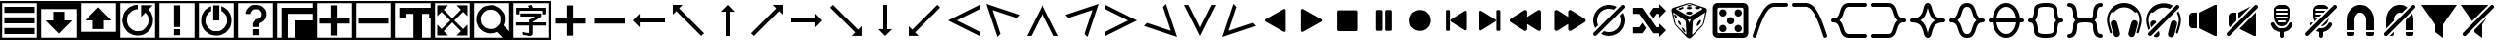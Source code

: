 SplineFontDB: 3.2
FontName: LSP_ICONS
FullName: LSP Icons
FamilyName: LSP_ICONS
Weight: Regular
Copyright: Copyright (c) 2024, Vladimir Sadovnikov
UComments: "2024-3-3: Created with FontForge (http://fontforge.org)"
Version: 001.000
ItalicAngle: 0
UnderlinePosition: -102.4
UnderlineWidth: 51.2
Ascent: 819
Descent: 205
InvalidEm: 0
LayerCount: 2
Layer: 0 0 "+BBcEMAQ0BD0EOAQ5 +BD8EOwQwBD0A" 1
Layer: 1 0 "+BB8ENQRABDUENAQ9BDgEOQAA +BD8EOwQwBD0A" 0
XUID: [1021 619 1459645105 15071693]
OS2Version: 0
OS2_WeightWidthSlopeOnly: 0
OS2_UseTypoMetrics: 1
CreationTime: 1709466937
ModificationTime: 1727718172
OS2TypoAscent: 0
OS2TypoAOffset: 1
OS2TypoDescent: 0
OS2TypoDOffset: 1
OS2TypoLinegap: 0
OS2WinAscent: 0
OS2WinAOffset: 1
OS2WinDescent: 0
OS2WinDOffset: 1
HheadAscent: 0
HheadAOffset: 1
HheadDescent: 0
HheadDOffset: 1
OS2Vendor: 'PfEd'
MarkAttachClasses: 1
DEI: 91125
Encoding: ISO8859-1
UnicodeInterp: none
NameList: AGL For New Fonts
DisplaySize: -36
AntiAlias: 1
FitToEm: 0
WinInfo: 32 16 11
BeginPrivate: 0
EndPrivate
Grid
-1024 1402.59997559 m 0
 2048 1402.59997559 l 1024
EndSplineSet
BeginChars: 256 108

StartChar: zero
Encoding: 48 48 0
Width: 1024
VWidth: 1000
Flags: W
HStem: -205 58<57 967> -45 159<115 909> 228 158<115 909> 501 158<115 909> 762 57<57 967>
VStem: 0 57<-147 762> 967 57<-147 762>
LayerCount: 2
Fore
SplineSet
0 819 m 257
 1024 819 l 257
 1024 -205 l 257
 0 -205 l 257
 0 819 l 257
967 762 m 257
 57 762 l 257
 57 -147 l 257
 967 -147 l 257
 967 762 l 257
115 659 m 257
 909 659 l 257
 909 501 l 257
 115 501 l 257
 115 659 l 257
115 386 m 257
 909 386 l 257
 909 228 l 257
 115 228 l 257
 115 386 l 257
115 114 m 257
 909 114 l 257
 909 -45 l 257
 115 -45 l 257
 115 114 l 257
EndSplineSet
Validated: 1
EndChar

StartChar: one
Encoding: 49 49 1
Width: 1024
HStem: -205 58<57 967> 606 213<57 967>
VStem: 0 57<-147 606> 370 284<307 535> 967 57<-147 606>
CounterMasks: 1 38
LayerCount: 2
Fore
SplineSet
0 819 m 257
 1024 819 l 257
 1024 -205 l 257
 0 -205 l 257
 0 819 l 257
967 606 m 257
 57 606 l 257
 57 -147 l 257
 967 -147 l 257
 967 606 l 257
370 535 m 257
 654 535 l 257
 654 307 l 257
 855 307 l 257
 828 280 l 257
 820 270 l 257
 768 218 l 257
 597 47 l 257
 584 33 l 257
 535 -16 l 257
 519 -32 l 257
 512 -37 l 257
 505 -32 l 257
 489 -16 l 257
 440 33 l 257
 427 47 l 257
 256 218 l 257
 204 270 l 257
 196 280 l 257
 169 307 l 257
 370 307 l 257
 370 535 l 257
EndSplineSet
Validated: 1
EndChar

StartChar: two
Encoding: 50 50 2
Width: 1024
HStem: -205 213<57 967> 762 57<57 967>
VStem: 0 57<8 762> 370 284<80 307> 967 57<8 762>
CounterMasks: 1 38
LayerCount: 2
Fore
SplineSet
0 819 m 257
 1024 819 l 257
 1024 -205 l 257
 0 -205 l 257
 0 819 l 257
967 762 m 257
 57 762 l 257
 57 8 l 257
 967 8 l 257
 967 762 l 257
169 307 m 257
 196 335 l 257
 204 344 l 257
 256 396 l 257
 427 567 l 257
 440 582 l 257
 489 631 l 257
 505 646 l 257
 512 651 l 257
 519 646 l 257
 535 631 l 257
 584 582 l 257
 597 567 l 257
 768 396 l 257
 820 344 l 257
 828 335 l 257
 855 307 l 257
 654 307 l 257
 654 80 l 257
 370 80 l 257
 370 307 l 257
 169 307 l 257
EndSplineSet
Validated: 1
EndChar

StartChar: three
Encoding: 51 51 3
Width: 1024
HStem: -205 58<57 967> -90 116<458 529> 589 116<404.192 512> 762 57<57 967>
VStem: 0 57<-147 762> 967 57<-147 762>
LayerCount: 2
Fore
SplineSet
0 819 m 257
 1024 819 l 257
 1024 -205 l 257
 0 -205 l 257
 0 819 l 257
967 762 m 257
 57 762 l 257
 57 -147 l 257
 967 -147 l 257
 967 762 l 257
795 587 m 257
 805 580 805 580 827 550 c 256
 867 499 867 499 889 434 c 256
 915 358 915 358 908.5 278 c 0
 902 198 902 198 867 127 c 256
 842 78 842 78 801 33 c 256
 766 -4 766 -4 719 -33 c 256
 673 -61 673 -61 627 -74 c 256
 594 -83 594 -83 554 -87 c 258
 526 -90 l 257
 501 -90 l 257
 458 -86 l 258
 395 -78 395 -78 345 -54 c 256
 256 -11 256 -11 198 62 c 256
 155 117 155 117 133 184 c 256
 99 288 99 288 124.5 397 c 0
 150 506 150 506 226 585 c 256
 281 642 281 642 358 674 c 256
 429 705 429 705 512 705 c 257
 512 589 l 257
 459 589 459 589 407 568 c 256
 362 550 362 550 322 513 c 256
 243 440 243 440 232 334 c 258
 230 310 l 257
 230 258 230 258 248 210 c 256
 268 156 268 156 311 111 c 257
 322 101 l 258
 355 70 355 70 396 51 c 256
 451 24 451 24 519 26 c 257
 529 27 l 258
 638 34 638 34 715 114 c 256
 734 134 734 134 748 155 c 256
 788 215 788 215 793 292 c 258
 794 304 l 257
 794 312 l 257
 793 323 l 258
 788 405 788 405 744 465 c 256
 730 484 730 484 722 494 c 256
 714 502 714 502 712 502 c 256
 710 502 710 502 702 495 c 258
 682 474 l 257
 627 419 l 258
 603 395 603 395 599 393 c 257
 599 696 l 257
 903 696 l 257
 866 658 l 257
 795 587 l 257
EndSplineSet
Validated: 33
EndChar

StartChar: four
Encoding: 52 52 4
Width: 1024
HStem: -205 58<57 967> -90 159<432 591> 762 57<57 967>
VStem: 0 57<-147 762> 432 159<-90 69 126 705> 967 57<-147 762>
LayerCount: 2
Fore
SplineSet
0 819 m 257
 1024 819 l 257
 1024 -205 l 257
 0 -205 l 257
 0 819 l 257
967 762 m 257
 57 762 l 257
 57 -147 l 257
 967 -147 l 257
 967 762 l 257
432 705 m 257
 591 705 l 257
 591 126 l 257
 432 126 l 257
 432 705 l 257
432 69 m 257
 591 69 l 257
 591 -90 l 257
 432 -90 l 257
 432 69 l 257
EndSplineSet
Validated: 1
EndChar

StartChar: five
Encoding: 53 53 5
Width: 1024
HStem: -205 58<57 967> -90 116<487 537> 762 57<57 967>
VStem: 0 57<-147 762> 432 159<307 705> 967 57<-147 762>
LayerCount: 2
Fore
SplineSet
0 819 m 257
 1024 819 l 257
 1024 -205 l 257
 0 -205 l 257
 0 819 l 257
967 762 m 257
 57 762 l 257
 57 -147 l 257
 967 -147 l 257
 967 762 l 257
432 705 m 257
 591 705 l 257
 592 688 l 257
 592 584 l 257
 591 568 l 257
 591 307 l 257
 432 307 l 257
 432 705 l 257
645 681 m 257
 654 680 654 680 679 668 c 256
 715 651 715 651 743 631 c 256
 800 590 800 590 841 530 c 0
 882 470 882 470 898 401 c 256
 906 368 906 368 908 332 c 258
 909 319 l 257
 909 295 l 257
 908 283 l 258
 906 249 906 249 899 219 c 256
 881 133 881 133 824.5 61.5 c 0
 768 -10 768 -10 689 -49 c 256
 617 -84 617 -84 537 -89 c 258
 524 -90 l 257
 498 -90 l 257
 487 -89 l 257
 444 -84 l 257
 352 -69 352 -69 274.5 -11.5 c 0
 197 46 197 46 156 130 c 256
 121 202 121 202 116 283 c 258
 115 295 l 257
 115 322 l 257
 116 332 l 257
 121 375 l 258
 133 452 133 452 175 519 c 0
 217 586 217 586 281 631 c 256
 310 650 310 650 345 668 c 256
 370 680 370 680 379 681 c 257
 379 563 l 258
 379 557 379 557 378 556 c 256
 377 554 377 554 369 549 c 258
 350 538 l 258
 313 512 313 512 286 474 c 256
 238 408 238 408 231.5 327.5 c 0
 225 247 225 247 263 175 c 256
 291 125 291 125 335 89 c 256
 412 26 412 26 512 26 c 0
 612 26 612 26 689 89 c 256
 733 125 733 125 761 175 c 256
 795 237 795 237 794 317 c 257
 793 328 l 258
 787 424 787 424 722 495 c 256
 697 522 697 522 667 542 c 258
 653 551 l 258
 647 554 647 554 646 555.5 c 0
 645 557 645 557 645 563 c 258
 645 681 l 257
EndSplineSet
Validated: 33
EndChar

StartChar: six
Encoding: 54 54 6
Width: 1024
HStem: -205 58<57 967> -90 159<432 591> 589 116<433.762 591.164> 762 57<57 967>
VStem: 0 57<-147 762> 248 125<468 528.469> 432 159<-90 69 126 228.653> 651 124<392.045 447 458 530.076> 967 57<-147 762>
LayerCount: 2
Fore
SplineSet
0 819 m 257
 1024 819 l 257
 1024 -205 l 257
 0 -205 l 257
 0 819 l 257
967 762 m 257
 57 762 l 257
 57 -147 l 257
 967 -147 l 257
 967 762 l 257
248 468 m 257
 248 513 248 513 269 558 c 256
 285 593 285 593 309 618 c 256
 391 705 391 705 521 705 c 256
 530 705 530 705 560 699 c 256
 607 692 607 692 646 672 c 256
 687 649 687 649 718 614 c 256
 745 584 745 584 759 549 c 256
 771 520 771 520 775 492 c 258
 776 471 l 257
 777 458 l 257
 776 447 l 257
 775 429 l 258
 770 386 770 386 747 346.5 c 0
 724 307 724 307 690 280 c 256
 666 261 666 261 644 248 c 258
 622 238 l 258
 608 232 608 232 604 229 c 256
 591 218 591 218 591 195 c 258
 591 126 l 257
 432 126 l 257
 432 214 l 258
 432 219 432 219 434 224.5 c 0
 436 230 436 230 437 232 c 0
 438 234 438 234 443.5 241 c 0
 449 248 449 248 450 249 c 258
 487 302 l 257
 501 321 l 258
 507 329 507 329 508 330 c 256
 509 330 509 330 524 332 c 256
 547 335 547 335 562 341 c 256
 596 352 596 352 620 380 c 0
 644 408 644 408 649 442 c 256
 651 452 651 452 651 456 c 256
 651 479 651 479 644 501 c 256
 637 520 637 520 623 538 c 256
 579 591 579 591 507.5 589 c 0
 436 587 436 587 396 530 c 256
 378 504 378 504 373 468 c 257
 248 468 l 257
432 69 m 257
 591 69 l 257
 591 -90 l 257
 432 -90 l 257
 432 69 l 257
EndSplineSet
Validated: 33
EndChar

StartChar: seven
Encoding: 55 55 7
Width: 1024
HStem: -205 512<512 967> -205 58<57 172 332 512> 488 159<332 967> 762 57<57 967>
VStem: 0 57<-147 762> 172 160<-147 488> 512 512<-147 307> 967 57<307 488 647 762>
LayerCount: 2
Fore
SplineSet
0 819 m 257x7d
 1024 819 l 257
 1024 -205 l 257
 0 -205 l 257
 0 819 l 257x7d
967 762 m 257
 57 762 l 257
 57 -147 l 257
 172 -147 l 257
 172 647 l 257
 967 647 l 257
 967 762 l 257
967 488 m 257
 332 488 l 257
 332 -147 l 257
 512 -147 l 257x7e
 512 307 l 257xbe
 967 307 l 257xbd
 967 488 l 257
EndSplineSet
Validated: 1
EndChar

StartChar: eight
Encoding: 56 56 8
Width: 1024
HStem: -205 58<57 967> 227 159<115 432 592 909> 762 57<57 967>
VStem: 0 57<-147 762> 432 160<-89.9651 227 386 702.965> 967 57<-147 762>
CounterMasks: 1 1c
LayerCount: 2
Fore
SplineSet
0 819 m 257
 1024 819 l 257
 1024 -205 l 257
 0 -205 l 257
 0 819 l 257
967 762 m 257
 57 762 l 257
 57 -147 l 257
 967 -147 l 257
 967 762 l 257
432 386 m 257
 432 631 l 257
 432 686 l 258
 432 702 432 702 434 703 c 256
 435 704 435 704 441 705 c 258
 557 705 l 257
 583 705 l 258
 589 705 589 705 590 703 c 256
 592 702 592 702 592 695 c 258
 592 386 l 257
 909 386 l 257
 909 227 l 257
 592 227 l 257
 592 -17 l 257
 592 -73 l 258
 592 -89 592 -89 590 -90 c 256
 589 -91 589 -91 583 -91 c 258
 467 -91 l 257
 441 -91 l 258
 435 -91 435 -91 434 -90 c 256
 432 -89 432 -89 432 -82 c 258
 432 227 l 257
 115 227 l 257
 115 386 l 257
 432 386 l 257
EndSplineSet
Validated: 1
EndChar

StartChar: nine
Encoding: 57 57 9
Width: 1024
HStem: -205 58<57 967> 227 159<115 909> 762 57<57 967>
VStem: 0 57<-147 762> 967 57<-147 762>
LayerCount: 2
Fore
SplineSet
0 819 m 257
 1024 819 l 257
 1024 -205 l 257
 0 -205 l 257
 0 819 l 257
967 762 m 257
 57 762 l 257
 57 -147 l 257
 967 -147 l 257
 967 762 l 257
115 386 m 257
 909 386 l 257
 909 227 l 257
 115 227 l 257
 115 386 l 257
EndSplineSet
Validated: 1
EndChar

StartChar: colon
Encoding: 58 58 10
Width: 1024
Flags: W
HStem: -205 58<57 516 743 967> 384 263<172 332 928 967> 488 159<332 516 743 928> 762 57<57 967>
VStem: 0 57<-147 762> 172 160<384 488> 516 227<-147 488> 928 96<384 488> 967 57<-147 384 647 762>
LayerCount: 2
Fore
SplineSet
0 819 m 257x9e80
 1024 819 l 257
 1024 -205 l 257
 0 -205 l 257
 0 819 l 257x9e80
967 762 m 257
 57 762 l 257
 57 -147 l 257
 516 -147 l 257
 516 488 l 257
 332 488 l 257xbe80
 332 384 l 257
 172 384 l 257
 172 647 l 257
 967 647 l 257xde80
 967 762 l 257
928 488 m 257xbf
 743 488 l 257xbf
 743 -147 l 257
 967 -147 l 257
 967 384 l 257xde80
 928 384 l 257xdf
 928 488 l 257xbf
EndSplineSet
Validated: 1
EndChar

StartChar: semicolon
Encoding: 59 59 11
Width: 1024
HStem: -205 58<57 967> 762 57<57 967>
VStem: 0 57<-147 762> 967 57<-147 762>
LayerCount: 2
Fore
SplineSet
0 -205 m 257
 0 819 l 257
 1024 819 l 257
 1024 -205 l 257
 0 -205 l 257
57 762 m 257
 57 -147 l 257
 967 -147 l 257
 967 762 l 257
 57 762 l 257
115 422 m 257
 115 705 l 257
 401 705 l 257
 287 590 l 257
 512 360 l 257
 737 590 l 257
 623 705 l 257
 909 705 l 257
 909 418 l 257
 795 532 l 257
 565 307 l 257
 795 82 l 257
 909 197 l 257
 909 -90 l 257
 623 -90 l 257
 737 25 l 257
 512 254 l 257
 287 25 l 257
 401 -90 l 257
 115 -90 l 257
 115 197 l 257
 229 82 l 257
 459 307 l 257
 229 532 l 257
 115 418 l 257
 115 422 l 257
EndSplineSet
Validated: 1
EndChar

StartChar: less
Encoding: 60 60 12
Width: 1024
HStem: -205 58<57 795> 762 57<57 967>
VStem: 0 57<-147 762> 967 57<26 762>
LayerCount: 2
Fore
SplineSet
0 819 m 257
 1024 819 l 257
 1024 -205 l 257
 0 -205 l 257
 0 819 l 257
967 762 m 257
 57 762 l 257
 57 -147 l 257
 795 -147 l 257
 758 -110 l 257
 687 -39 l 257
 656 -8 l 258
 645 2 645 2 644 3 c 256
 642 3 642 3 631 -1 c 258
 599 -13 l 258
 551 -29 551 -29 503 -32 c 258
 492 -33 l 257
 421 -34 421 -34 357 -10 c 256
 280 18 280 18 222.5 75.5 c 0
 165 133 165 133 137 210 c 256
 113 273 113 273 115 344 c 257
 116 355 l 258
 118 403 118 403 133 451 c 256
 159 526 159 526 211 584 c 256
 293 674 293 674 414.5 697.5 c 0
 536 721 536 721 644 667 c 256
 699 639 699 639 734 605 c 256
 762 578 762 578 778 556 c 256
 846 466 846 466 851 355 c 257
 852 344 l 257
 853 284 853 284 836 228 c 258
 822 191 l 258
 816 178 816 178 816 176 c 256
 817 174 817 174 827 164 c 258
 856 135 l 257
 929 62 l 257
 967 26 l 257
 967 762 l 257
468 590 m 262
 449 588 l 258
 424 585 424 585 401 577 c 256
 369 567 369 567 341.5 548 c 0
 314 529 314 529 292 504 c 0
 270 479 270 479 256 450 c 256
 221 380 221 380 232 301.5 c 0
 243 223 243 223 295 165 c 256
 320 138 320 138 351 119 c 256
 381 102 381 102 410 93 c 256
 439 85 439 85 463 83 c 258
 473 82 l 257
 543 81 543 81 597 109 c 256
 640 131 640 131 672 165 c 256
 732 232 732 232 737 321.5 c 0
 742 411 742 411 690 483 c 256
 668 515 668 515 637 539 c 256
 599 568 599 568 556 580 c 260
 508 593 508 593 468 590 c 262
EndSplineSet
Validated: 33
EndChar

StartChar: equal
Encoding: 61 61 13
Width: 1024
HStem: -205 58<57 967> -97 80<362 461.871> -89 81<306.032 362> 165 83<126.579 463 557 896.421> 402 82<239.031 621> 458 174<134.095 210.936 808 890.874> 554 78<215 466 551.279 808> 762 57<57 967>
VStem: 0 57<-147 762> 131 84<459.036 554> 463 94<-11.9053 165 248 263.935> 808 85<461.094 554> 967 57<-147 762>
LayerCount: 2
Fore
SplineSet
0 819 m 257x91f8
 1024 819 l 257
 1024 -205 l 257
 0 -205 l 257
 0 819 l 257x91f8
967 762 m 257
 57 762 l 257
 57 -147 l 257
 967 -147 l 257
 967 762 l 257
466 632 m 257x93f8
 465 634 465 634 464 635.5 c 0
 463 637 463 637 462.5 638.5 c 0
 462 640 462 640 461 642 c 258
 445 669 l 258
 438 681 438 681 439 687 c 256
 441 692 441 692 458 696 c 258
 467 699 l 257
 502 710 l 258
 518 715 518 715 523 712 c 256
 525 711 525 711 535 691 c 258
 551 655 l 258
 560 636 560 636 561 632 c 257x93f8
 816 632 l 257
 878 632 l 258
 893 632 893 632 893 616 c 258
 893 496 l 257
 893 470 l 258
 893 464 893 464 891 461 c 256
 887 458 887 458 878 458 c 258
 819 458 l 258x95f8
 808 458 808 458 808 471 c 258
 808 554 l 257
 215 554 l 257x93f8
 215 482 l 258
 215 460 215 460 211 459 c 256
 209 458 209 458 202 458 c 258
 142 458 l 258
 131 458 131 458 131 471 c 258
 131 594 l 257
 131 620 l 258
 131 627 131 627 134 630 c 256
 137 632 137 632 145 632 c 258x95f8
 466 632 l 257x93f8
621 402 m 257xd9f8
 455 402 l 257
 356 402 l 257
 266 402 l 258
 265 402 265 402 262 402 c 0
 259 402 259 402 256.5 402 c 0
 254 402 254 402 251 402 c 0
 248 402 248 402 246 402.5 c 0
 244 403 244 403 242 404.5 c 0
 240 406 240 406 239 408 c 256
 238 410 238 410 238 417 c 258
 238 473 l 258
 238 484 238 484 251 484 c 258
 654 484 l 257
 746 484 l 258
 768 484 768 484 770 483 c 256
 773 482 773 482 775 479 c 256
 776 477 776 477 776 470 c 258
 776 409 l 258
 776 400 776 400 764 391 c 258
 731 369 l 258
 696 344 696 344 632 306 c 257
 624 302 l 257
 599 288 l 257
 588 282 l 257
 571 272 l 258
 560 267 560 267 558 264 c 256
 557 262 557 262 557 248 c 257
 819 248 l 257
 886 248 l 258
 894 248 894 248 896.5 245.5 c 0
 899 243 899 243 899 234 c 258
 899 176 l 258
 899 165 899 165 886 165 c 258
 557 165 l 257
 557 -2 l 257
 557 -32 l 258
 557 -62 557 -62 532 -80 c 256
 521 -89 521 -89 505 -93 c 0
 489 -97 489 -97 479.5 -97.5 c 0
 470 -98 470 -98 450 -98 c 258
 438 -97 l 257xd9f8
 416 -96 l 257
 408 -94 l 257
 393 -93 l 257
 384 -93 l 257
 376 -91 l 257
 348 -89 l 257
 339 -89 l 257
 332 -87 l 258
 330 -87 330 -87 324 -86.5 c 0
 318 -86 318 -86 312.5 -86 c 0
 307 -86 307 -86 306 -85 c 256
 301 -82 301 -82 299 -61 c 258
 294 -25 l 258
 292 -13 292 -13 295 -8 c 256
 297 -5 297 -5 307 -5 c 258
 325 -6 l 257
 333 -8 l 257xb1f8
 354 -9 l 257
 362 -11 l 257
 396 -13 l 257
 404 -15 l 257
 438 -17 l 258
 458 -17 458 -17 462 -12 c 256
 463 -9 463 -9 463 -2 c 258
 463 165 l 257
 203 165 l 257
 137 165 l 258
 129 165 129 165 126.5 167.5 c 0
 124 170 124 170 124 178 c 258
 124 237 l 258
 124 248 124 248 137 248 c 258
 463 248 l 257
 463 303 l 258
 463 310 463 310 465 313 c 256
 467 316 467 316 478 323 c 258
 502 336 l 257
 523 348 l 257
 543 358 l 257
 574 377 l 257
 621 402 l 257xd9f8
EndSplineSet
Validated: 1
EndChar

StartChar: greater
Encoding: 62 62 14
Width: 1024
HStem: 227 159<115 432 592 909>
VStem: 432 160<-89.9651 227 386 702.965>
LayerCount: 2
Fore
SplineSet
432 386 m 257
 432 631 l 257
 432 686 l 258
 432 702 432 702 434 703 c 256
 435 704 435 704 441 705 c 258
 557 705 l 257
 583 705 l 258
 589 705 589 705 590 703 c 256
 592 702 592 702 592 695 c 258
 592 386 l 257
 909 386 l 257
 909 227 l 257
 592 227 l 257
 592 -17 l 257
 592 -73 l 258
 592 -89 592 -89 590 -90 c 256
 589 -91 589 -91 583 -91 c 258
 467 -91 l 257
 441 -91 l 258
 435 -91 435 -91 434 -90 c 256
 432 -89 432 -89 432 -82 c 258
 432 227 l 257
 115 227 l 257
 115 386 l 257
 432 386 l 257
EndSplineSet
Validated: 1
EndChar

StartChar: question
Encoding: 63 63 15
Width: 1024
HStem: 227 159<115 909>
LayerCount: 2
Fore
SplineSet
115 386 m 257
 909 386 l 257
 909 227 l 257
 115 227 l 257
 115 386 l 257
EndSplineSet
Validated: 1
EndChar

StartChar: at
Encoding: 64 64 16
Width: 1024
HStem: 256 102<284 922>
LayerCount: 2
Fore
SplineSet
283 487 m 257
 283.666666667 480.333333333 284 459 284 423 c 0
 284 369 284 369 284 358 c 257
 922 358 l 257
 922 256 l 257
 284 256 l 257
 284 126 l 257
 222.666666667 185.333333333 162 245.666666667 102 307 c 257
 283 487 l 257
EndSplineSet
Validated: 1
EndChar

StartChar: A
Encoding: 65 65 17
Width: 1024
LayerCount: 2
Fore
SplineSet
102 717 m 257
 358 717 l 257
 346 704 346 704 274 632 c 256
 269 627 269 627 269 625 c 0
 269 623 269 623 276 615 c 258
 298 594 l 257
 384 508 l 257
 729 163 l 257
 877 15 l 257
 910 -18 l 258
 920 -28 920 -28 919 -33 c 258
 901 -50 l 257
 867 -84 l 257
 855 -96 l 258
 851 -100 851 -100 849 -100 c 256
 847 -100 847 -100 836 -89 c 258
 801 -54 l 257
 664 83 l 257
 313 433 l 257
 225 521 l 257
 204 543 l 258
 197 550 197 550 195 550 c 0
 193 550 193 550 187 545 c 258
 170 527 l 257
 127 484 l 258
 107 464 107 464 102 461 c 257
 102 717 l 257
EndSplineSet
Validated: 1
EndChar

StartChar: B
Encoding: 66 66 18
Width: 1024
VStem: 461 102<-102 535>
LayerCount: 2
Fore
SplineSet
332 537 m 257
 512 717 l 257
 603 627 603 627 692 535 c 257
 563 535 l 257
 563 -102 l 257
 461 -102 l 257
 461 535 l 257
 450 536 450 536 396 535.5 c 0
 342 535 342 535 332 537 c 257
EndSplineSet
Validated: 33
EndChar

StartChar: C
Encoding: 67 67 19
Width: 1024
LayerCount: 2
Fore
SplineSet
920 717 m 257
 920 461 l 257
 916 464 916 464 895 484 c 258
 852 527 l 257
 835 545 l 258
 829 550 829 550 827 550 c 0
 825 550 825 550 818 543 c 258
 797 521 l 257
 709 433 l 257
 358 83 l 257
 221 -54 l 257
 186 -89 l 258
 175 -100 175 -100 173 -100 c 256
 171 -100 171 -100 167 -96 c 258
 155 -84 l 257
 121 -50 l 257
 103 -33 l 258
 100 -29 100 -29 112 -18 c 258
 145 15 l 257
 293 163 l 257
 638 508 l 257
 724 594 l 257
 745 615 l 258
 752 622 752 622 752.5 624.5 c 0
 753 627 753 627 748 632 c 256
 676 704 676 704 664 717 c 257
 920 717 l 257
EndSplineSet
Validated: 1
EndChar

StartChar: D
Encoding: 68 68 20
Width: 1024
HStem: 256 102<102 740>
LayerCount: 2
Fore
SplineSet
741 487 m 257
 922 307 l 257
 833 215 833 215 740 126 c 257
 740 256 l 257
 102 256 l 257
 102 358 l 257
 740 358 l 257
 740 368 740 368 740 422.5 c 0
 740 477 740 477 741 487 c 257
EndSplineSet
Validated: 1
EndChar

StartChar: E
Encoding: 69 69 21
Width: 1024
LayerCount: 2
Fore
SplineSet
920 -100 m 257
 664 -100 l 257
 676 -86 676 -86 748 -15 c 256
 753 -10 753 -10 753 -8 c 0
 753 -6 753 -6 745 1 c 258
 724 23 l 257
 638 109 l 257
 293 454 l 257
 145 601 l 257
 112 635 l 258
 101 645 101 645 103 649 c 258
 121 667 l 257
 155 700 l 257
 167 713 l 258
 171 717 171 717 173 717 c 256
 175 717 175 717 186 706 c 258
 221 671 l 257
 358 534 l 257
 709 183 l 257
 797 95 l 257
 818 74 l 258
 825 67 825 67 826.5 67 c 0
 828 67 828 67 835 72 c 258
 852 89 l 257
 895 132 l 258
 915 154 915 154 920 156 c 257
 920 -100 l 257
EndSplineSet
Validated: 1
EndChar

StartChar: F
Encoding: 70 70 22
Width: 1024
VStem: 461 102<78 717>
LayerCount: 2
Fore
SplineSet
332 78 m 257
 338.666666667 78.6666666667 360 78.8333333333 396 78.5 c 0
 432 78.1666666667 453.666666667 78 461 78 c 257
 461 717 l 257
 563 717 l 257
 563 78 l 257
 692 78 l 257
 632.666666667 17.3333333333 572.666666667 -42.6666666667 512 -102 c 257
 332 78 l 257
EndSplineSet
Validated: 33
EndChar

StartChar: G
Encoding: 71 71 23
Width: 1024
LayerCount: 2
Fore
SplineSet
102 -100 m 257
 102 156 l 257
 106 154 106 154 127 132 c 258
 170 89 l 257
 187 72 l 258
 192 67 192 67 194.5 67 c 0
 197 67 197 67 204 74 c 258
 225 95 l 257
 313 183 l 257
 664 534 l 257
 801 671 l 257
 836 706 l 258
 847 717 847 717 849 717 c 256
 851 717 851 717 855 713 c 258
 867 700 l 257
 901 667 l 257
 919 649 l 258
 921 645 921 645 910 635 c 258
 877 601 l 257
 729 454 l 257
 384 109 l 257
 298 23 l 257
 276 1 l 258
 269 -6 269 -6 269 -8 c 0
 269 -10 269 -10 274 -15 c 256
 346 -86 346 -86 358 -100 c 257
 102 -100 l 257
EndSplineSet
Validated: 1
EndChar

StartChar: H
Encoding: 72 72 24
Width: 1024
LayerCount: 2
Fore
SplineSet
922 -102 m 257
 102 307 l 257
 922 717 l 257
 922 603 l 257
 332 307 l 257
 922 11 l 257
 922 -102 l 257
EndSplineSet
Validated: 1
EndChar

StartChar: I
Encoding: 73 73 25
Width: 1024
HStem: -127 21G<361.318 387.75> 721 20G<84.682 138.069>
LayerCount: 2
Fore
SplineSet
368 -127 m 257
 78 741 l 257
 946 452 l 257
 866 372 l 257
 240 580 l 257
 447 -47 l 257
 368 -127 l 257
EndSplineSet
Validated: 1
EndChar

StartChar: J
Encoding: 74 74 26
Width: 1024
LayerCount: 2
Fore
SplineSet
922 -102 m 257
 808 -102 l 257
 512 487 l 257
 216 -102 l 257
 102 -102 l 257
 512 717 l 257
 922 -102 l 257
EndSplineSet
Validated: 1
EndChar

StartChar: K
Encoding: 75 75 27
Width: 1024
HStem: -127 21G<636.25 662.682> 721 20G<885.931 939.318>
LayerCount: 2
Fore
SplineSet
656 -127 m 257
 577 -47 l 257
 784 580 l 257
 158 372 l 257
 78 452 l 257
 946 741 l 257
 656 -127 l 257
EndSplineSet
Validated: 1
EndChar

StartChar: L
Encoding: 76 76 28
Width: 1024
LayerCount: 2
Fore
SplineSet
102 -102 m 257
 102 11 l 257
 692 307 l 257
 102 603 l 257
 102 717 l 257
 922 307 l 257
 102 -102 l 257
EndSplineSet
Validated: 1
EndChar

StartChar: M
Encoding: 77 77 29
Width: 1024
HStem: -127 21G<886.138 939.318> 721 20G<636 662.682>
LayerCount: 2
Fore
SplineSet
656 741 m 257
 946 -127 l 257
 78 163 l 257
 158 243 l 257
 784 35 l 257
 577 662 l 257
 656 741 l 257
EndSplineSet
Validated: 1
EndChar

StartChar: N
Encoding: 78 78 30
Width: 1024
LayerCount: 2
Fore
SplineSet
922 717 m 257
 512 -102 l 257
 102 717 l 257
 216 717 l 257
 512 127 l 257
 808 717 l 257
 922 717 l 257
EndSplineSet
Validated: 1
EndChar

StartChar: O
Encoding: 79 79 31
Width: 1024
HStem: -127 21G<84.682 137.862> 721 20G<361.318 388>
LayerCount: 2
Fore
SplineSet
368 741 m 257
 447 662 l 257
 240 35 l 257
 866 243 l 257
 946 163 l 257
 78 -127 l 257
 368 741 l 257
EndSplineSet
Validated: 1
EndChar

StartChar: P
Encoding: 80 80 32
Width: 854
VWidth: 787
Flags: HW
LayerCount: 2
Fore
SplineSet
701.365234375 576.669921875 m 262
 700.91796875 587.836914062 697.233398438 596.434570312 690.309570312 602.46484375 c 4
 683.38671875 608.495117188 675.01171875 611.509765625 665.184570312 611.509765625 c 260
 659.377929688 611.509765625 650.221679688 607.936523438 637.71484375 600.790039062 c 260
 635.03515625 599.002929688 621.634765625 591.41015625 597.514648438 578.009765625 c 4
 573.39453125 564.610351562 555.08203125 554.336914062 542.575195312 547.190429688 c 260
 498.801757812 523.0703125 472.89453125 508.552734375 464.85546875 503.639648438 c 262
 371.0546875 450.709960938 l 262
 370.162109375 450.262695312 364.801757812 447.360351562 354.974609375 442 c 4
 345.1484375 436.639648438 334.65234375 430.721679688 323.485351562 424.245117188 c 4
 312.318359375 417.768554688 302.044921875 411.849609375 292.665039062 406.490234375 c 262
 278.594726562 398.450195312 l 262
 259.834960938 387.73046875 231.471679688 371.873046875 193.504882812 350.879882812 c 262
 178.094726562 342.169921875 l 262
 173.181640625 339.490234375 169.384765625 337.14453125 166.705078125 335.134765625 c 4
 164.025390625 333.125 161.009765625 329.663085938 157.66015625 324.75 c 4
 154.309570312 319.836914062 152.634765625 314.030273438 152.634765625 307.330078125 c 260
 152.634765625 297.502929688 154.98046875 290.356445312 159.669921875 285.889648438 c 4
 164.360351562 281.422851562 172.735351562 275.83984375 184.794921875 269.139648438 c 260
 201.322265625 260.20703125 240.627929688 238.3203125 302.71484375 203.48046875 c 260
 318.794921875 193.653320312 333.311523438 185.389648438 346.264648438 178.690429688 c 260
 380.211914062 159.483398438 399.1953125 148.762695312 403.21484375 146.530273438 c 261
 403.21484375 145.860351562 l 261
 406.341796875 144.966796875 412.483398438 141.83984375 421.639648438 136.48046875 c 4
 430.796875 131.120117188 442.186523438 124.532226562 455.809570312 116.71484375 c 4
 469.43359375 108.8984375 480.711914062 102.533203125 489.64453125 97.6201171875 c 260
 497.684570312 93.599609375 508.0703125 87.9052734375 520.799804688 80.53515625 c 4
 533.530273438 73.1650390625 548.828125 64.3427734375 566.6953125 54.0703125 c 260
 583.221679688 44.2431640625 601.087890625 34.193359375 620.294921875 23.919921875 c 260
 629.228515625 18.5595703125 635.705078125 14.9873046875 639.724609375 13.2001953125 c 260
 650.891601562 7.3935546875 659.825195312 4.490234375 666.525390625 4.490234375 c 260
 676.3515625 4.490234375 684.502929688 7.83984375 690.98046875 14.5400390625 c 4
 697.45703125 21.240234375 700.91796875 29.5029296875 701.365234375 39.330078125 c 262
 701.365234375 576.669921875 l 262
EndSplineSet
EndChar

StartChar: Q
Encoding: 81 81 33
Width: 954
VWidth: 787
Flags: HW
LayerCount: 2
Fore
SplineSet
252.634765625 576.669921875 m 262
 253.08203125 587.836914062 256.766601562 596.434570312 263.690429688 602.46484375 c 4
 270.61328125 608.495117188 278.98828125 611.509765625 288.815429688 611.509765625 c 260
 294.622070312 611.509765625 303.778320312 607.936523438 316.28515625 600.790039062 c 260
 318.96484375 599.002929688 332.365234375 591.41015625 356.485351562 578.009765625 c 4
 380.60546875 564.610351562 398.91796875 554.336914062 411.424804688 547.190429688 c 260
 455.198242188 523.0703125 481.10546875 508.553710938 489.14453125 503.639648438 c 262
 582.9453125 450.709960938 l 262
 583.837890625 450.263671875 589.198242188 447.360351562 599.025390625 442 c 4
 608.8515625 436.639648438 619.348632812 430.721679688 630.514648438 424.245117188 c 4
 641.681640625 417.768554688 651.955078125 411.849609375 661.334960938 406.490234375 c 262
 675.405273438 398.450195312 l 262
 694.165039062 387.73046875 722.528320312 371.873046875 760.495117188 350.879882812 c 262
 775.905273438 342.169921875 l 262
 780.818359375 339.490234375 784.615234375 337.14453125 787.294921875 335.134765625 c 4
 789.974609375 333.125 792.990234375 329.663085938 796.33984375 324.75 c 4
 799.690429688 319.836914062 801.365234375 314.030273438 801.365234375 307.330078125 c 260
 801.365234375 297.502929688 799.01953125 290.356445312 794.330078125 285.889648438 c 4
 789.639648438 281.422851562 781.264648438 275.83984375 769.205078125 269.139648438 c 260
 752.678710938 260.20703125 713.372070312 238.3203125 651.28515625 203.48046875 c 260
 635.205078125 193.653320312 620.688476562 185.389648438 607.735351562 178.690429688 c 260
 573.788085938 159.483398438 554.8046875 148.763671875 550.78515625 146.530273438 c 261
 550.78515625 145.860351562 l 261
 547.658203125 144.966796875 541.516601562 141.83984375 532.360351562 136.48046875 c 4
 523.203125 131.120117188 511.813476562 124.53125 498.190429688 116.71484375 c 4
 484.56640625 108.8984375 473.288085938 102.533203125 464.35546875 97.6201171875 c 260
 456.315429688 93.599609375 445.9296875 87.9052734375 433.200195312 80.53515625 c 4
 420.469726562 73.1650390625 405.171875 64.34375 387.3046875 54.0703125 c 260
 370.778320312 44.2431640625 352.912109375 34.193359375 333.705078125 23.919921875 c 260
 324.771484375 18.5595703125 318.294921875 14.986328125 314.275390625 13.2001953125 c 260
 303.108398438 7.3935546875 294.174804688 4.490234375 287.474609375 4.490234375 c 260
 277.6484375 4.490234375 269.497070312 7.83984375 263.01953125 14.5400390625 c 4
 256.54296875 21.240234375 253.08203125 29.5029296875 252.634765625 39.330078125 c 262
 252.634765625 576.669921875 l 262
EndSplineSet
EndChar

StartChar: R
Encoding: 82 82 34
Width: 935
VWidth: 787
Flags: HW
HStem: 32.97 548.06<243.49 771.51>
VStem: 232.8 549.4<43.3146 571.01>
LayerCount: 2
Fore
SplineSet
262.280273438 581.030273438 m 256
 302.48046875 581.030273438 302.48046875 581.030273438 504.485351562 581.030273438 c 0
 706.490234375 581.030273438 706.490234375 581.030273438 746.690429688 581.030273438 c 256
 756.962890625 581.030273438 765.337890625 577.791992188 771.815429688 571.315429688 c 0
 778.291992188 564.837890625 781.752929688 556.686523438 782.200195312 546.860351562 c 258
 782.200195312 67.8095703125 l 258
 781.752929688 57.537109375 778.291992188 49.2734375 771.815429688 43.01953125 c 0
 765.337890625 36.7666015625 756.962890625 33.4169921875 746.690429688 32.9697265625 c 258
 268.309570312 32.9697265625 l 258
 258.037109375 33.4169921875 249.662109375 36.7666015625 243.184570312 43.01953125 c 0
 236.708007812 49.2734375 233.247070312 57.537109375 232.799804688 67.8095703125 c 258
 232.799804688 546.860351562 l 258
 233.247070312 555.79296875 236.038085938 563.38671875 241.174804688 569.639648438 c 0
 246.311523438 575.893554688 253.346679688 579.690429688 262.280273438 581.030273438 c 256
EndSplineSet
EndChar

StartChar: S
Encoding: 83 83 35
Width: 935
VWidth: 787
Flags: HW
VStem: 301.827 171.52<50.2114 565.273> 541.687 171.52<50.2114 565.273>
LayerCount: 2
Fore
SplineSet
331.306640625 581.772460938 m 256
 340.686523438 581.772460938 340.686523438 581.772460938 388.590820312 581.772460938 c 0
 420.528320312 581.772460938 439.623046875 581.548828125 445.875976562 581.102539062 c 256
 455.703125 579.76171875 463.073242188 574.625976562 467.986328125 565.692382812 c 0
 472.899414062 556.758789062 474.686523438 547.155273438 473.346679688 536.881835938 c 256
 473.346679688 493.33203125 473.346679688 493.33203125 473.346679688 300.037109375 c 0
 473.346679688 106.7421875 473.346679688 106.7421875 473.346679688 64.5322265625 c 256
 472.899414062 53.8125 468.209960938 45.548828125 459.276367188 39.7421875 c 0
 450.342773438 33.935546875 440.516601562 31.7021484375 429.795898438 33.0419921875 c 256
 421.755859375 33.0419921875 421.755859375 33.0419921875 379.2109375 33.0419921875 c 0
 350.84765625 33.0419921875 333.986328125 33.265625 328.625976562 33.7119140625 c 256
 318.352539062 35.4990234375 310.983398438 40.8583984375 306.516601562 49.7919921875 c 0
 302.049804688 58.7255859375 300.486328125 68.3291015625 301.826171875 78.6025390625 c 256
 301.826171875 120.8125 301.826171875 120.8125 301.826171875 313.772460938 c 0
 301.826171875 506.732421875 301.826171875 506.732421875 301.826171875 549.612304688 c 256
 302.272460938 557.65234375 305.399414062 564.6875 311.206054688 570.716796875 c 0
 317.012695312 576.747070312 323.712890625 580.432617188 331.306640625 581.772460938 c 256
571.166015625 581.772460938 m 256
 580.545898438 581.772460938 580.545898438 581.772460938 628.451171875 581.772460938 c 0
 660.387695312 581.772460938 679.483398438 581.548828125 685.736328125 581.102539062 c 256
 695.5625 579.76171875 702.932617188 574.625976562 707.846679688 565.692382812 c 0
 712.759765625 556.758789062 714.545898438 547.155273438 713.206054688 536.881835938 c 256
 713.206054688 493.33203125 713.206054688 493.33203125 713.206054688 300.037109375 c 0
 713.206054688 106.7421875 713.206054688 106.7421875 713.206054688 64.5322265625 c 256
 712.759765625 53.8125 708.069335938 45.548828125 699.13671875 39.7421875 c 0
 690.203125 33.935546875 680.599609375 31.7021484375 670.326171875 33.0419921875 c 256
 662.286132812 33.0419921875 662.286132812 33.0419921875 619.40625 33.0419921875 c 0
 590.819335938 33.0419921875 573.846679688 33.265625 568.486328125 33.7119140625 c 256
 558.212890625 35.4990234375 550.842773438 40.8583984375 546.375976562 49.7919921875 c 0
 541.909179688 58.7255859375 540.346679688 68.3291015625 541.686523438 78.6025390625 c 256
 541.686523438 120.8125 541.686523438 120.8125 541.686523438 313.772460938 c 0
 541.686523438 506.732421875 541.686523438 506.732421875 541.686523438 549.612304688 c 256
 542.1328125 557.65234375 545.259765625 564.6875 551.06640625 570.716796875 c 0
 556.873046875 576.747070312 563.573242188 580.432617188 571.166015625 581.772460938 c 256
EndSplineSet
EndChar

StartChar: T
Encoding: 84 84 36
Width: 935
VWidth: 787
Flags: HW
LayerCount: 2
Fore
SplineSet
494.000976562 581.739257812 m 257
 516.110351562 581.739257812 l 257
 524.150390625 581.069335938 l 257
 530.180664062 581.069335938 l 257
 554.30078125 578.388671875 554.30078125 578.388671875 573.060546875 573.69921875 c 256
 648.100585938 554.938476562 648.100585938 554.938476562 701.700195312 501.338867188 c 0
 755.30078125 447.739257812 755.30078125 447.739257812 773.390625 373.369140625 c 256
 778.080078125 353.938476562 778.080078125 353.938476562 781.430664062 329.819335938 c 257
 781.430664062 323.7890625 l 257
 782.100585938 317.088867188 l 257
 782.208700054 307.898064077 782.299366372 300.190501916 782.299366372 293.521233928 c 0
 782.299366372 258.864829946 779.851111464 252.245395763 764.680664062 211.228515625 c 256
 743.91015625 155.619140625 743.91015625 155.619140625 701.365234375 113.07421875 c 0
 658.8203125 70.529296875 658.8203125 70.529296875 603.2109375 49.7587890625 c 256
 564.764115831 35.5388999844 556.539199177 32.4968435171 527.443304648 32.4968435171 c 0
 519.524832686 32.4968435171 510.060529281 32.7221567039 498.020507812 33.0087890625 c 257
 489.98046875 33.6787109375 l 258
 456.48046875 35.0185546875 456.48046875 35.0185546875 421.640625 46.4091796875 c 256
 363.350585938 65.8388671875 363.350585938 65.8388671875 319.80078125 106.0390625 c 256
 252.130859375 169.018554688 252.130859375 169.018554688 237.390625 261.478515625 c 258
 233.370117188 284.928710938 l 257
 233.370117188 290.958984375 l 257
 232.700195312 297.659179688 l 257
 232.700195312 315.079101562 l 257
 233.370117188 323.7890625 l 257
 233.370117188 329.819335938 l 257
 238.060546875 380.069335938 238.060546875 380.069335938 256.8203125 420.268554688 c 256
 297.690429688 509.37890625 297.690429688 509.37890625 384.120117188 552.258789062 c 256
 400.870117188 560.298828125 400.870117188 560.298828125 412.260742188 564.319335938 c 256
 440.400390625 574.369140625 440.400390625 574.369140625 467.200195312 579.05859375 c 258
 484.620117188 581.069335938 l 257
 494.000976562 581.739257812 l 257
EndSplineSet
EndChar

StartChar: U
Encoding: 85 85 37
Width: 935
VWidth: 787
Flags: HW
VStem: 232.8 103.18<39.4948 575.769>
LayerCount: 2
Fore
SplineSet
281.709960938 581.865234375 m 257
 305.16015625 581.1953125 l 258
 314.540039062 581.1953125 314.540039062 581.1953125 323.919921875 573.825195312 c 256
 335.98046875 565.115234375 335.98046875 565.115234375 335.98046875 545.014648438 c 258
 335.98046875 450.544921875 l 257
 335.98046875 70.6552734375 l 258
 335.98046875 62.615234375 335.98046875 62.615234375 334.639648438 56.5849609375 c 256
 333.299804688 51.89453125 333.299804688 51.89453125 330.620117188 47.875 c 256
 323.919921875 38.4951171875 323.919921875 38.4951171875 314.875 35.8154296875 c 0
 305.830078125 33.134765625 305.830078125 33.134765625 291.08984375 33.134765625 c 258
 272.330078125 33.134765625 l 258
 244.860351562 33.134765625 244.860351562 33.134765625 236.8203125 53.2353515625 c 256
 233.469726562 60.60546875 233.469726562 60.60546875 232.799804688 88.7451171875 c 258
 232.799804688 150.384765625 l 257
 232.799804688 484.044921875 l 257
 232.799804688 528.934570312 l 258
 232.799804688 551.044921875 232.799804688 551.044921875 234.139648438 556.405273438 c 256
 238.16015625 573.155273438 238.16015625 573.155273438 253.5703125 579.184570312 c 256
 261.610351562 581.865234375 261.610351562 581.865234375 277.690429688 581.865234375 c 258
 281.709960938 581.865234375 l 257
752.719726562 561.764648438 m 256
 766.120117188 559.084960938 766.120117188 559.084960938 774.16015625 549.705078125 c 0
 782.200195312 540.325195312 782.200195312 540.325195312 782.200195312 526.924804688 c 258
 782.200195312 447.1953125 l 257
 782.200195312 81.375 l 258
 782.200195312 66.634765625 782.200195312 66.634765625 772.485351562 56.5849609375 c 0
 762.76953125 46.53515625 762.76953125 46.53515625 748.030273438 46.53515625 c 256
 744.009765625 46.53515625 744.009765625 46.53515625 740.66015625 46.8701171875 c 0
 737.309570312 47.205078125 737.309570312 47.205078125 733.625 48.8798828125 c 0
 729.940429688 50.5546875 729.940429688 50.5546875 727.9296875 51.5595703125 c 0
 725.919921875 52.5654296875 725.919921875 52.5654296875 721.23046875 55.2451171875 c 0
 716.540039062 57.9248046875 716.540039062 57.9248046875 714.530273438 59.9345703125 c 258
 658.919921875 94.10546875 l 257
 573.16015625 147.03515625 l 257
 510.849609375 185.224609375 l 257
 432.459960938 233.46484375 l 257
 374.169921875 268.974609375 l 258
 365.459960938 274.334960938 365.459960938 274.334960938 361.440429688 277.684570312 c 0
 357.419921875 281.03515625 357.419921875 281.03515625 353.065429688 287.735351562 c 0
 348.709960938 294.434570312 348.709960938 294.434570312 348.709960938 303.14453125 c 256
 348.709960938 320.565429688 348.709960938 320.565429688 360.76953125 330.615234375 c 256
 362.780273438 332.625 362.780273438 332.625 376.1796875 340.665039062 c 258
 404.3203125 358.084960938 l 257
 536.98046875 439.825195312 l 257
 586.559570312 469.974609375 l 257
 672.990234375 523.575195312 l 257
 695.76953125 536.974609375 l 257
 719.889648438 552.384765625 l 258
 720.559570312 553.0546875 720.559570312 553.0546875 724.245117188 554.73046875 c 0
 727.9296875 556.405273438 727.9296875 556.405273438 728.599609375 556.740234375 c 0
 729.26953125 557.075195312 729.26953125 557.075195312 731.950195312 558.415039062 c 0
 734.629882812 559.754882812 734.629882812 559.754882812 735.634765625 560.08984375 c 0
 736.639648438 560.424804688 736.639648438 560.424804688 738.985351562 561.094726562 c 0
 741.330078125 561.764648438 741.330078125 561.764648438 743.004882812 561.764648438 c 0
 744.6796875 561.764648438 744.6796875 561.764648438 747.360351562 561.764648438 c 0
 750.040039062 561.764648438 750.040039062 561.764648438 752.719726562 561.764648438 c 256
EndSplineSet
EndChar

StartChar: V
Encoding: 86 86 38
Width: 855
VWidth: 787
Flags: HW
VStem: 599.02 103.18<39.1186 575.988>
LayerCount: 2
Fore
SplineSet
653.290039062 581.818359375 m 257
 657.309570312 581.818359375 l 258
 673.389648438 581.818359375 673.389648438 581.818359375 681.4296875 579.138671875 c 256
 696.83984375 573.108398438 696.83984375 573.108398438 700.860351562 556.358398438 c 256
 702.200195312 550.999023438 702.200195312 550.999023438 702.200195312 528.888671875 c 258
 702.200195312 483.999023438 l 257
 702.200195312 150.338867188 l 257
 702.200195312 88.6982421875 l 258
 702.200195312 61.228515625 702.200195312 61.228515625 699.51953125 53.1884765625 c 256
 692.135685755 35.5811634137 691.011475026 32.900401692 673.696086276 32.900401692 c 0
 670.586296879 32.900401692 666.954260533 32.9868697445 662.669921875 33.0888671875 c 258
 643.91015625 33.0888671875 l 258
 634.530273438 33.0888671875 634.530273438 33.0888671875 628.834960938 33.7587890625 c 0
 623.139648438 34.4287109375 623.139648438 34.4287109375 616.10546875 37.7783203125 c 0
 609.0703125 41.12890625 609.0703125 41.12890625 605.049804688 47.828125 c 256
 601.700195312 51.8486328125 601.700195312 51.8486328125 600.360351562 56.5390625 c 256
 599.01953125 61.8984375 599.01953125 61.8984375 599.01953125 70.6083984375 c 258
 599.01953125 450.499023438 l 257
 599.01953125 544.96875 l 258
 599.01953125 565.068359375 599.01953125 565.068359375 611.080078125 573.778320312 c 256
 619.790039062 581.1484375 619.790039062 581.1484375 629.83984375 581.1484375 c 258
 653.290039062 581.818359375 l 257
182.280273438 561.71875 m 256
 184.959960938 561.71875 184.959960938 561.71875 187.639648438 561.71875 c 0
 190.3203125 561.71875 190.3203125 561.71875 191.995117188 561.71875 c 0
 193.669921875 561.71875 193.669921875 561.71875 196.014648438 561.048828125 c 0
 198.360351562 560.37890625 198.360351562 560.37890625 199.365234375 560.043945312 c 0
 200.370117188 559.708984375 200.370117188 559.708984375 203.049804688 558.368164062 c 0
 205.73046875 557.028320312 205.73046875 557.028320312 206.400390625 556.693359375 c 0
 207.0703125 556.358398438 207.0703125 556.358398438 210.754882812 554.68359375 c 0
 214.440429688 553.008789062 214.440429688 553.008789062 215.110351562 552.338867188 c 258
 239.23046875 536.928710938 l 257
 262.009765625 523.528320312 l 257
 348.440429688 469.928710938 l 257
 398.01953125 439.778320312 l 257
 530.6796875 358.0390625 l 257
 558.8203125 340.618164062 l 258
 572.219726562 332.578125 572.219726562 332.578125 574.23046875 330.568359375 c 256
 585.620117188 320.518554688 585.620117188 320.518554688 586.290039062 303.098632812 c 256
 586.290039062 294.388671875 586.290039062 294.388671875 581.934570312 287.688476562 c 0
 577.580078125 280.98828125 577.580078125 280.98828125 573.559570312 277.638671875 c 0
 569.540039062 274.2890625 569.540039062 274.2890625 560.830078125 268.928710938 c 258
 502.540039062 233.418945312 l 257
 424.150390625 185.178710938 l 257
 361.83984375 146.98828125 l 257
 276.080078125 94.05859375 l 257
 220.469726562 59.888671875 l 258
 218.459960938 58.548828125 218.459960938 58.548828125 213.76953125 55.533203125 c 0
 209.080078125 52.5185546875 209.080078125 52.5185546875 207.0703125 51.513671875 c 0
 205.059570312 50.5087890625 205.059570312 50.5087890625 201.709960938 48.833984375 c 0
 198.360351562 47.158203125 198.360351562 47.158203125 194.674804688 46.8232421875 c 0
 190.990234375 46.48828125 190.990234375 46.48828125 186.969726562 46.48828125 c 256
 172.23046875 46.48828125 172.23046875 46.48828125 162.514648438 56.8740234375 c 0
 152.799804688 67.2587890625 152.799804688 67.2587890625 152.799804688 81.328125 c 258
 152.799804688 447.1484375 l 257
 152.799804688 526.87890625 l 258
 152.799804688 540.278320312 152.799804688 540.278320312 160.83984375 549.658203125 c 0
 168.879882812 559.0390625 168.879882812 559.0390625 182.280273438 561.71875 c 256
EndSplineSet
EndChar

StartChar: W
Encoding: 87 87 39
Width: 1024
Flags: HW
LayerCount: 2
Fore
SplineSet
561 213 m 257
 561 85 l 258
 561 63 561 63 546.5 48 c 0
 532 33 532 33 511 33 c 256
 498 33 498 33 487.5 37 c 0
 477 41 477 41 465 50 c 0
 453 59 453 59 445 62 c 258
 420 79 l 257
 402 89 l 257
 390 97 l 257
 374 106 l 257
 337 130 l 257
 302 152 l 257
 278 168 l 257
 258 179 l 257
 241 190 l 257
 230 197 l 257
 210 210 l 257
 187 223 l 257
 169 236 l 257
 151 247 l 257
 134 257 l 257
 122 265 l 258
 103 281 103 281 102 305 c 256
 102 333 102 333 123 349 c 258
 134 357 l 257
 156 371 l 257
 169 379 l 257
 187 391 l 257
 210 404 l 257
 230 418 l 257
 241 424 l 257
 257 435 l 257
 279 447 l 257
 324 476 l 257
 337 484 l 257
 375 509 l 257
 390 517 l 257
 402 525 l 257
 420 536 l 257
 445 552 l 258
 451 555 451 555 463.5 563.5 c 0
 476 572 476 572 486 577 c 0
 496 582 496 582 507 582 c 256
 531 582 531 582 546 567.5 c 0
 561 553 561 553 561 529 c 258
 561 401 l 257
 603 426 l 257
 618 437 l 257
 637 447 l 257
 682 476 l 257
 695 484 l 257
 732 508 l 257
 770 530 l 257
 798 549 l 257
 816 559 l 258
 817 560 817 560 825 565 c 0
 833 570 833 570 835.5 571.5 c 0
 838 573 838 573 844 576.5 c 0
 850 580 850 580 855 581 c 0
 860 582 860 582 865 582 c 256
 876 582 876 582 885 579 c 256
 892 577 892 577 898 572 c 256
 909 564 909 564 914.5 552.5 c 0
 920 541 920 541 920 535 c 0
 920 529 920 529 920 509 c 258
 920 468 l 257
 920 85 l 258
 920 63 920 63 905.5 48 c 0
 891 33 891 33 869 33 c 256
 862 33 862 33 857 34 c 0
 852 35 852 35 845.5 37.5 c 0
 839 40 839 40 837 41.5 c 0
 835 43 835 43 826.5 48.5 c 0
 818 54 818 54 816 55 c 258
 798 66 l 257
 771 83 l 257
 731 108 l 257
 694 131 l 257
 675 142 l 257
 637 167 l 257
 620 177 l 257
 603 188 l 257
 589 197 l 258
 565 211 565 211 561 213 c 257
EndSplineSet
EndChar

StartChar: grave
Encoding: 96 96 40
Width: 1024
Flags: HW
HStem: 667 100.5<537.287 947.435> 674 93<685.873 963.138>
LayerCount: 2
Fore
SplineSet
695 667 m 258x80
 655.666666667 667 621.333333333 666.333333333 592 665 c 257
 569.333333333 660.333333333 548.166666667 651.833333333 528.5 639.5 c 0
 508.833333333 627.166666667 490.333333333 611.5 473 592.5 c 0
 455.666666667 573.5 441.166666667 555.833333333 429.5 539.5 c 0
 417.833333333 523.166666667 404.666666667 503.333333333 390 480 c 256
 361.333333333 431.333333333 333.5 376.166666667 306.5 314.5 c 0
 279.5 252.833333333 258.666666667 201.333333333 244 160 c 0
 229.333333333 118.666666667 209.333333333 60.3333333333 184 -15 c 256
 160 -87 160 -87 148 -123 c 256
 142 -139 131 -148.666666667 115 -152 c 0
 99 -155.333333333 84.1666666667 -152.166666667 70.5 -142.5 c 0
 56.8333333333 -132.833333333 50.6666666667 -119.333333333 52 -102 c 256
 54.6666666667 -89.3333333333 58.1666666667 -75.8333333333 62.5 -61.5 c 0
 66.8333333333 -47.1666666667 72.6666666667 -29.5 80 -8.5 c 0
 87.3333333333 12.5 91.6666666667 25.3333333333 93 30 c 256
 121 114 144.166666667 181 162.5 231 c 0
 180.833333333 281 206.166666667 340.166666667 238.5 408.5 c 0
 270.833333333 476.833333333 305 537.333333333 341 590 c 256
 420.333333333 704 507.666666667 763 603 767 c 256x40
 606.333333333 767 630.833333333 767.166666667 676.5 767.5 c 0
 722.166666667 767.833333333 769.666666667 767.833333333 819 767.5 c 0x80
 868.333333333 767.166666667 905.333333333 767 930 767 c 256
 944.666666667 765.666666667 955.833333333 758.833333333 963.5 746.5 c 0
 971.166666667 734.166666667 973.833333333 720.666666667 971.5 706 c 0
 969.166666667 691.333333333 961.333333333 680.666666667 948 674 c 256x40
 936 668.666666667 920.333333333 666 901 666 c 258
 695 667 l 258x80
EndSplineSet
EndChar

StartChar: a
Encoding: 97 97 41
Width: 1024
HStem: 666 101<75.4424 486.503>
VStem: 876 96<-143.508 -58.374>
LayerCount: 2
Fore
SplineSet
421 767 m 256
 516.333333333 763 603.666666667 704 683 590 c 256
 733 516.666666667 775.333333333 438.666666667 810 356 c 0
 844.666666667 273.333333333 884.666666667 164.666666667 930 30 c 256
 931.333333333 27.3333333333 937.666666667 9 949 -25 c 256
 964.333333333 -69.6666666667 972 -95.3333333333 972 -102 c 258
 972 -104 l 258
 972 -105 972 -105 972 -106.5 c 0
 972 -108 972 -108 972 -109 c 256
 972 -122.333333333 965.333333333 -133.333333333 952 -142 c 256
 942.666666667 -148.666666667 932.333333333 -152.333333333 921 -153 c 256
 917.666666667 -153 913.333333333 -152.666666667 908 -152 c 256
 892 -150 881.333333333 -140.333333333 876 -123 c 256
 868 -99 855.666666667 -63 839 -15 c 256
 813.666666667 61 793.666666667 119.5 779 160.5 c 0
 764.333333333 201.5 743.5 253 716.5 315 c 0
 689.5 377 662 432 634 480 c 256
 618.666666667 503.333333333 605.333333333 523.166666667 594 539.5 c 0
 582.666666667 555.833333333 568.333333333 573.5 551 592.5 c 0
 533.666666667 611.5 515 627 495 639 c 0
 475 651 454 659.666666667 432 665 c 257
 402.666666667 666.333333333 368 667 328 667 c 262
 141 666 l 262
 129 666 129 666 123 666 c 256
 100.333333333 666 84.3333333333 668.666666667 75 674 c 256
 66.3333333333 678.666666667 59 689.666666667 53 707 c 256
 52.3333333333 709 52 712 52 716 c 256
 52 717 52 717 52 719 c 256
 51.3333333333 727 54.3333333333 736 61 746 c 256
 69 758 80 765 94 767 c 258
 135 767 l 258
 162 767 162 767 191.5 767 c 0
 221 767 221 767 253.5 767 c 0
 286 767 286 767 315 767 c 0
 344 767 344 767 367.5 767 c 0
 391 767 391 767 405.5 767 c 0
 420 767 420 767 421 767 c 256
EndSplineSet
Validated: 1
EndChar

StartChar: b
Encoding: 98 98 42
Width: 1024
HStem: -154 103<444.066 957.56> 256 102<77.3477 192.784> 666 102<444.643 957.56>
LayerCount: 2
Fore
SplineSet
267 306 m 257
 271 304 277.666666667 298.666666667 287 290 c 256
 297.666666667 279.333333333 308 266 318 250 c 256
 321.333333333 244.666666667 324.833333333 239.333333333 328.5 234 c 0
 332.166666667 228.666666667 335.5 222.666666667 338.5 216 c 0
 341.5 209.333333333 344 203.833333333 346 199.5 c 0
 348 195.166666667 350.5 188.833333333 353.5 180.5 c 0
 356.5 172.166666667 358.666666667 166.5 360 163.5 c 0
 361.333333333 160.5 363.666666667 154 367 144 c 0
 372 129 372 129 373 126 c 0
 373.666666667 124 375.666666667 117.5 379 106.5 c 0
 382.333333333 95.5 384 89.6666666667 384 89 c 258
 397 50 l 258
 401 38 406.333333333 25.6666666667 413 13 c 256
 430.333333333 -21 453 -41.3333333333 481 -48 c 256
 489 -50 497 -51 505 -51 c 258
 919 -51 l 258
 935.666666667 -51 948.666666667 -56.3333333333 958 -67 c 256
 970 -79 974.5 -93.6666666667 971.5 -111 c 0
 968.5 -128.333333333 959 -140.666666667 943 -148 c 256
 936.333333333 -151.333333333 928.333333333 -153.333333333 919 -154 c 258
 509 -154 l 257
 497 -153 l 257
 487 -153 l 258
 472.333333333 -151.666666667 460.333333333 -149.333333333 451 -146 c 256
 433.666666667 -141.333333333 419 -135.333333333 407 -128 c 256
 393.666666667 -120.666666667 381.666666667 -112 371 -102 c 256
 365 -96 359 -89.5 353 -82.5 c 0
 347 -75.5 341.833333333 -68.8333333333 337.5 -62.5 c 0
 333.166666667 -56.1666666667 328.5 -48 323.5 -38 c 0
 318.5 -28 314.833333333 -20.3333333333 312.5 -15 c 0
 310.166666667 -9.66666666667 306.833333333 -0.833333333333 302.5 11.5 c 0
 298.166666667 23.8333333333 295.333333333 31.8333333333 294 35.5 c 0
 292.666666667 39.1666666667 289.833333333 48 285.5 62 c 0
 281.166666667 76 278.666666667 84 278 86 c 256
 272.666666667 104 268.833333333 116 266.5 122 c 0
 264.166666667 128 259.833333333 138.833333333 253.5 154.5 c 0
 247.166666667 170.166666667 241.333333333 182 236 190 c 0
 230.666666667 198 223.5 206.666666667 214.5 216 c 0
 205.5 225.333333333 195.333333333 233.333333333 184 240 c 256
 176 244 166.333333333 247.333333333 155 250 c 256
 139.666666667 254 126.333333333 256 115 256 c 256
 114 256 114 256 109.5 256 c 0
 105 256 105 256 104 256 c 0
 103 256 103 256 99.5 256 c 0
 97.1666666667 256 95.6666666667 256.166666667 95 256.5 c 0
 94.3333333333 256.833333333 93 257.166666667 91 257.5 c 0
 89 257.833333333 87.5 258.166666667 86.5 258.5 c 0
 85.5 258.833333333 84.1666666667 259.166666667 82.5 259.5 c 0
 80.8333333333 259.833333333 79.5 260.5 78.5 261.5 c 0
 77.5 262.5 76.1666666667 263.5 74.5 264.5 c 0
 72.8333333333 265.5 71.3333333333 266.333333333 70 267 c 256
 56.6666666667 278.333333333 50.5 293 51.5 311 c 0
 52.5 329 61 342.666666667 77 352 c 256
 84.3333333333 356 97 358 115 358 c 256
 126.333333333 358 139.666666667 360.333333333 155 365 c 256
 166.333333333 367.666666667 176 371 184 375 c 256
 194.666666667 381 204.666666667 388.833333333 214 398.5 c 0
 223.333333333 408.166666667 230.666666667 416.833333333 236 424.5 c 0
 241.333333333 432.166666667 247.166666667 443.833333333 253.5 459.5 c 0
 259.833333333 475.166666667 264 486.166666667 266 492.5 c 0
 268 498.833333333 272 510.666666667 278 528 c 256
 278.666666667 530 281.166666667 538 285.5 552 c 0
 289.833333333 566 292.666666667 575 294 579 c 0
 295.333333333 583 298.166666667 591.166666667 302.5 603.5 c 0
 306.833333333 615.833333333 310.166666667 624.5 312.5 629.5 c 0
 314.833333333 634.5 318.5 642.166666667 323.5 652.5 c 0
 328.5 662.833333333 333.166666667 671 337.5 677 c 0
 341.833333333 683 346.833333333 689.666666667 352.5 697 c 0
 358.166666667 704.333333333 364.333333333 711 371 717 c 256
 381 726.333333333 393 734.666666667 407 742 c 256
 419 749.333333333 433.666666667 755.666666667 451 761 c 256
 461 763.666666667 473 765.666666667 487 767 c 258
 497 767 l 257
 509 768 l 257
 919 768 l 258
 935.666666667 768 948.666666667 763 958 753 c 256
 970 741 974.5 726.166666667 971.5 708.5 c 0
 968.5 690.833333333 959 678.333333333 943 671 c 256
 936.333333333 667.666666667 928.333333333 666 919 666 c 258
 505 666 l 258
 497.666666667 666 489.666666667 665 481 663 c 256
 452.333333333 656.333333333 429.666666667 635.666666667 413 601 c 256
 407 589 401.666666667 576.666666667 397 564 c 258
 384 525 l 258
 384 524.333333333 382.333333333 518.666666667 379 508 c 0
 375.666666667 497.333333333 373.666666667 490.833333333 373 488.5 c 0
 372.333333333 486.166666667 370.333333333 480.166666667 367 470.5 c 0
 363.666666667 460.833333333 361.333333333 454.333333333 360 451 c 0
 358.666666667 447.666666667 356.5 442 353.5 434 c 0
 350.5 426 348 419.833333333 346 415.5 c 0
 344 411.166666667 341.5 405.5 338.5 398.5 c 0
 335.5 391.5 332.333333333 385.5 329 380.5 c 0
 325.666666667 375.5 322 370.333333333 318 365 c 256
 308 349 297.666666667 335.666666667 287 325 c 256
 278.333333333 316.333333333 271.666666667 310.666666667 267 308 c 257
 267 306 l 257
EndSplineSet
Validated: 33
EndChar

StartChar: c
Encoding: 99 99 43
Width: 1024
HStem: -154 103<66.4709 580.154> 256 102<830.714 964.233> 666 102<66.4709 578.592>
LayerCount: 2
Fore
SplineSet
757 306 m 257
 757 308 l 257
 750 311 750 311 737 325 c 256
 721 341 721 341 706 365 c 256
 700 373 700 373 695 380.5 c 0
 690 388 690 388 685.5 398.5 c 0
 681 409 681 409 678 415.5 c 0
 675 422 675 422 670.5 434 c 0
 666 446 666 446 664 451.5 c 0
 662 457 662 457 657 471 c 0
 652 485 652 485 651 488.5 c 0
 650 492 650 492 645 508 c 0
 640 524 640 524 640 525 c 258
 627 564 l 258
 621 582 621 582 611 601 c 256
 585 652 585 652 543 663 c 256
 530 666 530 666 519 666 c 258
 105 666 l 258
 91 666 91 666 81 671 c 256
 57 682 57 682 52 708 c 0
 47 734 47 734 66 753 c 256
 81 768 81 768 105 768 c 258
 515 768 l 257
 527 767 l 257
 537 767 l 258
 559 765 559 765 573 761 c 256
 599 754 599 754 617 742 c 256
 637 731 637 731 653 717 c 256
 662 708 662 708 671 697 c 0
 680 686 680 686 686.5 677 c 0
 693 668 693 668 700.5 652.5 c 0
 708 637 708 637 711.5 629.5 c 0
 715 622 715 622 721.5 603.5 c 0
 728 585 728 585 730 579 c 0
 732 573 732 573 738 552 c 0
 744 531 744 531 746 528 c 256
 754 501 754 501 757.5 492 c 0
 761 483 761 483 770.5 459.5 c 0
 780 436 780 436 788 424.5 c 0
 796 413 796 413 809.5 398.5 c 0
 823 384 823 384 840 375 c 256
 852 369 852 369 869 365 c 256
 892 359 892 359 909 358 c 256
 936 358 936 358 947 352 c 256
 971 338 971 338 973 311.5 c 0
 975 285 975 285 954 267 c 256
 949 263 949 263 944.5 260.5 c 0
 940 258 940 258 932 257 c 0
 924 256 924 256 922.5 256 c 0
 921 256 921 256 909 256 c 256
 892 256 892 256 869 250 c 256
 852 246 852 246 840 240 c 256
 824 231 824 231 810 216.5 c 0
 796 202 796 202 788 190 c 0
 780 178 780 178 770.5 154.5 c 0
 761 131 761 131 758 122 c 0
 755 113 755 113 746 86 c 256
 744 83 744 83 738 62 c 0
 732 41 732 41 730 35.5 c 0
 728 30 728 30 721.5 11.5 c 0
 715 -7 715 -7 711.5 -15 c 0
 708 -23 708 -23 700.5 -38 c 0
 693 -53 693 -53 686.5 -62.5 c 0
 680 -72 680 -72 671.5 -82.5 c 0
 663 -93 663 -93 653 -102 c 256
 638 -116 638 -116 617 -128 c 256
 599 -139 599 -139 573 -146 c 256
 558 -150 558 -150 537 -153 c 258
 527 -153 l 257
 515 -154 l 257
 105 -154 l 258
 91 -154 91 -154 81 -148 c 256
 57 -137 57 -137 52 -111 c 0
 47 -85 47 -85 66 -67 c 256
 81 -52 81 -52 105 -51 c 258
 519 -51 l 258
 529 -51 529 -51 543 -48 c 256
 586 -38 586 -38 611 13 c 256
 620 31 620 31 627 50 c 258
 640 89 l 258
 640 90 640 90 645 106.5 c 0
 650 123 650 123 651 126 c 0
 652 129 652 129 657 143.5 c 0
 662 158 662 158 664 163 c 0
 666 168 666 168 670.5 180.5 c 0
 675 193 675 193 678 199.5 c 0
 681 206 681 206 685.5 216 c 0
 690 226 690 226 694.5 234 c 0
 699 242 699 242 706 250 c 256
 721 274 721 274 737 290 c 256
 750 303 750 303 757 306 c 257
EndSplineSet
Validated: 33
EndChar

StartChar: d
Encoding: 100 100 44
Width: 1024
HStem: 256 102<60.3594 234.75 788.75 963.641>
LayerCount: 2
Fore
SplineSet
505 768 m 256
 511.666666667 768.666666667 519.333333333 768 528 766 c 256
 559.333333333 760 583.333333333 737.666666667 600 699 c 256
 604 689.666666667 614 654.666666667 630 594 c 256
 647.333333333 528 670 477.666666667 698 443 c 256
 744.666666667 386.333333333 819 358 921 358 c 256
 933.666666667 358 944.333333333 354.333333333 953 347 c 256
 964.333333333 338.333333333 970.666666667 326.333333333 972 311 c 0
 973.333333333 295.666666667 968.666666667 282.333333333 958 271 c 256
 953.333333333 266.333333333 948.333333333 262.666666667 943 260 c 256
 936.333333333 257.333333333 929 256 921 256 c 256
 836.333333333 256 770.666666667 236.666666667 724 198 c 256
 712 187.333333333 700.333333333 174.666666667 689 160 c 256
 673.666666667 140 660.333333333 115 649 85 c 256
 642.333333333 66.3333333333 634.333333333 39 625 3 c 0
 615.666666667 -33 608.333333333 -59.3333333333 603 -76 c 256
 591 -111.333333333 572.333333333 -134.666666667 547 -146 c 256
 539.666666667 -149.333333333 530 -152 518 -154 c 256
 512 -154.666666667 504.666666667 -154 496 -152 c 256
 464.666666667 -146 440.666666667 -123.666666667 424 -85 c 256
 420 -75.6666666667 410 -40.6666666667 394 20 c 256
 376 87.3333333333 353.333333333 138 326 172 c 256
 278.666666667 228 204.333333333 256 103 256 c 256
 90.3333333333 256 79.6666666667 259.666666667 71 267 c 256
 59.6666666667 275.666666667 53.3333333333 287.833333333 52 303.5 c 0
 50.6666666667 319.166666667 55.3333333333 332.333333333 66 343 c 256
 70.6666666667 347.666666667 75.6666666667 351.333333333 81 354 c 256
 87.6666666667 356.666666667 95 358 103 358 c 256
 187.666666667 358 253.333333333 377.666666667 300 417 c 256
 312 427.666666667 323.666666667 440.333333333 335 455 c 256
 350.333333333 475 363.666666667 499.666666667 375 529 c 256
 380.333333333 545 391 582.666666667 407 642 c 258
 420 688 l 257
 433.333333333 724.666666667 452.333333333 749 477 761 c 260
 483.666666667 763.666666667 493 766 505 768 c 256
512 639 m 257
 510.666666667 637 507.333333333 625 502 603 c 258
 482 530 l 257
 460.666666667 462.666666667 432.333333333 409.333333333 397 370 c 257
 383 355 l 258
 362.333333333 334.333333333 342 318.666666667 322 308 c 257
 322 306 l 257
 342.666666667 295.333333333 363 279.666666667 383 259 c 258
 397 245 l 257
 432.333333333 205.666666667 460.666666667 152 482 84 c 257
 502 11 l 258
 507.333333333 -11 510.666666667 -23 512 -25 c 257
 513.333333333 -23 516.666666667 -11 522 11 c 258
 542 84 l 257
 563.333333333 151.333333333 591.666666667 205 627 245 c 257
 641 259 l 258
 661.666666667 279.666666667 682 295.333333333 702 306 c 257
 702 308 l 257
 681.333333333 318.666666667 661 334.333333333 641 355 c 258
 627 370 l 257
 591.666666667 409.333333333 563.333333333 462.666666667 542 530 c 257
 522 603 l 258
 516.666666667 625 513.333333333 637 512 639 c 257
EndSplineSet
Validated: 33
EndChar

StartChar: e
Encoding: 101 101 45
Width: 1024
HStem: -153 102<440.946 582.472> 256 102<77.3447 193.125 831.988 946.655> 666 102<441.113 581.107>
LayerCount: 2
Fore
SplineSet
501 768 m 258
 519 770 540 768.333333333 564 763 c 256
 584 758.333333333 601.333333333 751.666666667 616 743 c 256
 627.333333333 737 638.666666667 729.333333333 650 720 c 256
 672.666666667 700 692 672.333333333 708 637 c 256
 716.666666667 618.333333333 728.5 585.166666667 743.5 537.5 c 0
 758.5 489.833333333 771 456 781 436 c 256
 803 396 834.666666667 371.333333333 876 362 c 256
 889.333333333 359.333333333 901 358 911 358 c 256
 932.333333333 358 947.666666667 353.333333333 957 344 c 256
 969 332.666666667 974.166666667 318.333333333 972.5 301 c 0
 970.833333333 283.666666667 962.333333333 270.666666667 947 262 c 256
 939.666666667 258 931 256 921 256 c 256
 897.666666667 256 877.333333333 253.333333333 860 248 c 256
 848.666666667 244.666666667 838.333333333 239.833333333 829 233.5 c 0
 819.666666667 227.166666667 811.333333333 219.333333333 804 210 c 0
 796.666666667 200.666666667 790.166666667 191.833333333 784.5 183.5 c 0
 778.833333333 175.166666667 773.5 164.166666667 768.5 150.5 c 0
 763.5 136.833333333 759.666666667 126 757 118 c 0
 754.333333333 110 750.5 98.3333333333 745.5 83 c 0
 740.5 67.6666666667 737 57.3333333333 735 52 c 256
 727 26.6666666667 720.166666667 6.66666666667 714.5 -8 c 0
 708.833333333 -22.6666666667 700 -39.6666666667 688 -59 c 0
 676 -78.3333333333 662.333333333 -94.6666666667 647 -108 c 256
 636.333333333 -117.333333333 625.333333333 -124.666666667 614 -130 c 256
 598.666666667 -137.333333333 584.333333333 -142.666666667 571 -146 c 256
 551 -150.666666667 529.666666667 -153.333333333 507 -154 c 257
 497 -153 l 257
 487 -153 l 258
 469.666666667 -151 454 -147.666666667 440 -143 c 256
 424 -137.666666667 409 -130.666666667 395 -122 c 256
 383 -114 371.666666667 -104 361 -92 c 0
 350.333333333 -80 341.666666667 -68.8333333333 335 -58.5 c 0
 328.333333333 -48.1666666667 321.333333333 -34.5 314 -17.5 c 0
 306.666666667 -0.5 301.333333333 13 298 23 c 0
 294.666666667 33 289.833333333 47.8333333333 283.5 67.5 c 0
 277.166666667 87.1666666667 272.666666667 101 270 109 c 256
 260 141 250.666666667 164.666666667 242 180 c 256
 230.666666667 200 217.666666667 215.833333333 203 227.5 c 0
 188.333333333 239.166666667 170.666666667 247.333333333 150 252 c 256
 136.666666667 254.666666667 124.333333333 256 113 256 c 256
 91.6666666667 256 76.3333333333 260.666666667 67 270 c 256
 55 281.333333333 49.8333333333 295.666666667 51.5 313 c 0
 53.1666666667 330.333333333 61.6666666667 343.333333333 77 352 c 256
 84.3333333333 356 93 358 103 358 c 256
 126.333333333 358 146.666666667 361 164 367 c 256
 185.333333333 373.666666667 202.833333333 384.5 216.5 399.5 c 0
 230.166666667 414.5 242 433.666666667 252 457 c 256
 259.333333333 473 268 496.333333333 278 527 c 256
 295.333333333 582.333333333 309 621.333333333 319 644 c 256
 345.666666667 700.666666667 383.666666667 737.666666667 433 755 c 256
 448.333333333 760.333333333 466 764.333333333 486 767 c 258
 501 768 l 258
757 308 m 257
 747 315.333333333 736.666666667 325.333333333 726 338 c 256
 716.666666667 348.666666667 708 360.166666667 700 372.5 c 0
 692 384.833333333 684.833333333 399 678.5 415 c 0
 672.166666667 431 667.166666667 443.833333333 663.5 453.5 c 0
 659.833333333 463.166666667 654.833333333 478.166666667 648.5 498.5 c 0
 642.166666667 518.833333333 638 532.666666667 636 540 c 256
 630.666666667 556.666666667 626.666666667 568.5 624 575.5 c 0
 621.333333333 582.5 616.666666667 592.833333333 610 606.5 c 0
 603.333333333 620.166666667 595.666666667 631 587 639 c 0
 578.333333333 647 569 653.333333333 559 658 c 256
 546.333333333 662.666666667 527.666666667 665.333333333 503 666 c 256
 496.333333333 666 488.666666667 665 480 663 c 256
 463.333333333 659.666666667 450 653 440 643 c 0
 430 633 421 619.333333333 413 602 c 256
 407 590 401.333333333 577.333333333 396 564 c 258
 379 510 l 258
 361.666666667 454.666666667 346 414 332 388 c 256
 313.333333333 353.333333333 291.666666667 326.666666667 267 308 c 257
 267 306 l 257
 291.666666667 287.333333333 313.333333333 260.666666667 332 226 c 256
 346.666666667 200 362.333333333 159.333333333 379 104 c 258
 396 51 l 258
 400.666666667 37.6666666667 406.333333333 24.6666666667 413 12 c 256
 421 -5.33333333333 430 -18.6666666667 440 -28 c 0
 450 -37.3333333333 463 -44 479 -48 c 256
 487 -50 494.666666667 -51 502 -51 c 256
 527.333333333 -51 546.333333333 -48.6666666667 559 -44 c 256
 569 -39.3333333333 578.333333333 -32.8333333333 587 -24.5 c 0
 595.666666667 -16.1666666667 603.333333333 -5.16666666667 610 8.5 c 0
 616.666666667 22.1666666667 621.333333333 32.5 624 39.5 c 0
 626.666666667 46.5 630.666666667 58.3333333333 636 75 c 256
 638 81.6666666667 642.166666667 95.1666666667 648.5 115.5 c 0
 654.833333333 135.833333333 659.833333333 150.833333333 663.5 160.5 c 0
 667.166666667 170.166666667 672.166666667 183 678.5 199 c 0
 684.833333333 215 692 229.166666667 700 241.5 c 0
 708 253.833333333 716.666666667 265.333333333 726 276 c 256
 736 288 746.333333333 298 757 306 c 257
 757 308 l 257
EndSplineSet
Validated: 33
EndChar

StartChar: f
Encoding: 102 102 46
Width: 1024
HStem: 256 102<67.4707 157.843 259 765 866.157 956.529>
VStem: 156 103<149.878 256 358 464.3> 765 103<152.684 256 358 461>
LayerCount: 2
Fore
SplineSet
156 358 m 257
 160.666666667 418.666666667 175.5 477.666666667 200.5 535 c 0
 225.5 592.333333333 258.666666667 640.333333333 300 679 c 256
 349.333333333 725 403 753 461 763 c 258
 492 767 l 257
 502 768 l 257
 546.666666667 768.666666667 588.333333333 760.666666667 627 744 c 256
 661 728.666666667 693.333333333 707 724 679 c 256
 759.333333333 646.333333333 789 606 813 558 c 256
 844.333333333 495.333333333 862.666666667 428.666666667 868 358 c 257
 906 358 l 258
 914.666666667 358 921.166666667 357.833333333 925.5 357.5 c 0
 929.833333333 357.166666667 935 356 941 354 c 0
 947 352 952.333333333 348.666666667 957 344 c 256
 967 334.666666667 972.166666667 322.5 972.5 307.5 c 0
 972.833333333 292.5 967.666666667 280 957 270 c 256
 947 260.666666667 934.333333333 256 919 256 c 258
 868 256 l 257
 863.333333333 195.333333333 848.5 136.5 823.5 79.5 c 0
 798.5 22.5 765.333333333 -25.6666666667 724 -65 c 256
 674.666666667 -111 621 -138.666666667 563 -148 c 258
 532 -153 l 257
 522 -154 l 257
 477.333333333 -154.666666667 435.666666667 -146.666666667 397 -130 c 256
 363 -114.666666667 330.666666667 -93 300 -65 c 256
 264.666666667 -32.3333333333 235 8 211 56 c 256
 179.666666667 118.666666667 161.333333333 185.333333333 156 256 c 257
 118 256 l 258
 109.333333333 256 102.833333333 256.166666667 98.5 256.5 c 0
 94.1666666667 256.833333333 89 258 83 260 c 0
 77 262 71.6666666667 265.333333333 67 270 c 256
 57 279.333333333 51.8333333333 291.666666667 51.5 307 c 0
 51.1666666667 322.333333333 56.3333333333 334.666666667 67 344 c 256
 77 353.333333333 89.6666666667 358 105 358 c 258
 156 358 l 257
765 358 m 257
 765 364.666666667 763 378.666666667 759 400 c 256
 753.666666667 431.333333333 745 460.333333333 733 487 c 256
 715 528.333333333 693.666666667 563 669 591 c 258
 660 600 l 257
 637.333333333 621.333333333 614 637.666666667 590 649 c 256
 564.666666667 660.333333333 536.333333333 666 505 666 c 257
 495 665 l 258
 459 662.333333333 424.333333333 648.666666667 391 624 c 256
 332.333333333 580 292.333333333 515.333333333 271 430 c 256
 263 397.333333333 259 373.333333333 259 358 c 257
 765 358 l 257
765 256 m 257
 259 256 l 257
 259 240.666666667 263 216.666666667 271 184 c 256
 292.333333333 98.6666666667 332.333333333 34.3333333333 391 -9 c 256
 423.666666667 -33.6666666667 458.333333333 -47.3333333333 495 -50 c 258
 505 -51 l 258
 536.333333333 -51.6666666667 564.666666667 -46.3333333333 590 -35 c 256
 614.666666667 -23.6666666667 638 -7.33333333333 660 14 c 257
 669 24 l 258
 694.333333333 51.3333333333 715.666666667 85.6666666667 733 127 c 256
 744.333333333 153.666666667 753 182.666666667 759 214 c 256
 763 235.333333333 765 249.333333333 765 256 c 257
EndSplineSet
Validated: 33
EndChar

StartChar: g
Encoding: 103 103 47
Width: 1024
HStem: -153 103<403.824 571> 256 102<59.4194 161.413 862.587 964.074> 666 101.5<346.461 676.697>
VStem: 205 102<-10.5591 201.652 511 626.685> 717 102<-6.58789 103 515 621.591>
LayerCount: 2
Fore
SplineSet
486 768 m 256
 498 768 498 768 507.5 768 c 0
 513.833333333 768 522.5 767.833333333 533.5 767.5 c 0
 544.5 767.166666667 552 767 556 767 c 258
 577 766 l 257
 626 761 l 258
 694.666666667 751.666666667 744.333333333 731.333333333 775 700 c 256
 783 692 791 681.666666667 799 669 c 256
 803.666666667 660.333333333 808 649.666666667 812 637 c 256
 816 621.666666667 818 607 818 593 c 258
 819 578 l 257
 819 528 l 257
 820 515 l 257
 823 480 l 257
 831.666666667 416 853 377.333333333 887 364 c 256
 895.666666667 360.666666667 907.666666667 358.666666667 923 358 c 256
 942.333333333 358 956.833333333 349.333333333 966.5 332 c 0
 976.166666667 314.666666667 976 297.666666667 966 281 c 0
 956 264.333333333 941.666666667 256 923 256 c 256
 915 256 908 255.666666667 902 255 c 256
 887.333333333 252.333333333 874.666666667 246.333333333 864 237 c 256
 851.333333333 225.666666667 841 206 833 178 c 256
 827 160 823 138.666666667 821 114 c 258
 820 103 l 257
 819 84 l 257
 819 35 l 257
 818 18 l 258
 818 3.33333333333 815.333333333 -12.3333333333 810 -29 c 256
 805.333333333 -41.6666666667 799.666666667 -53.6666666667 793 -65 c 256
 764.333333333 -108.333333333 708.666666667 -135.333333333 626 -146 c 257
 571 -152 l 257
 561 -153 l 257
 545 -153 l 257
 529 -154 l 257
 495 -154 l 257
 477 -153 l 257
 447 -152 l 257
 398 -146 l 257
 307.333333333 -134 248.666666667 -101.666666667 222 -49 c 256
 211.333333333 -27 206 -5 206 17 c 258
 205 36 l 257
 205 84 l 257
 204 99 l 257
 201 134 l 257
 192.333333333 198 171 237 137 251 c 256
 128.333333333 254.333333333 116.333333333 256 101 256 c 256
 82.3333333333 256 68.1666666667 263.833333333 58.5 279.5 c 0
 48.8333333333 295.166666667 47.6666666667 311.666666667 55 329 c 256
 57 333 59.6666666667 337 63 341 c 256
 73 352.333333333 85.6666666667 358 101 358 c 256
 113 358 123 359 131 361 c 256
 152.333333333 367 169 382.333333333 181 407 c 0
 193 431.666666667 200.333333333 463 203 501 c 258
 204 511 l 257
 205 530 l 258
 205 533 205 533 205 549 c 0
 205 565 205 565 205 569.5 c 0
 205 572.5 205.166666667 578.833333333 205.5 588.5 c 0
 205.833333333 598.166666667 206.333333333 605 207 609 c 0
 208 615 208 615 210 627 c 0
 211.333333333 635 213 641.333333333 215 646 c 0
 217 650.666666667 219.5 656.333333333 222.5 663 c 0
 225.5 669.666666667 228.666666667 675.666666667 232 681 c 256
 264 726.333333333 325.333333333 753.666666667 416 763 c 258
 451 766 l 257
 468 767 l 258
 477.333333333 767 483.333333333 767.333333333 486 768 c 256
475 666 m 258
 471.666666667 665.333333333 467 665 461 665 c 258
 443 664 l 258
 406.333333333 660.666666667 378.666666667 655.666666667 360 649 c 256
 340 642.333333333 326.333333333 635 319 627 c 256
 313 620.333333333 309.333333333 609.666666667 308 595 c 258
 307 541 l 257
 306 525 l 258
 306 488.333333333 301.333333333 452 292 416 c 256
 284.666666667 386.666666667 274 361.333333333 260 340 c 256
 254.666666667 332 249 324.333333333 243 317 c 256
 238.333333333 311.666666667 236 308.333333333 236 307 c 256
 236 306.333333333 240 301 248 291 c 256
 258.666666667 277.666666667 267 264 273 250 c 256
 289 214.666666667 299.333333333 172.666666667 304 124 c 258
 306 100 l 257
 306 87 l 257
 307 72 l 257
 307 31 l 258
 307 12.3333333333 310.666666667 -1.66666666667 318 -11 c 256
 325.333333333 -19.6666666667 339 -27.3333333333 359 -34 c 256
 389.666666667 -44 425.666666667 -49.3333333333 467 -50 c 258
 482 -51 l 257
 558 -51 613.333333333 -47 648 -39 c 256
 679.333333333 -31.6666666667 699.333333333 -21 708 -7 c 256
 714 1.66666666667 717 18.3333333333 717 43 c 258
 717 72 l 257
 718 89 l 257
 718 147 727.333333333 197.666666667 746 241 c 256
 754 259.666666667 763 275.333333333 773 288 c 258
 784 301 l 258
 786.666666667 303.666666667 788 305.666666667 788 307 c 0
 788 308.333333333 785.666666667 311.666666667 781 317 c 256
 775 323.666666667 769.333333333 331.333333333 764 340 c 256
 750.666666667 362 739.666666667 388 731 418 c 256
 721.666666667 456 717 511.333333333 717 584 c 256
 717 600.666666667 714 613.333333333 708 622 c 256
 700 634.666666667 681.333333333 644.666666667 652 652 c 256
 634 656 612 659.666666667 586 663 c 258
 564 665 l 257
 542 666 l 257
 475 666 l 258
EndSplineSet
Validated: 33
EndChar

StartChar: h
Encoding: 104 104 48
Width: 1024
HStem: -154 103<69.4404 118 906 954.56> 256 102<347.72 556> 666 102<67.4409 161.426 861.846 955.559>
VStem: 205 102<2.68481 209.588 406.378 513> 717 102<102 211.591 399.441 513>
LayerCount: 2
Fore
SplineSet
97 768 m 256
 112.333333333 769.333333333 132 767 156 761 c 256
 171.333333333 757.666666667 186 751.666666667 200 743 c 256
 238 721 265 687.833333333 281 643.5 c 0
 297 599.166666667 305.333333333 550.666666667 306 498 c 257
 307 482 l 257
 307 441 l 258
 307 425.666666667 309.333333333 414 314 406 c 256
 322.666666667 390.666666667 343.333333333 379 376 371 c 256
 413.333333333 362.333333333 469 358 543 358 c 257
 558 359 l 257
 563 359 l 257
 585 361 l 258
 619 364.333333333 645.666666667 369.333333333 665 376 c 256
 684.333333333 382 698 389.666666667 706 399 c 256
 713.333333333 408.333333333 717 422.333333333 717 441 c 258
 717 482 l 257
 718 498 l 257
 719.333333333 610 749.333333333 688 808 732 c 256
 834.666666667 752.666666667 867.333333333 764.333333333 906 767 c 258
 920 768 l 258
 934.666666667 768 946.666666667 763.666666667 956 755 c 256
 966.666666667 745.666666667 972.166666667 733 972.5 717 c 0
 972.833333333 701 967.333333333 688.333333333 956 679 c 256
 946.666666667 670.333333333 933 666 915 666 c 256
 908.333333333 666 901.333333333 665 894 663 c 256
 856.666666667 653 833 613.333333333 823 544 c 257
 820 513 l 257
 819 496 l 258
 819 482 819 482 819 469.5 c 0
 819 461.166666667 818.833333333 452.5 818.5 443.5 c 0
 818.166666667 434.5 817.666666667 426.166666667 817 418.5 c 0
 816.333333333 410.833333333 815 402.5 813 393.5 c 0
 811 384.5 808.333333333 376 805 368 c 256
 798.333333333 351.333333333 788.333333333 336.666666667 775 324 c 258
 762 312 l 258
 759.333333333 310 758 308.333333333 758 307 c 256
 758 306.333333333 761 303.333333333 767 298 c 256
 775.666666667 290.666666667 783.666666667 282 791 272 c 256
 809 246.666666667 818 218.333333333 818 187 c 258
 819 168 l 257
 819 121 l 257
 820 102 l 257
 821 91 l 258
 823 61 828.333333333 34.6666666667 837 12 c 256
 853 -29.3333333333 879 -50.3333333333 915 -51 c 256
 932.333333333 -51 945.666666667 -55 955 -63 c 256
 965.666666667 -72.3333333333 971.333333333 -84.8333333333 972 -100.5 c 0
 972.666666667 -116.166666667 967.666666667 -129 957 -139 c 256
 947 -148.333333333 933.333333333 -153.333333333 916 -154 c 258
 906 -153 l 258
 886 -151.666666667 869.333333333 -148.333333333 856 -143 c 256
 838 -137 823 -129.666666667 811 -121 c 256
 750.333333333 -77 719.333333333 2.33333333333 718 117 c 257
 717 132 l 257
 717 175 l 258
 717 191 714 203.333333333 708 212 c 256
 701.333333333 221.333333333 689.666666667 229.333333333 673 236 c 256
 649 245.333333333 620 251 586 253 c 258
 556 255 l 257
 541 256 l 257
 465.666666667 256 410.666666667 252 376 244 c 256
 344.666666667 236 324.333333333 224.666666667 315 210 c 256
 309.666666667 201.333333333 307 185.333333333 307 162 c 258
 307 132 l 257
 306 119 l 257
 306 103 l 257
 305 93 l 257
 302 59 l 258
 291.333333333 -33.6666666667 256.666666667 -96.6666666667 198 -130 c 256
 186 -136.666666667 174 -141.666666667 162 -145 c 256
 147.333333333 -149 132.666666667 -151.666666667 118 -153 c 258
 108 -154 l 258
 90.6666666667 -154 77 -149 67 -139 c 0
 57 -129 52 -116.333333333 52 -101 c 0
 52 -85.6666666667 57.6666666667 -73 69 -63 c 256
 78.3333333333 -55 91.6666666667 -51 109 -51 c 256
 145.666666667 -50.3333333333 171.666666667 -29.3333333333 187 12 c 256
 195 34.6666666667 200.333333333 61 203 91 c 258
 204 101 l 257
 205 121 l 257
 205 170 l 257
 206 186 l 258
 206 218 215 246.666666667 233 272 c 256
 239.666666667 281.333333333 247.666666667 290 257 298 c 256
 263 303.333333333 266 306.333333333 266 307 c 256
 266 308.333333333 264.666666667 310 262 312 c 258
 249 324 l 258
 236.333333333 336.666666667 226.333333333 351.333333333 219 368 c 256
 215.666666667 376 213 384.5 211 393.5 c 0
 209 402.5 207.666666667 410.833333333 207 418.5 c 0
 206.333333333 426.166666667 205.833333333 434.5 205.5 443.5 c 0
 205.166666667 452.5 205 461 205 469 c 0
 205 481 205 481 205 496 c 258
 204 513 l 257
 201 544 l 257
 191.666666667 612.666666667 168 652.333333333 130 663 c 256
 122.666666667 665 115.666666667 666 109 666 c 256
 90.3333333333 666 76.3333333333 670.666666667 67 680 c 256
 57 689.333333333 51.8333333333 701.166666667 51.5 715.5 c 0
 51.1666666667 729.833333333 56 742.333333333 66 753 c 256
 73.3333333333 760.333333333 83.6666666667 765.333333333 97 768 c 256
EndSplineSet
Validated: 33
EndChar

StartChar: p
Encoding: 112 112 49
Width: 1024
HStem: 647 115<389.861 634.139>
VStem: 57 58<178.678 441.373> 909 58<178.642 440.809>
LayerCount: 2
Fore
SplineSet
788 306 m 256
 805.333333333 304 819.833333333 299 831.5 291 c 0
 843.166666667 283 851.166666667 273.833333333 855.5 263.5 c 0
 859.833333333 253.166666667 862.666666667 244.833333333 864 238.5 c 0
 865.333333333 232.166666667 866 226.666666667 866 222 c 256
 866 212 853 158.333333333 827 61 c 0
 801 -36.3333333333 784.666666667 -90 778 -100 c 256
 758 -130 729 -142.333333333 691 -137 c 256
 674.333333333 -134.333333333 658.333333333 -125.333333333 643 -110 c 0
 627.666666667 -94.6666666667 620.333333333 -74 621 -48 c 256
 621 -42 633.833333333 9.66666666667 659.5 107 c 0
 685.166666667 204.333333333 701.333333333 258 708 268 c 256
 716 280.666666667 727.333333333 290.666666667 742 298 c 0
 756.666666667 305.333333333 772 308 788 306 c 256
767 532 m 256
 697 608.666666667 612 647 512 647 c 0
 412 647 327 608.666666667 257 532 c 256
 253.666666667 528 250 524.5 246 521.5 c 0
 242 518.5 238.166666667 516.166666667 234.5 514.5 c 0
 230.833333333 512.833333333 227.333333333 511.833333333 224 511.5 c 0
 220.666666667 511.166666667 217.5 511 214.5 511 c 0
 211.5 511 208.5 511.5 205.5 512.5 c 0
 202.5 513.5 200 514.5 198 515.5 c 0
 196 516.5 193.833333333 517.666666667 191.5 519 c 0
 189.166666667 520.333333333 187.333333333 521.5 186 522.5 c 0
 184.666666667 523.5 183.333333333 524.333333333 182 525 c 258
 181 527 l 257
 136.333333333 463 114.333333333 390.333333333 115 309 c 256
 115 292.333333333 118.166666667 268.166666667 124.5 236.5 c 0
 130.833333333 204.833333333 137.5 176.666666667 144.5 152 c 0
 151.5 127.333333333 160.333333333 96.3333333333 171 59 c 0
 187 3 187 3 189 -4 c 256
 191.666666667 -13.3333333333 190.333333333 -21.1666666667 185 -27.5 c 0
 179.666666667 -33.8333333333 174.333333333 -38 169 -40 c 256
 163.666666667 -41.3333333333 157 -40.5 149 -37.5 c 0
 141 -34.5 136 -28 134 -18 c 256
 133.333333333 -16.6666666667 130 -6.16666666667 124 13.5 c 0
 118 33.1666666667 111.5 54.6666666667 104.5 78 c 0
 97.5 101.333333333 90.3333333333 127 83 155 c 0
 75.6666666667 183 69.5 210.833333333 64.5 238.5 c 0
 59.5 266.166666667 57 289 57 307 c 256
 57 363.666666667 67.6666666667 419 89 473 c 0
 110.333333333 527 140.166666667 575.5 178.5 618.5 c 0
 216.833333333 661.5 265 696.166666667 323 722.5 c 0
 381 748.833333333 444 762 512 762 c 0
 580 762 643 748.833333333 701 722.5 c 0
 759 696.166666667 807.166666667 661.666666667 845.5 619 c 0
 883.833333333 576.333333333 913.666666667 527.833333333 935 473.5 c 0
 956.333333333 419.166666667 967 363.666666667 967 307 c 256
 967 288.333333333 964.5 265.333333333 959.5 238 c 0
 954.5 210.666666667 948.333333333 183 941 155 c 0
 933.666666667 127 926.5 101.333333333 919.5 78 c 0
 912.5 54.6666666667 906 33.1666666667 900 13.5 c 0
 894 -6.16666666667 890.666666667 -16.6666666667 890 -18 c 256
 888 -27.3333333333 883 -33.6666666667 875 -37 c 0
 867 -40.3333333333 860.333333333 -41.3333333333 855 -40 c 256
 849.666666667 -38 844.166666667 -33.8333333333 838.5 -27.5 c 0
 832.833333333 -21.1666666667 831.666666667 -13.3333333333 835 -4 c 256
 837 3 837 3 853 59 c 0
 863.666666667 96.3333333333 872.5 127.333333333 879.5 152 c 0
 886.5 176.666666667 893.166666667 205 899.5 237 c 0
 905.833333333 269 909 293 909 309 c 256
 909 390.333333333 887 463 843 527 c 257
 841 525 l 258
 839.666666667 524.333333333 838.5 523.5 837.5 522.5 c 0
 836.5 521.5 834.833333333 520.333333333 832.5 519 c 0
 830.166666667 517.666666667 827.833333333 516.5 825.5 515.5 c 0
 823.166666667 514.5 820.666666667 513.5 818 512.5 c 0
 815.333333333 511.5 812.5 511 809.5 511 c 0
 806.5 511 803.333333333 511.166666667 800 511.5 c 0
 796.666666667 511.833333333 793.166666667 512.833333333 789.5 514.5 c 0
 785.833333333 516.166666667 782 518.5 778 521.5 c 0
 774 524.5 770.333333333 528 767 532 c 256
236 306 m 256
 252 308 267.333333333 305.5 282 298.5 c 0
 296.666666667 291.5 308 281.333333333 316 268 c 256
 322 258 338 204.333333333 364 107 c 0
 390 9.66666666667 403 -42 403 -48 c 256
 403.666666667 -74 396.166666667 -94.6666666667 380.5 -110 c 0
 364.833333333 -125.333333333 349 -134.333333333 333 -137 c 256
 295 -142.333333333 266 -130 246 -100 c 256
 239.333333333 -90 223 -36.3333333333 197 61 c 0
 171 158.333333333 158 212 158 222 c 256
 158 226.666666667 158.666666667 232.166666667 160 238.5 c 0
 161.333333333 244.833333333 164.166666667 253.166666667 168.5 263.5 c 0
 172.833333333 273.833333333 180.833333333 283 192.5 291 c 0
 204.166666667 299 218.666666667 304 236 306 c 256
EndSplineSet
Validated: 33
EndChar

StartChar: q
Encoding: 113 113 50
Width: 1024
VStem: 623 161<-113.418 -15.5413> 834 54<-39.5144 19.7813>
LayerCount: 2
Fore
SplineSet
112 52 m 257
 110 58.6666666667 105 76 97 104 c 0
 89 132 83.5 151.833333333 80.5 163.5 c 0
 77.5 175.166666667 73.5 192.166666667 68.5 214.5 c 0
 63.5 236.833333333 60.3333333333 257 59 275 c 0
 57.6666666667 293 57.3333333333 311.333333333 58 330 c 256
 61.3333333333 418.666666667 89.8333333333 500.666666667 143.5 576 c 0
 197.166666667 651.333333333 265.333333333 703.666666667 348 733 c 256
 413.333333333 757 482.5 766 555.5 760 c 0
 628.5 754 694.666666667 732.333333333 754 695 c 257
 746.666666667 686.333333333 738.5 677.5 729.5 668.5 c 0
 720.5 659.5 710.166666667 649.333333333 698.5 638 c 0
 686.833333333 626.666666667 678.333333333 618 673 612 c 257
 667 613.333333333 650.666666667 618.833333333 624 628.5 c 0
 597.333333333 638.166666667 576 643.333333333 560 644 c 256
 506 651.333333333 452.833333333 646.166666667 400.5 628.5 c 0
 348.166666667 610.833333333 303.666666667 582.333333333 267 543 c 257
 261.666666667 532.333333333 253.166666667 524.333333333 241.5 519 c 0
 229.833333333 513.666666667 218.333333333 511.666666667 207 513 c 0
 195.666666667 514.333333333 186 517.666666667 178 523 c 257
 149.333333333 477.666666667 130.166666667 429.5 120.5 378.5 c 0
 110.833333333 327.5 113.333333333 276 128 224 c 256
 130.666666667 208 135.833333333 185.666666667 143.5 157 c 0
 151.166666667 128.333333333 156 109 158 99 c 257
 147.333333333 85.6666666667 132 70 112 52 c 257
863 717 m 256
 885 721 902.166666667 712.5 914.5 691.5 c 0
 926.833333333 670.5 925.666666667 651.666666667 911 635 c 256
 839 562.333333333 736 459.166666667 602 325.5 c 0
 468 191.833333333 384.666666667 108.333333333 352 75 c 256
 187 -90 187 -90 185 -92 c 256
 175.666666667 -99.3333333333 165 -102.833333333 153 -102.5 c 0
 141 -102.166666667 130.833333333 -98.5 122.5 -91.5 c 0
 114.166666667 -84.5 107.833333333 -75.6666666667 103.5 -65 c 0
 99.1666666667 -54.3333333333 100 -43 106 -31 c 256
 116 -16.3333333333 133.666666667 3.33333333333 159 28 c 0
 184.333333333 52.6666666667 198.333333333 66.3333333333 201 69 c 256
 259 127 259 127 485 353 c 0
 635.666666667 503.666666667 752 619.333333333 834 700 c 256
 844.666666667 710.666666667 854.333333333 716.333333333 863 717 c 256
899 548 m 257
 957 449.333333333 977.666666667 350.333333333 961 251 c 256
 952.333333333 192.333333333 929.666666667 106.666666667 893 -6 c 256
 891 -14 889.333333333 -20 888 -24 c 256
 877.333333333 -42.6666666667 864 -46.3333333333 848 -35 c 256
 834.666666667 -24.3333333333 830 -10.6666666667 834 6 c 256
 835.333333333 10.6666666667 838 15.3333333333 842 20 c 257
 845.333333333 32.6666666667 851.833333333 55.3333333333 861.5 88 c 0
 871.166666667 120.666666667 878.333333333 145.833333333 883 163.5 c 0
 887.666666667 181.166666667 892.666666667 203.5 898 230.5 c 0
 903.333333333 257.5 907 282.666666667 909 306 c 256
 909.666666667 374.666666667 892.666666667 440.666666667 858 504 c 257
 859.333333333 508 861.833333333 512.166666667 865.5 516.5 c 0
 869.166666667 520.833333333 872.5 524.333333333 875.5 527 c 0
 878.5 529.666666667 882.666666667 533.5 888 538.5 c 0
 893.333333333 543.5 897 546.666666667 899 548 c 257
181 122 m 257
 179.666666667 128 177.5 136.666666667 174.5 148 c 0
 171.5 159.333333333 169.166666667 168.5 167.5 175.5 c 0
 165.833333333 182.5 164.166666667 191 162.5 201 c 0
 160.833333333 211 159.666666667 220 159 228 c 256
 159.666666667 258.666666667 175 281.5 205 296.5 c 0
 235 311.5 262.666666667 311 288 295 c 257
 306 289 315 279.333333333 315 266 c 0
 315 252.666666667 307.666666667 241.333333333 293 232 c 257
 231 170.666666667 193.666666667 134 181 122 c 257
776 307 m 256
 804.666666667 309 828.666666667 298 848 274 c 0
 867.333333333 250 871.666666667 224.666666667 861 198 c 257
 833 82 807.333333333 -13 784 -87 c 256
 777.333333333 -107 764 -121.333333333 744 -130 c 0
 724 -138.666666667 703.166666667 -140.166666667 681.5 -134.5 c 0
 659.833333333 -128.833333333 644 -116.666666667 634 -98 c 256
 628 -88.6666666667 624.333333333 -78 623 -66 c 0
 621.666666667 -54 622 -43.6666666667 624 -35 c 0
 626 -26.3333333333 629 -14.6666666667 633 0 c 0
 637 14.6666666667 639.333333333 25.3333333333 640 32 c 256
 644.666666667 48 651.333333333 72.6666666667 660 106 c 0
 668.666666667 139.333333333 676.5 168.5 683.5 193.5 c 0
 690.5 218.5 698.333333333 242.666666667 707 266 c 257
 719.666666667 290 742.666666667 303.666666667 776 307 c 256
384 33 m 257
 385.333333333 25.6666666667 387.833333333 15.1666666667 391.5 1.5 c 0
 395.166666667 -12.1666666667 398 -24.6666666667 400 -36 c 0
 402 -47.3333333333 402.333333333 -58.3333333333 401 -69 c 256
 398.333333333 -89 388.666666667 -105.5 372 -118.5 c 0
 355.333333333 -131.5 337.333333333 -137.833333333 318 -137.5 c 0
 298.666666667 -137.166666667 280.333333333 -131 263 -119 c 256
 257 -116.333333333 253.166666667 -113.166666667 251.5 -109.5 c 0
 249.833333333 -105.833333333 250 -102.333333333 252 -99 c 0
 254 -95.6666666667 256.333333333 -92.5 259 -89.5 c 0
 261.666666667 -86.5 265 -83.1666666667 269 -79.5 c 0
 273 -75.8333333333 276.333333333 -73 279 -71 c 256
 284.333333333 -66.3333333333 299.5 -51 324.5 -25 c 0
 349.5 1 369.333333333 20.3333333333 384 33 c 257
EndSplineSet
Validated: 33
EndChar

StartChar: r
Encoding: 114 114 51
Width: 1024
HStem: 697 20G<788 870>
VStem: 154 204<139.539 473.976> 410 460<102 512>
LayerCount: 2
Fore
SplineSet
870 -102 m 257
 826 -102 l 257
 819 -102 l 257
 788 -87 l 257
 713 -49 l 257
 515 49 l 257
 434 90 l 257
 418 98 l 257
 411 102 l 257
 410 111 l 257
 410 504 l 257
 411 512 l 257
 418 516 l 257
 434 524 l 257
 515 565 l 257
 713 664 l 257
 788 701 l 257
 819 717 l 257
 826 717 l 257
 870 717 l 257
 870 -102 l 257
358 102 m 257
 288 102 l 257
 254 102 l 258
 205 102 205 102 174 142 c 256
 166 152 166 152 161 167 c 256
 154 184 154 184 154 203 c 258
 154 412 l 258
 154 453 154 453 183.5 482.5 c 0
 213 512 213 512 254 512 c 258
 358 512 l 257
 358 102 l 257
EndSplineSet
Validated: 1
EndChar

StartChar: s
Encoding: 115 115 52
Width: 1024
VStem: 154 204<275.5 474.563>
LayerCount: 2
Fore
SplineSet
863 717 m 256
 879.666666667 719 893.666666667 714.833333333 905 704.5 c 0
 916.333333333 694.166666667 922 681 922 665 c 256
 922 661 921.5 657 920.5 653 c 0
 919.5 649 918.333333333 645.833333333 917 643.5 c 0
 915.666666667 641.166666667 913.666666667 638.333333333 911 635 c 0
 908.333333333 631.666666667 906.333333333 629.333333333 905 628 c 0
 903.666666667 626.666666667 901.166666667 624 897.5 620 c 0
 893.833333333 616 891.333333333 613.333333333 890 612 c 258
 816 539 l 257
 315 38 l 257
 224 -53 l 257
 185 -92 l 258
 182.333333333 -94 178.666666667 -96 174 -98 c 256
 172 -99.3333333333 168.333333333 -100.333333333 163 -101 c 256
 143.666666667 -104.333333333 128 -99.6666666667 116 -87 c 256
 107.333333333 -77 102.666666667 -64.6666666667 102 -50 c 256
 102 -36.6666666667 110 -22 126 -6 c 258
 144 12 l 257
 265 133 l 257
 694 562 l 257
 804 672 l 258
 805.333333333 673.333333333 808.666666667 676.833333333 814 682.5 c 0
 819.333333333 688.166666667 823.5 692.5 826.5 695.5 c 0
 829.5 698.5 833.666666667 702 839 706 c 0
 844.333333333 710 848.666666667 712.666666667 852 714 c 256
 853.333333333 714.666666667 857 715.666666667 863 717 c 256
732 674 m 257
 725 665 l 257
 709 648 l 257
 648 588 l 257
 489 429 l 257
 438 378 l 257
 410 350 l 257
 410 504 l 257
 411 512 l 257
 428 521 l 257
 485 550 l 257
 648 632 l 257
 701 658 l 257
 732 674 l 257
869 520 m 257
 870 502 l 257
 870 465 l 257
 870 337 l 257
 870 -102 l 257
 826 -102 l 257
 818 -101 l 257
 782 -84 l 257
 690 -38 l 257
 524 45 l 257
 469 73 l 257
 438 88 l 257
 456 106 l 257
 485 136 l 257
 580 230 l 257
 869 520 l 257
187 128 m 257
 177 138 169.333333333 148.333333333 164 159 c 256
 157.333333333 173.666666667 154 194 154 220 c 258
 154 253 l 257
 154 412 l 258
 154 442 165 466.666666667 187 486 c 256
 207 503.333333333 229.333333333 512 254 512 c 258
 286 512 l 257
 358 512 l 257
 358 306 l 258
 358 300.666666667 354 294 346 286 c 258
 318 258 l 257
 232 172 l 257
 187 128 l 257
EndSplineSet
Validated: 33
EndChar

StartChar: t
Encoding: 116 116 53
Width: 1024
HStem: 154 102<429.355 591.864> 307 51<411.128 600.843> 410 51<366.22 656.78> 512 51<366.22 656.78> 614 103<381.502 642.075>
VStem: 461 102<-144.641 2.45203>
LayerCount: 2
Fore
SplineSet
449 717 m 257
 516 717 l 257
 567 717 l 258
 602 717 602 717 635 699 c 0
 668 681 668 681 689 652 c 256
 717 613 717 613 717 567 c 258
 717 542 l 257
 717 496 l 257
 717 406 l 258
 717 395 717 395 708 352 c 256
 696 294 696 294 663.5 244.5 c 0
 631 195 631 195 583 171 c 256
 569 164 569 164 558 161 c 256
 533 154 533 154 506 154 c 256
 493 154 493 154 476 158 c 256
 400 176 400 176 354 255 c 256
 325 303 325 303 313 364 c 256
 307 397 307 397 307 406 c 258
 307 489 l 257
 307 567 l 258
 307 634 307 634 359 679 c 256
 374 692 374 692 397 703 c 256
 414 711 414 711 449 717 c 257
380 614 m 258
 364 611 364 611 359.5 596 c 0
 355 581 355 581 366 570 c 256
 373 563 373 563 387 563 c 258
 549 563 l 257
 639 563 l 258
 658 563 658 563 664 580 c 0
 670 597 670 597 657 608 c 256
 650 614 650 614 637 614 c 258
 467 614 l 257
 411 614 l 257
 380 614 l 258
380 512 m 258
 364 509 364 509 359.5 493.5 c 0
 355 478 355 478 366 468 c 256
 373 461 373 461 387 461 c 258
 549 461 l 257
 639 461 l 258
 658 461 658 461 664 478 c 0
 670 495 670 495 657 506 c 256
 650 512 650 512 637 512 c 258
 467 512 l 257
 411 512 l 257
 380 512 l 258
380 410 m 258
 364 407 364 407 359.5 391.5 c 0
 355 376 355 376 366 366 c 256
 373 359 373 359 387 358 c 258
 549 358 l 257
 639 358 l 258
 658 358 658 358 664 375 c 0
 670 392 670 392 657 403 c 256
 650 409 650 409 637 410 c 258
 467 410 l 257
 411 410 l 257
 380 410 l 258
431 307 m 258
 415 304 415 304 411 288.5 c 0
 407 273 407 273 417 263 c 256
 424 256 424 256 438 256 c 258
 586 256 l 258
 600 256 600 256 607 263 c 256
 616 272 616 272 614 285 c 0
 612 298 612 298 601 304 c 256
 596 307 596 307 586 307 c 258
 484 307 l 257
 431 307 l 258
269 256 m 256
 302 260 302 260 323 229 c 257
 337 202 l 258
 347 185 347 185 359 171 c 256
 424 101 424 101 519 102 c 257
 538 104 l 258
 617 114 617 114 668 174 c 256
 680 189 680 189 691 208 c 258
 701 229 l 257
 717 253 717 253 742 256 c 256
 767 258 767 258 784.5 240.5 c 0
 802 223 802 223 799 199 c 256
 798 191 798 191 787 171 c 256
 776 148 776 148 766 133 c 256
 750 109 750 109 732 92 c 256
 686 44 686 44 625 22 c 256
 603 14 603 14 585 8 c 256
 584 8 584 8 579 7 c 0
 574 6 574 6 570 5 c 0
 566 4 566 4 565 4 c 256
 563 2 563 2 563 -5 c 258
 563 -101 l 258
 563 -120 563 -120 552 -134 c 256
 539 -151 539 -151 516 -153 c 0
 493 -155 493 -155 476 -139 c 256
 469 -132 469 -132 465 -124 c 256
 461 -114 461 -114 461 -101 c 258
 461 -5 l 258
 461 1 461 1 460 2.5 c 0
 459 4 459 4 442 8 c 256
 413 14 413 14 388 26 c 256
 289 71 289 71 240 165 c 256
 228 189 228 189 225 199 c 256
 222 227 222 227 241 243 c 256
 252 252 252 252 269 256 c 256
EndSplineSet
Validated: 33
EndChar

StartChar: u
Encoding: 117 117 54
Width: 1024
HStem: 410 51<372.191 492.25> 512 51<372.191 595.25> 614 103<382.112 642.747>
VStem: 461 102<-144.641 2.93652>
LayerCount: 2
Fore
SplineSet
340 282 m 257
 328.666666667 309.333333333 319.666666667 337.666666667 313 367 c 256
 309 385.666666667 307 398.666666667 307 406 c 258
 307 512 l 257
 307 567 l 258
 307 591 313.333333333 614.5 326 637.5 c 0
 338.666666667 660.5 355.333333333 678.333333333 376 691 c 256
 402 708.333333333 429 717 457 717 c 258
 493 717 l 257
 567 717 l 258
 586.333333333 717 606.166666667 712.333333333 626.5 703 c 0
 646.833333333 693.666666667 663.333333333 682 676 668 c 256
 683.333333333 659.333333333 688.666666667 652.333333333 692 647 c 256
 694.666666667 642.333333333 696 639.333333333 696 638 c 0
 696 636.666666667 693.333333333 633.333333333 688 628 c 256
 665 605 665 605 662 602 c 257
 660 604 657.833333333 605.833333333 655.5 607.5 c 0
 653.166666667 609.166666667 651.333333333 610.5 650 611.5 c 0
 648.666666667 612.5 646.666666667 613.166666667 644 613.5 c 0
 641.333333333 613.833333333 639.5 614 638.5 614 c 0
 637 614 637 614 631 614 c 0
 625 614 625 614 624 614 c 258
 589 614 l 257
 388 614 l 258
 379.333333333 614 372.666666667 612 368 608 c 256
 361.333333333 602 358.333333333 594.666666667 359 586 c 0
 359.666666667 577.333333333 364 570.666666667 372 566 c 256
 376 564 384.333333333 563 397 563 c 258
 446 563 l 257
 516 563 l 257
 623 563 l 257
 586 525 l 258
 577.333333333 516.333333333 570 512 564 512 c 258
 388 512 l 258
 379.333333333 512 372.666666667 510 368 506 c 256
 361.333333333 500 358.333333333 492.666666667 359 484 c 0
 359.666666667 475.333333333 364 468.666666667 372 464 c 256
 376 462 385 461 399 461 c 258
 453 461 l 257
 520 461 l 257
 483 423 l 258
 474.333333333 414.333333333 467.333333333 410 462 410 c 258
 388 410 l 258
 380.666666667 410 374.666666667 408 370 404 c 256
 363.333333333 399.333333333 359.666666667 393.166666667 359 385.5 c 0
 358.333333333 377.833333333 361.333333333 371 368 365 c 256
 371.333333333 362.333333333 374.666666667 360.333333333 378 359 c 256
 380 358.333333333 393.333333333 358 418 358 c 257
 416 355.333333333 409.666666667 349 399 339 c 258
 367 306 l 258
 351.666666667 291.333333333 342.666666667 283.333333333 340 282 c 257
863 717 m 256
 879.666666667 719 893.666666667 714.833333333 905 704.5 c 0
 916.333333333 694.166666667 922 681 922 665 c 256
 922 661 921.5 657 920.5 653 c 0
 919.5 649 918.333333333 645.833333333 917 643.5 c 0
 915.666666667 641.166666667 913.666666667 638.333333333 911 635 c 0
 908.333333333 631.666666667 906.333333333 629.333333333 905 628 c 0
 903.666666667 626.666666667 901.166666667 624 897.5 620 c 0
 893.833333333 616 891.333333333 613.333333333 890 612 c 258
 816 539 l 257
 315 38 l 257
 224 -53 l 257
 185 -92 l 258
 182.333333333 -94 178.666666667 -96 174 -98 c 256
 172 -99.3333333333 168.333333333 -100.333333333 163 -101 c 256
 143.666666667 -104.333333333 128 -99.6666666667 116 -87 c 256
 107.333333333 -77 102.666666667 -64.6666666667 102 -50 c 256
 102 -36.6666666667 110 -22 126 -6 c 258
 144 12 l 257
 265 133 l 257
 694 562 l 257
 804 672 l 258
 805.333333333 673.333333333 808.666666667 676.833333333 814 682.5 c 0
 819.333333333 688.166666667 823.5 692.5 826.5 695.5 c 0
 829.5 698.5 833.666666667 702 839 706 c 0
 844.333333333 710 848.666666667 712.666666667 852 714 c 256
 853.333333333 714.666666667 857 715.666666667 863 717 c 256
709 359 m 257
 709 356.333333333 707.666666667 349.666666667 705 339 c 256
 701 322.333333333 695.333333333 306.333333333 688 291 c 256
 675.333333333 261 658 234.166666667 636 210.5 c 0
 614 186.833333333 589 170.666666667 561 162 c 256
 545 156.666666667 526 154 504 154 c 257
 527 178 l 257
 571 222 l 257
 709 359 l 257
234 175 m 257
 224 191 222.333333333 207.333333333 229 224 c 0
 235.666666667 240.666666667 248 251 266 255 c 256
 272 256.333333333 278 256.666666667 284 256 c 256
 292 254.666666667 299.333333333 251.666666667 306 247 c 257
 270 210 l 257
 234 175 l 257
380 30 m 257
 382 32.6666666667 388.333333333 39.3333333333 399 50 c 258
 435 86 l 257
 451 101 l 258
 457 107 457 107 459 109 c 256
 460.333333333 109 465.333333333 108 474 106 c 256
 485.333333333 103.333333333 495.666666667 102 505 102 c 256
 552.333333333 101.333333333 594 114 630 140 c 256
 652.666666667 156 671.333333333 176 686 200 c 256
 687.333333333 202 690.833333333 208.5 696.5 219.5 c 0
 702.166666667 230.5 707.333333333 238.333333333 712 243 c 0
 716.666666667 247.666666667 723 251 731 253 c 256
 751 259.666666667 768.166666667 256.166666667 782.5 242.5 c 0
 796.833333333 228.833333333 802 212.333333333 798 193 c 256
 796.666666667 189.666666667 793.333333333 183 788 173 c 258
 772 143 l 257
 742 95 702 58.6666666667 652 34 c 256
 630.666666667 23.3333333333 608.333333333 14.6666666667 585 8 c 256
 572.333333333 5.33333333333 565.333333333 3.66666666667 564 3 c 256
 563.333333333 1.66666666667 563 -1 563 -5 c 258
 563 -101 l 258
 563 -113.666666667 559.333333333 -124.666666667 552 -134 c 256
 543.333333333 -145.333333333 531.333333333 -151.666666667 516 -153 c 0
 500.666666667 -154.333333333 487.333333333 -149.666666667 476 -139 c 256
 471.333333333 -134.333333333 467.666666667 -129.333333333 465 -124 c 256
 462.333333333 -117.333333333 461 -109.666666667 461 -101 c 258
 461 -5 l 258
 461 -1 460.666666667 1.66666666667 460 3 c 256
 459.333333333 3.66666666667 452.666666667 5.33333333333 440 8 c 256
 420 14 400 21.3333333333 380 30 c 257
EndSplineSet
Validated: 33
EndChar

StartChar: v
Encoding: 118 118 55
Width: 1024
HStem: -102 102<161.322 343.045 673.322 855.045> 512 205<442.844 534>
VStem: 154 204<-87.0448 0 51 333> 666 204<-87.0448 0 51 327>
LayerCount: 2
Fore
SplineSet
154 51 m 257
 154 228 l 257
 154 322 l 257
 155 333 l 257
 156 348 l 258
 167 469 167 469 230 561 c 256
 270 618 270 618 325 656 c 256
 367 686 367 686 420 703 c 256
 465 717 465 717 523 717 c 257
 534 716 l 258
 559 714 559 714 582 709 c 256
 667 691 667 691 733 630.5 c 0
 799 570 799 570 835 487 c 256
 867 412 867 412 869 334 c 258
 870 321 l 257
 870 239 l 257
 870 51 l 257
 666 51 l 257
 666 253 l 257
 666 314 l 257
 665 327 l 258
 660 396 660 396 625 445 c 256
 607 472 607 472 584 488 c 256
 550 512 550 512 514 512 c 256
 455 512 455 512 414 464 c 0
 373 416 373 416 362 352 c 256
 358 328 358 328 358 314 c 258
 358 51 l 257
 154 51 l 257
154 0 m 257
 358 0 l 257
 358 -50 l 258
 358 -73 358 -73 343.5 -87.5 c 0
 329 -102 329 -102 306 -102 c 258
 206 -102 l 258
 196 -102 196 -102 187 -99 c 256
 181 -97 181 -97 175 -93 c 256
 153 -78 153 -78 154 -52 c 258
 154 -35 l 257
 154 0 l 257
666 0 m 257
 870 0 l 257
 870 -50 l 258
 870 -73 870 -73 855.5 -87.5 c 0
 841 -102 841 -102 818 -102 c 258
 718 -102 l 258
 708 -102 708 -102 699 -99 c 256
 693 -97 693 -97 687 -93 c 256
 665 -78 665 -78 666 -52 c 258
 666 -35 l 257
 666 0 l 257
EndSplineSet
Validated: 33
EndChar

StartChar: w
Encoding: 119 119 56
Width: 1024
HStem: -102 102<673.322 855.045> 512 205<443.186 560.968>
VStem: 666 204<-87.0448 0 51 339.156>
LayerCount: 2
Fore
SplineSet
154 94 m 257
 154 248 l 257
 154 321 l 257
 155 334 l 258
 158 404 158 404 183 472 c 256
 216 558 216 558 281 621 c 0
 346 684 346 684 432 707 c 256
 471 717 471 717 521 717 c 257
 534 716 l 258
 605 711 605 711 666 678 c 257
 709 650 l 257
 707 646 707 646 696 636 c 258
 675 614 l 257
 599 539 l 257
 573 513 l 258
 563 503 563 503 561 503 c 256
 560 502 560 502 556.5 503 c 0
 553 504 553 504 548.5 506 c 0
 544 508 544 508 543 508 c 256
 527 512 527 512 508 512 c 256
 488 512 488 512 465 502 c 0
 442 492 442 492 427 477 c 258
 411 461 l 257
 372 415 372 415 361 345 c 258
 358 316 l 257
 358 305 l 258
 358 298 358 298 345 285 c 258
 310 250 l 257
 207 146 l 257
 174 114 l 258
 158 97 158 97 154 94 c 257
863 717 m 256
 888 720 888 720 905 704.5 c 0
 922 689 922 689 922 665 c 256
 922 659 922 659 920.5 653 c 0
 919 647 919 647 917 643.5 c 0
 915 640 915 640 911 635 c 0
 907 630 907 630 905 628 c 0
 903 626 903 626 897.5 620 c 0
 892 614 892 614 890 612 c 258
 816 539 l 257
 315 38 l 257
 224 -53 l 257
 185 -92 l 258
 181 -95 181 -95 174 -98 c 256
 171 -100 171 -100 163 -101 c 256
 134 -106 134 -106 116 -87 c 256
 103 -72 103 -72 102 -50 c 256
 102 -30 102 -30 126 -6 c 258
 144 12 l 257
 265 133 l 257
 694 562 l 257
 804 672 l 258
 806 674 806 674 814 682.5 c 0
 822 691 822 691 826.5 695.5 c 0
 831 700 831 700 839 706 c 0
 847 712 847 712 852 714 c 256
 854 715 854 715 863 717 c 256
666 51 m 257
 666 308 l 258
 666 316 666 316 678 329 c 258
 703 354 l 257
 794 444 l 257
 820 471 l 258
 831 482 831 482 836 484 c 257
 845 461 l 258
 859 420 859 420 865 380 c 258
 869 342 l 257
 869 333 l 257
 870 321 l 257
 870 241 l 257
 870 51 l 257
 666 51 l 257
248 -102 m 257
 275 -74 l 257
 326 -24 l 257
 341 -8 l 257
 350 -1 l 257
 358 0 l 257
 358 -50 l 258
 358 -60 358 -60 355 -69 c 256
 353 -75 353 -75 349 -81 c 256
 347 -84 347 -84 344 -87 c 0
 341 -90 341 -90 339 -92 c 0
 337 -94 337 -94 333.5 -95.5 c 0
 330 -97 330 -97 328 -98 c 0
 326 -99 326 -99 321 -100 c 0
 316 -101 316 -101 314.5 -101.5 c 0
 313 -102 313 -102 308 -102 c 0
 303 -102 303 -102 301.5 -102 c 0
 300 -102 300 -102 294 -102 c 0
 288 -102 288 -102 287 -102 c 258
 248 -102 l 257
666 0 m 257
 870 0 l 257
 870 -50 l 258
 870 -73 870 -73 855.5 -87.5 c 0
 841 -102 841 -102 818 -102 c 258
 718 -102 l 258
 708 -102 708 -102 699 -99 c 256
 693 -97 693 -97 687 -93 c 256
 665 -78 665 -78 666 -52 c 258
 666 -35 l 257
 666 0 l 257
EndSplineSet
Validated: 33
EndChar

StartChar: x
Encoding: 120 120 57
Width: 1024
HStem: 697 20G<52 972>
VStem: 410 204<-17.5 205>
LayerCount: 2
Fore
SplineSet
52 717 m 257
 972 717 l 257
 946 679 l 257
 889 597 l 257
 707 337 l 257
 639 240 l 257
 623 216 l 257
 615 205 l 257
 614 197 l 257
 614 -154 l 257
 561 -114 l 257
 458 -37 l 257
 424 -11 l 258
 422 -10 422 -10 419 -7.5 c 0
 416 -5 416 -5 415 -4.5 c 0
 414 -4 414 -4 412.5 -2 c 0
 411 0 411 0 410.5 2.5 c 0
 410 5 410 5 410 8 c 258
 410 197 l 258
 410 203 410 203 409 205 c 256
 409 207 409 207 401 216 c 258
 385 240 l 257
 317 337 l 257
 135 597 l 257
 78 679 l 258
 53 715 53 715 52 717 c 257
EndSplineSet
Validated: 1
EndChar

StartChar: y
Encoding: 121 121 58
Width: 1024
HStem: 697 20G<52 776>
VStem: 410 204<-2.78076 79.9413>
LayerCount: 2
Fore
SplineSet
52 717 m 257
 776 717 l 257
 698 637 698 637 553.5 492.5 c 0
 409 348 409 348 357 297 c 256
 352 294 352 294 349 294 c 0
 346 294 346 294 343 298.5 c 0
 340 303 340 303 337.5 307.5 c 0
 335 312 335 312 331.5 317.5 c 0
 328 323 328 323 326 326 c 256
 301 361 301 361 202.5 500.5 c 0
 104 640 104 640 52 717 c 257
863 717 m 256
 896 723 896 723 914.5 691.5 c 0
 933 660 933 660 911 635 c 256
 813 535 813 535 628 350.5 c 0
 443 166 443 166 398 121 c 256
 389 112 389 112 308 31 c 0
 227 -50 227 -50 185 -92 c 256
 161 -112 161 -112 130 -97 c 0
 99 -82 99 -82 102 -50 c 256
 103 -35 103 -35 112 -21.5 c 0
 121 -8 121 -8 138 6 c 0
 155 20 155 20 160 28 c 256
 223 91 223 91 463 331 c 0
 703 571 703 571 834 700 c 256
 850 716 850 716 863 717 c 256
751 401 m 257
 725 362 725 362 674.5 290 c 0
 624 218 624 218 617 209 c 256
 613 202 613 202 613.5 154 c 0
 614 106 614 106 614 98 c 258
 614 -154 l 257
 576 -125 576 -125 506.5 -73.5 c 0
 437 -22 437 -22 414 -3 c 256
 411 4 411 4 410 13 c 0
 409 22 409 22 409.5 27.5 c 0
 410 33 410 33 410.5 45 c 0
 411 57 411 57 411 60 c 256
 477 127 477 127 599.5 249.5 c 0
 722 372 722 372 751 401 c 257
EndSplineSet
Validated: 33
EndChar

StartChar: X
Encoding: 88 88 59
Width: 1164
Flags: HW
LayerCount: 2
Fore
SplineSet
601 213 m 257
 598.333007812 211.666992188 589 206.333007812 573 197 c 258
 559 188 l 257
 542 177 l 257
 525 167 l 257
 487 142 l 257
 468 131 l 257
 431 108 l 257
 391 83 l 257
 364 66 l 257
 346 55 l 258
 343 53 343 53 337 49 c 0
 333 46.3330078125 330.166992188 44.5 328.5 43.5 c 0
 326.833007812 42.5 324.333007812 41.1669921875 321 39.5 c 0
 317.666992188 37.8330078125 314.833007812 36.6669921875 312.5 36 c 0
 310.166992188 35.3330078125 307.333007812 34.6669921875 304 34 c 0
 300.666992188 33.3330078125 297 33 293 33 c 256
 278.333007812 33 266.166992188 38 256.5 48 c 0
 246.833007812 58 242 70.3330078125 242 85 c 258
 242 468 l 257
 242 509 l 258
 242 510 242 510 242 517 c 0
 242 524 242 524 242 525.5 c 0
 242 526.5 242.166992188 529 242.5 533 c 0
 242.833007812 537 243.166992188 539.666992188 243.5 541 c 0
 243.833007812 542.333007812 244.333007812 544.5 245 547.5 c 0
 245.666992188 550.5 246.666992188 552.833007812 248 554.5 c 0
 249.333007812 556.166992188 250.666992188 558.166992188 252 560.5 c 0
 253.333007812 562.833007812 255 564.833007812 257 566.5 c 0
 259 568.166992188 261.333007812 570 264 572 c 256
 268 574.666992188 272.333007812 577 277 579 c 256
 282.333007812 581 289 582 297 582 c 256
 300.333007812 582 303.666992188 581.666992188 307 581 c 0
 310.333007812 580.333007812 314 578.833007812 318 576.5 c 0
 322 574.166992188 324.833007812 572.5 326.5 571.5 c 0
 328.166992188 570.5 331.5 568.333007812 336.5 565 c 0
 341.5 561.666992188 344.666992188 559.666992188 346 559 c 258
 364 549 l 257
 392 530 l 257
 430 508 l 257
 467 484 l 257
 480 476 l 257
 525 447 l 257
 543 437 l 257
 559 426 l 257
 601 401 l 257
 601 529 l 258
 601 545 606.166992188 557.833007812 616.5 567.5 c 0
 626.833007812 577.166992188 639.666992188 582 655 582 c 256
 662.333007812 582 669.333007812 580.333007812 676 577 c 0
 682.666992188 573.666992188 690 569.166992188 698 563.5 c 0
 706 557.833007812 712.333007812 554 717 552 c 258
 742 536 l 257
 760 525 l 257
 772 517 l 257
 787 509 l 257
 825 484 l 257
 838 476 l 257
 883 447 l 257
 905 435 l 257
 921 424 l 257
 932 418 l 257
 952 404 l 257
 975 391 l 257
 993 379 l 257
 1006 371 l 257
 1028 357 l 257
 1039 349 l 258
 1052.33300781 338.333007812 1059.33300781 323.666992188 1060 305 c 256
 1060 289 1053.33300781 275.666992188 1040 265 c 258
 1028 257 l 257
 1011 247 l 257
 993 236 l 257
 975 223 l 257
 952 210 l 257
 932 197 l 257
 921 190 l 257
 904 179 l 257
 884 168 l 257
 860 152 l 257
 825 130 l 257
 788 106 l 257
 772 97 l 257
 760 89 l 257
 742 79 l 257
 717 62 l 258
 712.333007812 60 705.833007812 56 697.5 50 c 0
 689.166992188 44 681.5 39.6669921875 674.5 37 c 0
 667.5 34.3330078125 659.666992188 33 651 33 c 256
 636.333007812 33 624.333007812 38 615 48 c 0
 605.666992188 58 601 70.3330078125 601 85 c 258
 601 213 l 257
EndSplineSet
EndChar

StartChar: uni0080
Encoding: 128 128 60
Width: 1024
HStem: 697 20G<594.049 768>
LayerCount: 2
Fore
SplineSet
768 717 m 257
 358 307 l 257
 768 -102 l 257
 614 -102 l 257
 205 307 l 257
 614 717 l 257
 768 717 l 257
EndSplineSet
Validated: 1
EndChar

StartChar: uni0081
Encoding: 129 129 61
Width: 1024
LayerCount: 2
Fore
SplineSet
102 51 m 257
 102 205 l 257
 512 614 l 257
 922 205 l 257
 922 51 l 257
 512 461 l 257
 102 51 l 257
EndSplineSet
Validated: 1
EndChar

StartChar: uni0082
Encoding: 130 130 62
Width: 1024
HStem: 697 20G<256 429.951>
LayerCount: 2
Fore
SplineSet
256 717 m 257
 410 717 l 257
 819 307 l 257
 410 -102 l 257
 256 -102 l 257
 666 307 l 257
 256 717 l 257
EndSplineSet
Validated: 1
EndChar

StartChar: uni0083
Encoding: 131 131 63
Width: 1024
LayerCount: 2
Fore
SplineSet
102 563 m 257
 512 154 l 257
 922 563 l 257
 922 410 l 257
 512 0 l 257
 102 410 l 257
 102 563 l 257
EndSplineSet
Validated: 1
EndChar

StartChar: uni0084
Encoding: 132 132 64
Width: 1024
HStem: 697 20G<478 537>
LayerCount: 2
Fore
SplineSet
492 717 m 257
 525 717 l 257
 537 716 l 257
 546 716 l 257
 582 712 582 712 610 705 c 256
 722 677 722 677 802 597 c 0
 882 517 882 517 909 406 c 256
 916 377 916 377 921 341 c 257
 921 332 l 257
 922 322 l 257
 923 237 923 237 896 164 c 256
 865 81 865 81 801.5 17.5 c 0
 738 -46 738 -46 655 -77 c 256
 582 -104 582 -104 498 -102 c 257
 486 -101 l 258
 436 -99 436 -99 384 -82 c 256
 297 -53 297 -53 232 7 c 256
 131 101 131 101 109 239 c 258
 103 274 l 257
 103 283 l 257
 102 293 l 257
 102 319 l 257
 103 332 l 257
 103 341 l 257
 110 416 110 416 138 476 c 256
 199 609 199 609 328 673 c 256
 353 685 353 685 370 691 c 256
 412 706 412 706 452 713 c 258
 478 716 l 257
 492 717 l 257
EndSplineSet
Validated: 33
EndChar

StartChar: uni0085
Encoding: 133 133 65
Width: 1024
LayerCount: 2
Fore
SplineSet
909 406 m 256
 929.666666667 325.333333333 925.333333333 244.666666667 896 164 c 256
 875.333333333 108.666666667 843.833333333 59.8333333333 801.5 17.5 c 0
 759.166666667 -24.8333333333 710.333333333 -56.3333333333 655 -77 c 256
 564.333333333 -110.333333333 474 -112 384 -82 c 256
 326 -62.6666666667 275.333333333 -33 232 7 c 256
 188 47.6666666667 155 95.5 133 150.5 c 0
 111 205.5 100.666666667 261 102 317 c 0
 103.333333333 373 115.333333333 426 138 476 c 256
 164.666666667 532.666666667 200.5 580.166666667 245.5 618.5 c 0
 290.5 656.833333333 338.666666667 683.5 390 698.5 c 0
 441.333333333 713.5 494.666666667 718.5 550 713.5 c 0
 605.333333333 708.5 656.666666667 693.833333333 704 669.5 c 0
 751.333333333 645.166666667 793.5 610.166666667 830.5 564.5 c 0
 867.5 518.833333333 893.666666667 466 909 406 c 256
422 601 m 256
 381.333333333 588.333333333 344.666666667 568.333333333 312 541 c 0
 279.333333333 513.666666667 254 480.666666667 236 442 c 256
 204.666666667 377.333333333 197 309.5 213 238.5 c 0
 229 167.5 265.666666667 109.666666667 323 65 c 256
 351 43.6666666667 381.666666667 27 415 15 c 256
 437 8.33333333333 459.666666667 3.83333333333 483 1.5 c 0
 506.333333333 -0.833333333333 533 0.166666666667 563 4.5 c 0
 593 8.83333333333 621.666666667 18 649 32 c 256
 682.333333333 49.3333333333 712.333333333 72 739 100 c 256
 794.333333333 160.666666667 820.833333333 232.666666667 818.5 316 c 0
 816.166666667 399.333333333 786 469.333333333 728 526 c 256
 694 559.333333333 654 583.666666667 608 599 c 256
 546 619.666666667 484 620.333333333 422 601 c 256
EndSplineSet
Validated: 33
EndChar

StartChar: uni0086
Encoding: 134 134 66
Width: 1024
HStem: -102 819<102 922>
VStem: 102 820<-102 717>
LayerCount: 2
Fore
SplineSet
102 717 m 257
 922 717 l 257
 922 -102 l 257
 102 -102 l 257
 102 717 l 257
EndSplineSet
Validated: 1
EndChar

StartChar: uni0087
Encoding: 135 135 67
Width: 1024
HStem: -102 102<205 819> 614 103<205 819>
VStem: 102 103<0 614> 819 103<0 614>
LayerCount: 2
Fore
SplineSet
102 717 m 257
 922 717 l 257
 922 -102 l 257
 102 -102 l 257
 102 717 l 257
819 614 m 257
 205 614 l 257
 205 0 l 257
 819 0 l 257
 819 614 l 257
EndSplineSet
Validated: 1
EndChar

StartChar: uni0088
Encoding: 136 136 68
Width: 1024
HStem: 696 20G<488.667 540.667>
LayerCount: 2
Fore
SplineSet
511 716 m 257
 570.333333333 612.666666667 724.333333333 340 973 -102 c 257
 51 -102 l 257
 106.333333333 -4 185.666666667 136.833333333 289 320.5 c 0
 392.333333333 504.166666667 466.333333333 636 511 716 c 257
EndSplineSet
Validated: 1
EndChar

StartChar: uni0089
Encoding: 137 137 69
Width: 1024
HStem: -102 102<230 794> 696 20G<488.667 540.667>
LayerCount: 2
Fore
SplineSet
511 716 m 257
 570.333333333 612.666666667 724.333333333 340 973 -102 c 257
 51 -102 l 257
 106.333333333 -4 185.666666667 136.833333333 289 320.5 c 0
 392.333333333 504.166666667 466.333333333 636 511 716 c 257
513 511 m 257
 507.666666667 505 413.333333333 334.666666667 230 0 c 257
 794 0 l 257
 760.666666667 61.3333333333 712.333333333 149.333333333 649 264 c 0
 585.666666667 378.666666667 540.333333333 461 513 511 c 257
EndSplineSet
Validated: 1
EndChar

StartChar: uni0090
Encoding: 144 144 70
Width: 1024
HStem: -102 102<478.533 554.101> 614 103<373.471 650.529>
VStem: 205 256<12.9865 246.771> 256 102<358 599.045> 563 256<8.56335 243.044> 666 102<358 599.045>
LayerCount: 2
Fore
SplineSet
256 358 m 257xd0
 256 567 l 258
 256 595 256 595 268.5 624 c 0
 281 653 281 653 301 673 c 256
 346 717 346 717 406 717 c 258
 618 717 l 258
 677 717 677 717 723 673 c 256
 743 654 743 654 755.5 624.5 c 0
 768 595 768 595 768 567 c 258
 768 358 l 257xd4
 790 358 790 358 804.5 344 c 0
 819 330 819 330 819 308 c 258
 819 163 l 257
 819 -51 l 258
 819 -74 819 -74 804.5 -88 c 0
 790 -102 790 -102 767 -102 c 258
 335 -102 l 257
 257 -102 l 258
 234 -102 234 -102 219.5 -87.5 c 0
 205 -73 205 -73 205 -50 c 258
 205 307 l 258xe8
 205 329 205 329 219.5 343.5 c 0
 234 358 234 358 256 358 c 257xd0
666 358 m 257
 666 562 l 258
 666 585 666 585 651 599.5 c 0
 636 614 636 614 613 614 c 258
 411 614 l 258
 388 614 388 614 373 599.5 c 0
 358 585 358 585 358 562 c 258
 358 358 l 257
 666 358 l 257
506 256 m 256
 486 252 486 252 473.5 238 c 0
 461 224 461 224 461 204 c 258
 461 52 l 258
 461 28 461 28 478 12.5 c 0
 495 -3 495 -3 518 0 c 256
 538 3 538 3 550.5 17.5 c 0
 563 32 563 32 563 52 c 258
 563 204 l 258xe8
 563 229 563 229 546.5 243.5 c 0
 530 258 530 258 506 256 c 256
EndSplineSet
Validated: 33
EndChar

StartChar: uni0091
Encoding: 145 145 71
Width: 1024
HStem: -102 460<219.955 256 358 461 563 804.045> -102 102<478.533 554.101> 614 103<373.986 650.014>
VStem: 205 256<12.9865 246.771> 256 102<358 598.529> 563 256<8.56335 243.044> 666 102<461 598.529>
LayerCount: 2
Fore
SplineSet
256 358 m 257xa8
 256 510 l 257
 256 568 l 258xa8
 256 626 256 626 300 672 c 256
 319 692 319 692 348.5 704.5 c 0
 378 717 378 717 406 717 c 258
 461 717 l 257xb0
 618 717 l 258
 646 717 646 717 676 704 c 0
 706 691 706 691 725 671 c 256
 752 642 752 642 761 609 c 256
 768 585 768 585 768 537 c 258
 768 461 l 257
 666 461 l 257
 666 561 l 258
 666 584 666 584 650.5 599 c 0
 635 614 635 614 612 614 c 258
 412 614 l 258
 389 614 389 614 373.5 599 c 0
 358 584 358 584 358 561 c 258
 358 358 l 257
 714 358 l 257
 752 358 l 257
 768 358 l 258xaa
 795 358 795 358 810 337 c 256
 814 331 814 331 816 325 c 256
 819 317 819 317 819 306 c 258
 819 -51 l 258
 819 -74 819 -74 804.5 -88 c 0
 790 -102 790 -102 767 -102 c 258xa4
 335 -102 l 257
 257 -102 l 258
 234 -102 234 -102 219.5 -87.5 c 0
 205 -73 205 -73 205 -50 c 258
 205 307 l 258x74
 205 329 205 329 219.5 343.5 c 0
 234 358 234 358 256 358 c 257xa8
506 256 m 256
 486 252 486 252 473.5 238 c 0
 461 224 461 224 461 204 c 258
 461 52 l 258
 461 28 461 28 478 12.5 c 0
 495 -3 495 -3 518 0 c 256
 538 3 538 3 550.5 17.5 c 0
 563 32 563 32 563 52 c 258
 563 204 l 258x74
 563 229 563 229 546.5 243.5 c 0
 530 258 530 258 506 256 c 256
EndSplineSet
Validated: 33
EndChar

StartChar: uni0092
Encoding: 146 146 72
Width: 1024
HStem: 117 103<505.57 590.344> 394 104<431.94 518.949>
VStem: 106 102<82.7953 169.433> 816 102<444.567 531.205>
LayerCount: 2
Fore
SplineSet
459 543 m 257
 461 545.666666667 468.666666667 553.666666667 482 567 c 258
 524 609 l 257
 570 655 l 258
 586 671 596.666666667 681 602 685 c 256
 625.333333333 702.333333333 652.333333333 712 683 714 c 258
 693 715 l 257
 725.666666667 714.333333333 754.666666667 705 780 687 c 258
 791 679 l 257
 797 675 l 257
 836 636 l 258
 868.666666667 603.333333333 887.666666667 582.666666667 893 574 c 256
 906.333333333 554 914.666666667 532.166666667 918 508.5 c 0
 921.333333333 484.833333333 918.666666667 461.333333333 910 438 c 258
 904 422 l 258
 898.666666667 411.333333333 894 403 890 397 c 256
 886 391.666666667 876.333333333 381.666666667 861 367 c 258
 818 324 l 257
 694 200 l 258
 662.666666667 168.666666667 644.333333333 150.666666667 639 146 c 256
 611.666666667 126 581.666666667 116.333333333 549 117 c 256
 520.333333333 117.666666667 494.333333333 124.666666667 471 138 c 256
 464.333333333 142 455.666666667 148 445 156 c 258
 407 195 l 257
 378 223 l 258
 372 229 369 232.666666667 369 234 c 256
 369 235.333333333 370.333333333 237.666666667 373 241 c 258
 386 254 l 257
 420 288 l 258
 430.666666667 298.666666667 437.333333333 305 440 307 c 257
 498 250 l 258
 499 249 499 249 503.5 244.5 c 0
 508 240 508 240 509.5 238.5 c 0
 511 237 511 237 515 233 c 0
 517.666666667 230.333333333 519.666666667 228.666666667 521 228 c 0
 522.333333333 227.333333333 524.333333333 226.166666667 527 224.5 c 0
 529.666666667 222.833333333 532.166666667 221.833333333 534.5 221.5 c 0
 536.833333333 221.166666667 539.5 220.833333333 542.5 220.5 c 0
 545.5 220.166666667 548.333333333 220 551 220 c 256
 557 220 562.833333333 221.333333333 568.5 224 c 0
 574.166666667 226.666666667 578.333333333 229.333333333 581 232 c 0
 585 236 585 236 594 245 c 258
 622 272 l 257
 768 419 l 257
 791 441 l 258
 801 451 806.666666667 457.333333333 808 460 c 256
 814 468 816.666666667 477.666666667 816 489 c 256
 816 497.666666667 814.333333333 504.833333333 811 510.5 c 0
 807.666666667 516.166666667 802 523 794 531 c 258
 776 549 l 257
 740 585 l 258
 728 597 720.333333333 604 717 606 c 256
 699.666666667 614.666666667 682.666666667 613.666666667 666 603 c 256
 663.333333333 601.666666667 657.666666667 597 649 589 c 258
 607 547 l 258
 588 528 588 528 584 524 c 257
 578 529.333333333 573 533.333333333 569 536 c 256
 566.333333333 538 561.666666667 540.333333333 555 543 c 256
 523 556.333333333 494 558 468 548 c 257
 459 543 l 257
565 72 m 257
 563 69.3333333333 555.333333333 61 542 47 c 258
 500 5 l 257
 454 -41 l 258
 438 -57 427.333333333 -67 422 -71 c 256
 398.666666667 -88.3333333333 371.666666667 -97.6666666667 341 -99 c 258
 331 -100 l 257
 298.333333333 -99.3333333333 269.333333333 -90.3333333333 244 -73 c 258
 233 -65 l 257
 227 -60 l 257
 188 -22 l 258
 155.333333333 10.6666666667 136.333333333 31.3333333333 131 40 c 256
 117.666666667 60 109.333333333 81.8333333333 106 105.5 c 0
 102.666666667 129.166666667 105.333333333 152.666666667 114 176 c 258
 120 193 l 258
 125.333333333 203.666666667 130 211.666666667 134 217 c 256
 138 222.333333333 147.666666667 232.666666667 163 248 c 258
 206 291 l 257
 330 415 l 258
 361.333333333 446.333333333 379.666666667 464 385 468 c 256
 412.333333333 488 442.333333333 498 475 498 c 256
 503.666666667 497.333333333 529.666666667 490 553 476 c 256
 559.666666667 472 568.333333333 466.333333333 579 459 c 258
 617 420 l 257
 646 391 l 258
 652 385 655 381.333333333 655 380 c 256
 655 378.666666667 653.666666667 376.666666667 651 374 c 258
 638 360 l 257
 604 327 l 258
 588 311 588 311 584 307 c 257
 526 365 l 258
 525 366 525 366 520.5 370.5 c 0
 516 375 516 375 514.5 376.5 c 0
 513.5 377.5 511.666666667 379.166666667 509 381.5 c 0
 506.333333333 383.833333333 504.333333333 385.333333333 503 386 c 0
 501.666666667 386.666666667 499.666666667 387.833333333 497 389.5 c 0
 494.333333333 391.166666667 491.833333333 392.166666667 489.5 392.5 c 0
 487.166666667 392.833333333 484.5 393.166666667 481.5 393.5 c 0
 478.5 393.833333333 475.666666667 394 473 394 c 256
 467 394 461.166666667 392.666666667 455.5 390 c 0
 449.833333333 387.333333333 445.666666667 384.833333333 443 382.5 c 0
 440.333333333 380.166666667 436 376 430 370 c 258
 402 342 l 257
 256 196 l 257
 233 173 l 258
 223 163 217.333333333 157 216 155 c 256
 210 147 207.333333333 137 208 125 c 256
 208 116.333333333 209.666666667 109.166666667 213 103.5 c 0
 216.333333333 97.8333333333 222 91 230 83 c 258
 248 66 l 257
 284 30 l 258
 296 18 303.666666667 10.6666666667 307 8 c 256
 324.333333333 -0.666666666667 341.333333333 0.333333333333 358 11 c 256
 360.666666667 12.3333333333 366.333333333 17.3333333333 375 26 c 258
 417 68 l 258
 429.666666667 80.6666666667 437.333333333 88 440 90 c 257
 446 84.6666666667 451 81 455 79 c 256
 457.666666667 77 462.333333333 74.6666666667 469 72 c 256
 501 58.6666666667 530 57 556 67 c 257
 565 72 l 257
EndSplineSet
Validated: 33
EndChar

StartChar: uni0093
Encoding: 147 147 73
Width: 1024
HStem: -154 154<571.96 656.152> 154 102<838.442 964.045> 358 103<70.4419 195.285> 614 154<367.525 452.392>
VStem: 358 103<623.937 731.775> 563 103<-144.395 -36.2253>
LayerCount: 2
Fore
SplineSet
402 768 m 256
 414 769.333333333 425.5 766.833333333 436.5 760.5 c 0
 447.5 754.166666667 455 744.666666667 459 732 c 256
 460.333333333 727.333333333 461 713.666666667 461 691 c 256
 461 689 461 689 461 680 c 0
 461 671 461 671 461 668 c 0
 461 666 460.666666667 662.5 460 657.5 c 0
 459.333333333 652.5 458.5 648.833333333 457.5 646.5 c 0
 456.5 644.166666667 455 641.166666667 453 637.5 c 0
 451 633.833333333 448 630.666666667 444 628 c 256
 440.666666667 624.666666667 437 622 433 620 c 256
 428.333333333 618 423 616 417 614 c 256
 405 612.666666667 393.666666667 615.333333333 383 622 c 0
 372.333333333 628.666666667 365 637.666666667 361 649 c 256
 359 654.333333333 358 667 358 687 c 256
 358 690 358 690 358 699 c 0
 358 708 358 708 358 711.5 c 0
 358 713.833333333 358.166666667 717.333333333 358.5 722 c 0
 358.833333333 726.666666667 359.5 730.5 360.5 733.5 c 0
 361.5 736.5 363.333333333 740 366 744 c 0
 368.666666667 748 371.333333333 751.333333333 374 754 c 256
 377.333333333 757.333333333 381 760 385 762 c 256
 389 764.666666667 394.666666667 766.666666667 402 768 c 256
144 716 m 256
 153.333333333 718 162.166666667 717.166666667 170.5 713.5 c 0
 178.833333333 709.833333333 184.333333333 706.666666667 187 704 c 0
 189.666666667 701.333333333 196.333333333 695 207 685 c 258
 280 612 l 258
 281 611 281 611 285 607 c 0
 289 603 289 603 290 602 c 0
 291 601 291 601 294.5 597.5 c 0
 296.833333333 595.166666667 298.166666667 593.5 298.5 592.5 c 0
 298.833333333 591.5 299.666666667 590 301 588 c 0
 302.333333333 586 303.333333333 584.166666667 304 582.5 c 0
 304.666666667 580.833333333 305.333333333 578.666666667 306 576 c 0
 306.666666667 573.333333333 307 570.833333333 307 568.5 c 0
 307 565 307 565 307 561 c 256
 307 546.333333333 301.833333333 534.5 291.5 525.5 c 0
 281.166666667 516.5 269 512 255 512 c 256
 251.666666667 512 248.666666667 512.166666667 246 512.5 c 0
 243.333333333 512.833333333 240.5 513.666666667 237.5 515 c 0
 234.5 516.333333333 232.166666667 517.333333333 230.5 518 c 0
 228.833333333 518.666666667 226.5 520.333333333 223.5 523 c 0
 220.5 525.666666667 218.666666667 527.333333333 218 528 c 0
 217.333333333 528.666666667 215.333333333 530.833333333 212 534.5 c 0
 208.666666667 538.166666667 206.666666667 540.333333333 206 541 c 258
 135 611 l 258
 117 629 107 641.333333333 105 648 c 256
 103 652.666666667 102 659.333333333 102 668 c 256
 102 680 106 690.5 114 699.5 c 0
 122 708.5 132 714 144 716 c 256
403 488 m 257
 544 629 l 258
 577.333333333 662.333333333 596.666666667 681 602 685 c 256
 620.666666667 697.666666667 642 706.666666667 666 712 c 256
 707.333333333 720 745.333333333 711.666666667 780 687 c 256
 788 681.666666667 808 663.333333333 840 632 c 256
 870 602 887.666666667 582.666666667 893 574 c 256
 908.333333333 551.333333333 917 526 919 498 c 258
 920 487 l 257
 919 478 l 257
 916 460 l 258
 911.333333333 435.333333333 902.666666667 414.333333333 890 397 c 256
 886 391.666666667 871.333333333 376.333333333 846 351 c 258
 776 282 l 257
 722 227 l 258
 704.666666667 209.666666667 694.666666667 200.333333333 692 199 c 257
 646 245 l 257
 621 271 l 257
 767 418 l 257
 792 442 l 258
 801.333333333 451.333333333 806.666666667 457.333333333 808 460 c 256
 813.333333333 468 816 477 816 487 c 256
 816 493.666666667 814.666666667 500.166666667 812 506.5 c 0
 809.333333333 512.833333333 807 517.166666667 805 519.5 c 0
 803 521.833333333 798.333333333 527 791 535 c 258
 763 562 l 257
 737 588 l 258
 731 594 726.666666667 598.166666667 724 600.5 c 0
 721.333333333 602.833333333 717.5 605.166666667 712.5 607.5 c 0
 707.5 609.833333333 701.333333333 611 694 611 c 256
 686.666666667 611.666666667 680 610.5 674 607.5 c 0
 668 604.5 663.5 601.833333333 660.5 599.5 c 0
 657.5 597.166666667 652.333333333 592.333333333 645 585 c 258
 622 561 l 257
 525 465 l 257
 495 434 l 258
 485 424 478.333333333 418 475 416 c 257
 429 462 l 257
 403 488 l 257
95 461 m 257
 128 461 l 258
 131 461 131 461 138 461 c 0
 145 461 145 461 148.5 461 c 0
 150.833333333 461 153.833333333 460.833333333 157.5 460.5 c 0
 161.166666667 460.166666667 164.166666667 459.666666667 166.5 459 c 0
 168.833333333 458.333333333 171.5 457.5 174.5 456.5 c 0
 177.5 455.5 180.333333333 454 183 452 c 0
 185.666666667 450 188.333333333 447.333333333 191 444 c 256
 201 433.333333333 205.5 420.5 204.5 405.5 c 0
 203.5 390.5 197 378.666666667 185 370 c 256
 176.333333333 362.666666667 165.666666667 358.666666667 153 358 c 258
 116 358 l 258
 94.6666666667 358 79.3333333333 362 70 370 c 256
 59.3333333333 379.333333333 53.1666666667 391.166666667 51.5 405.5 c 0
 49.8333333333 419.833333333 53.6666666667 432.333333333 63 443 c 256
 71.6666666667 452.333333333 82.3333333333 458.333333333 95 461 c 257
331 416 m 257
 368 380 l 257
 403 343 l 257
 257 197 l 257
 232 172 l 258
 222.666666667 162.666666667 217.333333333 157 216 155 c 256
 210.666666667 147 208 137.666666667 208 127 c 256
 208 120.333333333 209.333333333 113.833333333 212 107.5 c 0
 214.666666667 101.166666667 217 96.8333333333 219 94.5 c 0
 221 92.1666666667 225.666666667 87.3333333333 233 80 c 258
 261 52 l 257
 287 27 l 258
 296 18 296 18 300 14 c 0
 302.666666667 11.3333333333 306.5 8.83333333333 311.5 6.5 c 0
 316.5 4.16666666667 322.666666667 3 330 3 c 256
 337.333333333 2.33333333333 344 3.5 350 6.5 c 0
 356 9.5 360.5 12.1666666667 363.5 14.5 c 0
 366.5 16.8333333333 371.666666667 22 379 30 c 258
 402 53 l 257
 499 150 l 257
 529 180 l 258
 539 190 545.666666667 196.333333333 549 199 c 257
 595 153 l 257
 621 126 l 257
 481 -13 l 258
 447 -47 427.333333333 -66.3333333333 422 -71 c 256
 409.333333333 -80.3333333333 393.666666667 -87.6666666667 375 -93 c 256
 353.666666667 -99.6666666667 331 -101.166666667 307 -97.5 c 0
 283 -93.8333333333 262 -85.6666666667 244 -73 c 258
 233 -65 l 257
 227 -60 l 257
 186 -19 l 258
 154.666666667 12.3333333333 136.333333333 32 131 40 c 256
 105 78 98 119.666666667 110 165 c 256
 115.333333333 185 123.333333333 202.333333333 134 217 c 256
 138 222.333333333 156.333333333 241.333333333 189 274 c 258
 331 416 l 257
863 256 m 257
 896 256 l 258
 899 256 899 256 906 256 c 0
 913 256 913 256 916.5 256 c 0
 918.833333333 256 921.833333333 255.833333333 925.5 255.5 c 0
 929.166666667 255.166666667 932.166666667 254.666666667 934.5 254 c 0
 936.833333333 253.333333333 939.5 252.5 942.5 251.5 c 0
 945.5 250.5 948.333333333 249 951 247 c 0
 953.666666667 245 956.333333333 242.666666667 959 240 c 256
 969 229.333333333 973.5 216.333333333 972.5 201 c 0
 971.5 185.666666667 965 173.666666667 953 165 c 256
 944.333333333 157.666666667 933.666666667 154 921 154 c 258
 884 154 l 258
 862.666666667 154 847.333333333 157.666666667 838 165 c 256
 827.333333333 174.333333333 821.166666667 186.166666667 819.5 200.5 c 0
 817.833333333 214.833333333 821.666666667 227.666666667 831 239 c 256
 839.666666667 247.666666667 850.333333333 253.333333333 863 256 c 257
759 101 m 256
 768.333333333 103 777.166666667 102.166666667 785.5 98.5 c 0
 793.833333333 94.8333333333 799.333333333 91.8333333333 802 89.5 c 0
 804.666666667 87.1666666667 811 81 821 71 c 258
 894 -2 l 258
 895 -3 895 -3 899 -7 c 0
 903 -11 903 -11 904 -12 c 0
 905 -13 905 -13 908.5 -16.5 c 0
 910.833333333 -18.8333333333 912.166666667 -20.6666666667 912.5 -22 c 0
 912.833333333 -23.3333333333 913.833333333 -25 915.5 -27 c 0
 917.166666667 -29 918.333333333 -30.8333333333 919 -32.5 c 0
 919.666666667 -34.1666666667 920.333333333 -36.1666666667 921 -38.5 c 0
 921.666666667 -40.8333333333 922 -43.1666666667 922 -45.5 c 0
 922 -49 922 -49 922 -53 c 256
 922 -67.6666666667 916.833333333 -79.5 906.5 -88.5 c 0
 896.166666667 -97.5 883.666666667 -102 869 -102 c 256
 865.666666667 -102 862.666666667 -101.833333333 860 -101.5 c 0
 857.333333333 -101.166666667 854.666666667 -100.333333333 852 -99 c 0
 849.333333333 -97.6666666667 847.166666667 -96.6666666667 845.5 -96 c 0
 843.833333333 -95.3333333333 841.5 -93.6666666667 838.5 -91 c 0
 835.5 -88.3333333333 833.5 -86.6666666667 832.5 -86 c 0
 831.5 -85.3333333333 829.333333333 -83.3333333333 826 -80 c 0
 821 -75 821 -75 820 -74 c 258
 750 -3 l 258
 732 15 722 27.3333333333 720 34 c 256
 718 38.6666666667 717 45 717 53 c 256
 717 65 721 75.5 729 84.5 c 0
 737 93.5 747 99 759 101 c 256
607 0 m 256
 619 1.33333333333 630.333333333 -1.16666666667 641 -7.5 c 0
 651.666666667 -13.8333333333 659.333333333 -23.3333333333 664 -36 c 256
 665.333333333 -40.6666666667 666 -54.3333333333 666 -77 c 256
 666 -79 666 -79 666 -88 c 0
 666 -97 666 -97 666 -100 c 0
 666 -102 665.666666667 -105.5 665 -110.5 c 0
 664.333333333 -115.5 663.333333333 -119.166666667 662 -121.5 c 0
 660.666666667 -123.833333333 659 -126.833333333 657 -130.5 c 0
 655 -134.166666667 652.333333333 -137.333333333 649 -140 c 256
 645.666666667 -143.333333333 642 -146 638 -148 c 256
 633.333333333 -150 628 -152 622 -154 c 256
 610 -155.333333333 598.5 -152.666666667 587.5 -146 c 0
 576.5 -139.333333333 569.333333333 -130.333333333 566 -119 c 256
 564 -113.666666667 563 -101 563 -81 c 256
 563 -78 563 -78 563 -69 c 0
 563 -60 563 -60 563 -56.5 c 0
 563 -54.1666666667 563.166666667 -50.6666666667 563.5 -46 c 0
 563.833333333 -41.3333333333 564.5 -37.5 565.5 -34.5 c 0
 566.5 -31.5 568.166666667 -28 570.5 -24 c 0
 572.833333333 -20 575.666666667 -16.6666666667 579 -14 c 256
 582.333333333 -10.6666666667 586 -8 590 -6 c 256
 594 -3.33333333333 599.666666667 -1.33333333333 607 0 c 256
EndSplineSet
Validated: 33
EndChar

StartChar: uni0094
Encoding: 148 148 74
Width: 1024
VStem: 102 152<100 206.125>
LayerCount: 2
Fore
SplineSet
102 100 m 257
 100.666666667 172.666666667 118.5 241.5 155.5 306.5 c 0
 192.5 371.5 242.333333333 422.333333333 305 459 c 256
 373.666666667 499.666666667 449.833333333 517.833333333 533.5 513.5 c 0
 617.166666667 509.166666667 691 482.666666667 755 434 c 256
 779.666666667 416.666666667 803 395 825 369 c 256
 828.333333333 369 831.833333333 370.333333333 835.5 373 c 0
 839.166666667 375.666666667 842.833333333 379.166666667 846.5 383.5 c 0
 850.166666667 387.833333333 853.333333333 391 856 393 c 256
 860 397 860 397 884 421 c 0
 900 437 912.666666667 449.333333333 922 458 c 257
 922 152 l 257
 615 152 l 257
 629.666666667 167.333333333 664.333333333 202 719 256 c 257
 696.333333333 286 668.5 310.166666667 635.5 328.5 c 0
 602.5 346.833333333 567.333333333 357 530 359 c 256
 474 364.333333333 421.166666667 350.666666667 371.5 318 c 0
 321.833333333 285.333333333 288 242.333333333 270 189 c 256
 266.666666667 180.333333333 264.166666667 171.166666667 262.5 161.5 c 0
 260.833333333 151.833333333 259.166666667 140 257.5 126 c 0
 255.833333333 112 254.666666667 103.333333333 254 100 c 257
 102 100 l 257
EndSplineSet
Validated: 33
EndChar

StartChar: uni0095
Encoding: 149 149 75
Width: 1024
VStem: 770 152<100 203.013>
LayerCount: 2
Fore
SplineSet
922 100 m 257
 770 100 l 257
 769 105 769 105 766.5 126 c 0
 764 147 764 147 761 161.5 c 0
 758 176 758 176 753 189 c 256
 727 269 727 269 652.5 318.5 c 0
 578 368 578 368 494 359 c 256
 439 356 439 356 389 328.5 c 0
 339 301 339 301 305 256 c 257
 387 174 387 174 409 152 c 257
 102 152 l 257
 102 458 l 257
 115 446 115 446 139.5 421.5 c 0
 164 397 164 397 168 393 c 256
 172 390 172 390 177.5 383.5 c 0
 183 377 183 377 188.5 373 c 0
 194 369 194 369 199 369 c 256
 233 409 233 409 269 434 c 256
 364 507 364 507 489.5 513.5 c 0
 615 520 615 520 719 459 c 256
 813 405 813 405 868.5 307 c 0
 924 209 924 209 922 100 c 257
EndSplineSet
Validated: 33
EndChar

StartChar: uni0096
Encoding: 150 150 76
Width: 1024
HStem: 585 115<512 590.636>
VStem: 115.5 117.5<198.57 424.25> 791 117.5<189.75 415.688>
LayerCount: 2
Fore
SplineSet
512 700 m 257
 524 700 l 257
 554 697 l 257
 600 691 l 257
 695 669 695 669 768.5 607 c 0
 842 545 842 545 877 463 c 0
 912 381 912 381 908.5 284 c 0
 905 187 905 187 856 101 c 256
 839 72 839 72 815 44 c 258
 803 31 l 258
 798 26 798 26 798 24 c 0
 798 22 798 22 820.5 -2 c 0
 843 -26 843 -26 873 -55.5 c 0
 903 -85 903 -85 903 -86 c 257
 599 -86 l 257
 599 217 l 257
 601 215 601 215 631.5 185 c 0
 662 155 662 155 685.5 132.5 c 0
 709 110 709 110 712 110 c 0
 715 110 715 110 723 119 c 256
 732 129 732 129 745 147 c 256
 786 204 786 204 791 278 c 0
 796 352 796 352 768.5 416 c 0
 741 480 741 480 679.5 527 c 0
 618 574 618 574 538 583 c 258
 512 585 l 257
 512 700 l 257
121 700 m 257
 425 700 l 257
 425 397 l 257
 418 403 418 403 390 431 c 0
 362 459 362 459 338.5 482 c 0
 315 505 315 505 312 505 c 256
 309 505 309 505 301 496 c 256
 292 486 292 486 279 467 c 256
 238 410 238 410 233 336 c 0
 228 262 228 262 255.5 198 c 0
 283 134 283 134 344.5 87 c 0
 406 40 406 40 486 32 c 258
 512 30 l 257
 512 -86 l 257
 500 -86 l 257
 470 -83 l 257
 424 -77 l 257
 329 -55 329 -55 255.5 7.5 c 0
 182 70 182 70 147 151.5 c 0
 112 233 112 233 115.5 330 c 0
 119 427 119 427 168 513 c 256
 185 542 185 542 209 570 c 258
 221 584 l 258
 226 589 226 589 226 591 c 0
 226 593 226 593 202.5 617 c 0
 179 641 179 641 152.5 667.5 c 0
 126 694 126 694 121 700 c 257
EndSplineSet
Validated: 33
EndChar

StartChar: uni0097
Encoding: 151 151 77
Width: 1024
LayerCount: 2
Fore
SplineSet
401 307 m 257
 172 532 l 257
 287 647 l 257
 512 418 l 257
 737 647 l 257
 852 532 l 257
 623 307 l 257
 852 82 l 257
 737 -33 l 257
 512 197 l 257
 287 -33 l 257
 172 82 l 257
 401 307 l 257
EndSplineSet
Validated: 1
EndChar

StartChar: uni0098
Encoding: 152 152 78
Width: 1024
HStem: 666 51<563 616.828>
VStem: 205 614<-102 461 505 510> 768 51<461 515.437>
LayerCount: 2
Fore
SplineSet
205 717 m 257xc0
 607 717 l 258
 615 717 615 717 627 706 c 258
 645 687 l 257
 735 597 l 257
 798 535 l 258
 817 516 817 516 818 512 c 256
 819 510 819 510 819 505 c 258
 819 -102 l 257
 205 -102 l 257
 205 717 l 257xc0
768 461 m 257xa0
 768 484 l 258
 768 492 768 492 755 506 c 258
 723 538 l 257
 627 634 l 257
 606 654 l 258
 595 665 595 665 587 666 c 258
 563 666 l 257
 563 461 l 257
 768 461 l 257xa0
EndSplineSet
Validated: 1
EndChar

StartChar: uni0099
Encoding: 153 153 79
Width: 1024
LayerCount: 2
Fore
SplineSet
204 102 m 257
 212 139 l 257
 230 216 l 257
 288 457 l 257
 306 534 l 257
 312 559 l 257
 315 572 l 258
 315 575 315 575 309 581 c 256
 302 587 302 587 297 594 c 256
 282 616 282 616 282 643 c 256
 282 673 282 673 304 695 c 0
 326 717 326 717 355 717 c 256
 400 718 400 718 424 681 c 256
 429 673 429 673 432 664 c 256
 434 655 434 655 436 652 c 258
 449 647 l 258
 458 643 458 643 468 637 c 256
 503 615 503 615 529 579 c 256
 549 549 549 549 591 461.5 c 0
 633 374 633 374 668 338 c 256
 686 320 686 320 708 307 c 258
 726 298 l 257
 729 308 729 308 741 323 c 256
 763 350 763 350 799 357 c 0
 835 364 835 364 865 348 c 256
 893 334 893 334 907.5 309 c 0
 922 284 922 284 922 252 c 256
 922 236 922 236 914 217 c 256
 902 186 902 186 875.5 170 c 0
 849 154 849 154 816 154 c 256
 788 154 788 154 764.5 169 c 0
 741 184 741 184 728 209 c 256
 722 219 722 219 719 233 c 256
 717 245 717 245 716 247 c 256
 715 248 715 248 712 249 c 0
 709 250 709 250 705 251.5 c 0
 701 253 701 253 700 254 c 256
 682 262 682 262 670 270 c 256
 627 299 627 299 594 348 c 256
 581 368 581 368 569 391 c 0
 557 414 557 414 542.5 444.5 c 0
 528 475 528 475 521 489 c 256
 491 549 491 549 463 577 c 256
 452 587 452 587 425 602 c 257
 415 580 415 580 391 570 c 256
 384 567 384 567 375 565 c 256
 368 563 368 563 366 561 c 258
 358 532 l 257
 343 465 l 257
 287 230 l 257
 263 134 l 257
 257 106 l 258
 254 94 254 94 254 93 c 256
 254 90 254 90 262 85 c 256
 272 79 272 79 281 70 c 256
 308 40 308 40 307 4 c 256
 307 -30 307 -30 290.5 -56.5 c 0
 274 -83 274 -83 244 -95 c 256
 226 -102 226 -102 209 -102 c 256
 180 -102 180 -102 159 -92 c 256
 112 -68 112 -68 103.5 -14.5 c 0
 95 39 95 39 134 75 c 256
 148 88 148 88 166 95 c 256
 185 102 185 102 204 102 c 257
EndSplineSet
Validated: 33
EndChar

StartChar: uni009A
Encoding: 154 154 80
Width: 1024
HStem: -102 307<102 205 819 922> -102 102<205 406 614 819> 410 307<102 205 819 922> 614 103<205 406 614 819>
VStem: 102 304<-102 0 614 717> 102 103<0 205 410 614> 614 308<-102 0 614 717> 819 103<0 205 410 614>
LayerCount: 2
Fore
SplineSet
102 717 m 257x28
 406 717 l 257
 406 614 l 257x18
 205 614 l 257x14
 205 410 l 257
 102 410 l 257x24
 102 717 l 257x28
614 717 m 257x12
 922 717 l 257x22
 922 410 l 257
 819 410 l 257x21
 819 614 l 257x11
 614 614 l 257
 614 717 l 257x12
102 205 m 257x84
 205 205 l 257x84
 205 0 l 257x44
 406 0 l 257
 406 -102 l 257x48
 102 -102 l 257x88
 102 205 l 257x84
819 205 m 257x81
 922 205 l 257x81
 922 -102 l 257x82
 614 -102 l 257
 614 0 l 257x42
 819 0 l 257x41
 819 205 l 257x81
EndSplineSet
Validated: 1
EndChar

StartChar: uni009B
Encoding: 155 155 81
Width: 1024
HStem: -127 21G<347 387 636.187 676.769> 721 20G<346.718 387.571 636.429 677>
LayerCount: 2
Fore
SplineSet
367 741 m 257
 403 706 l 257
 474 635 l 257
 501 608 l 258
 510 599 510 599 512 599 c 0
 514 599 514 599 523 608 c 258
 550 635 l 257
 621 706 l 257
 657 741 l 257
 703 695 l 257
 729 669 l 257
 567 507 l 257
 527 467 l 258
 514 454 514 454 512 454 c 0
 510 454 510 454 497 467 c 258
 458 506 l 257
 349 614 l 257
 314 649 l 258
 298 665 298 665 295 670 c 257
 367 741 l 257
150 524 m 257
 154 521 154 521 170 505 c 258
 205 470 l 257
 313 361 l 257
 352 323 l 258
 365 310 365 310 365.5 307.5 c 0
 366 305 366 305 352 292 c 258
 313 253 l 257
 205 144 l 257
 170 110 l 258
 154 94 154 94 150 90 c 257
 103 136 l 257
 78 163 l 257
 184 269 l 257
 211 296 l 258
 220 305 220 305 220 307 c 0
 220 309 220 309 211 318 c 258
 184 345 l 257
 114 416 l 257
 78 453 l 257
 150 524 l 257
873 524 m 257
 910 488 l 257
 946 452 l 257
 840 345 l 257
 813 318 l 258
 804 309 804 309 804 307 c 0
 804 305 804 305 813 296 c 258
 840 269 l 257
 910 199 l 257
 946 162 l 257
 900 116 l 257
 873 90 l 257
 712 252 l 257
 672 292 l 258
 659 305 659 305 658.5 307 c 0
 658 309 658 309 672 323 c 258
 712 362 l 257
 873 524 l 257
295 -54 m 257
 457 108 l 257
 497 147 l 258
 510 160 510 160 512 160.5 c 0
 514 161 514 161 527 147 c 258
 566 109 l 257
 675 0 l 257
 710 -35 l 258
 726 -51 726 -51 729 -55 c 257
 683 -101 l 257
 656 -127 l 257
 550 -20 l 257
 523 6 l 258
 514 15 514 15 512 15 c 0
 510 15 510 15 501 6 c 258
 474 -20 l 257
 403 -91 l 257
 367 -127 l 257
 321 -81 l 257
 295 -54 l 257
EndSplineSet
Validated: 1
EndChar

StartChar: uni009C
Encoding: 156 156 82
Width: 1024
HStem: 256 102<195 389 635 829> 697 20G<102 357 667 922>
VStem: 463 100<-12 183 431 627>
LayerCount: 2
Fore
SplineSet
692 626 m 257
 686 626 l 258
 681 626 681 626 672.5 626 c 0
 664 626 664 626 652.5 626 c 0
 641 626 641 626 628.5 626 c 0
 616 626 616 626 604.5 626 c 0
 593 626 593 626 581.5 626 c 0
 570 626 570 626 563 627 c 257
 563 431 l 257
 589 456 589 456 637 504 c 256
 717 583 717 583 756 625 c 257
 741 643 741 643 710.5 672 c 0
 680 701 680 701 667 717 c 257
 922 717 l 257
 922 462 l 257
 908 474 908 474 877.5 505 c 0
 847 536 847 536 829 551 c 257
 787 512 787 512 708 431 c 256
 660 383 660 383 635 358 c 257
 829 358 l 257
 829 486 l 257
 920 397 920 397 1010 306 c 257
 1002 298 l 258
 994 290 994 290 981.5 277.5 c 0
 969 265 969 265 953 248.5 c 0
 937 232 937 232 919 215 c 0
 901 198 901 198 884.5 181.5 c 0
 868 165 868 165 853.5 150.5 c 0
 839 136 839 136 829 127 c 257
 829 256 l 257
 635 256 l 257
 660 231 660 231 708 183 c 256
 788 102 788 102 829 63 c 257
 847 78 847 78 876.5 108.5 c 0
 906 139 906 139 922 153 c 257
 922 -102 l 257
 667 -102 l 257
 679 -88 679 -88 709.5 -58 c 0
 740 -28 740 -28 756 -10 c 257
 717 32 717 32 637 111 c 256
 589 159 589 159 563 183 c 257
 563 -12 l 257
 595 -11 595 -11 692 -11 c 257
 593 -112 593 -112 512 -190 c 257
 489 -167 489 -167 445 -124 c 256
 369 -49 369 -49 334 -11 c 257
 339 -11 l 258
 345 -11 345 -11 353.5 -11 c 0
 362 -11 362 -11 373.5 -11 c 0
 385 -11 385 -11 398 -11 c 0
 411 -11 411 -11 422.5 -11 c 0
 434 -11 434 -11 445 -11 c 0
 456 -11 456 -11 463 -12 c 257
 463 185 l 257
 437 160 437 160 389 113 c 256
 308 32 308 32 268 -10 c 257
 283 -28 283 -28 313.5 -57.5 c 0
 344 -87 344 -87 357 -102 c 257
 102 -102 l 257
 102 153 l 257
 116 141 116 141 146.5 110 c 0
 177 79 177 79 195 63 c 257
 237 102 237 102 316 183 c 256
 364 231 364 231 389 256 c 257
 195 256 l 257
 195 127 l 257
 104 216 104 216 14 307 c 257
 22 315 l 258
 30 324 30 324 42.5 336 c 0
 55 348 55 348 71 364.5 c 0
 87 381 87 381 105 398.5 c 0
 123 416 123 416 139.5 432.5 c 0
 156 449 156 449 170.5 463 c 0
 185 477 185 477 195 486 c 257
 195 358 l 257
 389 358 l 257
 364 383 364 383 316 431 c 256
 236 512 236 512 195 551 c 257
 177 536 177 536 147.5 505.5 c 0
 118 475 118 475 102 462 c 257
 102 717 l 257
 357 717 l 257
 345 703 345 703 314.5 672.5 c 0
 284 642 284 642 268 625 c 257
 308 583 308 583 389 502 c 256
 437 454 437 454 463 429 c 257
 463 627 l 257
 433 626 433 626 334 626 c 257
 370 664 370 664 445 738 c 256
 489 782 489 782 512 805 c 257
 592 727 592 727 692 626 c 257
EndSplineSet
Validated: 1
EndChar

StartChar: Y
Encoding: 89 89 83
Width: 1024
Flags: W
HStem: 614 102<394.797 630.493>
VStem: 104 101<300 424.537> 136 93.5<155.902 215.311> 819 102<188.703 423.981>
LayerCount: 2
Fore
SplineSet
165 -100 m 256x90
 144.333333333 -103.333333333 128.666666667 -99.6666666667 118 -89 c 0
 107.333333333 -78.3333333333 102 -65.3333333333 102 -50 c 256
 102.666666667 -40.6666666667 104.833333333 -33.1666666667 108.5 -27.5 c 0
 112.166666667 -21.8333333333 118 -15 126 -7 c 256
 807 674 807 674 812 679 c 256
 826.666666667 695 837.5 705.333333333 844.5 710 c 0
 851.5 714.666666667 860 717 870 717 c 256
 885.333333333 717 897.833333333 712 907.5 702 c 0
 917.166666667 692 922 679.666666667 922 665 c 256
 921.333333333 658.333333333 919.666666667 652 917 646 c 0
 914.333333333 640 911.666666667 635.5 909 632.5 c 0
 906.333333333 629.5 902 624.666666667 896 618 c 256
 894.666666667 617.333333333 776.5 499.5 541.5 264.5 c 0
 306.5 29.5 187.666666667 -89 185 -91 c 256
 178.333333333 -96.3333333333 171.666666667 -99.3333333333 165 -100 c 256x90
364 6 m 256
 376.666666667 18.6666666667 384 25.3333333333 386 26 c 256
 386.666666667 26 390 24.6666666667 396 22 c 258
 423 12 l 258
 465 -1.33333333333 510.666666667 -4.33333333333 560 3 c 256
 588.666666667 7 617.166666667 15.6666666667 645.5 29 c 0
 673.833333333 42.3333333333 698 59 718 79 c 256
 737.333333333 97.6666666667 752.666666667 114.666666667 764 130 c 256
 796.666666667 176 815 227.333333333 819 284 c 256
 823 317.333333333 819.666666667 352 809 388 c 256
 804.333333333 404.666666667 800.333333333 416.666666667 797 424 c 256
 795 428.666666667 794.166666667 431.833333333 794.5 433.5 c 0
 794.833333333 435.166666667 796.333333333 437.333333333 799 440 c 258
 867 509 l 257
 875.666666667 497 886.666666667 472.166666667 900 434.5 c 0
 913.333333333 396.833333333 920 362 920 330 c 256
 921.333333333 322.666666667 921.666666667 309.666666667 921 291 c 256
 919.666666667 267 917 245.333333333 913 226 c 256
 901 167.333333333 877.166666667 113.5 841.5 64.5 c 0
 805.833333333 15.5 762 -23 710 -51 c 256
 649.333333333 -83.6666666667 588 -100 526 -100 c 257
 511 -102 l 257
 466.333333333 -99.3333333333 431.333333333 -94.6666666667 406 -88 c 256
 384.666666667 -82 360.333333333 -72.6666666667 333 -60 c 258
 310 -49 l 257
 312 -46.3333333333 330 -28 364 6 c 256
660 608 m 256
 647.333333333 595.333333333 640 589 638 589 c 256
 636.666666667 589 633.333333333 590.333333333 628 593 c 258
 605 601 l 258
 583.666666667 607 557 611.333333333 525 614 c 256
 499 614.666666667 478.333333333 613.666666667 463 611 c 256
 399 600.333333333 344 572.833333333 298 528.5 c 0
 252 484.166666667 222.666666667 431 210 369 c 256
 206.666666667 349 205 333.333333333 205 322 c 258
 205 293 l 258xd0
 205 268.333333333 209.333333333 242 218 214 c 256
 222 203.333333333 225 194.666666667 227 188 c 256
 229 184.666666667 229.833333333 182.166666667 229.5 180.5 c 0
 229.166666667 178.833333333 227.666666667 176.333333333 225 173 c 256
 191 139.666666667 173.333333333 122 172 120 c 256
 164.666666667 112.666666667 159.333333333 107.666666667 156 105 c 257
 147.333333333 122.333333333 140.666666667 136.333333333 136 147 c 0xb0
 131.333333333 157.666666667 126 172.833333333 120 192.5 c 0
 114 212.166666667 109.333333333 233 106 255 c 256
 104 276.333333333 102.666666667 291.333333333 102 300 c 258
 104 336 l 258xd0
 104 354 108.333333333 379 117 411 c 256
 133 473.666666667 163.166666667 529.833333333 207.5 579.5 c 0
 251.833333333 629.166666667 304.666666667 665.666666667 366 689 c 256
 398.666666667 701 429.666666667 709 459 713 c 256
 478.333333333 715 487.666666667 716 487 716 c 257
 522.333333333 716 540.333333333 715.666666667 541 715 c 256
 578.333333333 711 608.166666667 705.666666667 630.5 699 c 0
 652.833333333 692.333333333 680.666666667 680.666666667 714 664 c 257
 712 660.666666667 694 642 660 608 c 256
647 595 m 1280
EndSplineSet
EndChar

StartChar: uni00A0
Encoding: 160 160 84
Width: 1024
Flags: HW
LayerCount: 2
Fore
SplineSet
921 709 m 262
 920.333007812 725.666992188 914.833007812 738.5 904.5 747.5 c 4
 894.166992188 756.5 881.666992188 761 867 761 c 260
 858.333007812 761 844.666992188 755.666992188 826 745 c 260
 822 742.333007812 802 731 766 711 c 4
 730 691 702.666992188 675.666992188 684 665 c 260
 618.666992188 629 580 607.333007812 568 600 c 262
 428 521 l 262
 426.666992188 520.333007812 418.666992188 516 404 508 c 4
 389.333007812 500 373.666992188 491.166992188 357 481.5 c 4
 340.333007812 471.833007812 325 463 311 455 c 262
 290 443 l 262
 262 427 219.666992188 403.333007812 163 372 c 262
 140 359 l 262
 132.666992188 355 127 351.5 123 348.5 c 4
 119 345.5 114.5 340.333007812 109.5 333 c 4
 104.5 325.666992188 102 317 102 307 c 260
 102 292.333007812 105.5 281.666992188 112.5 275 c 4
 119.5 268.333007812 132 260 150 250 c 260
 174.666992188 236.666992188 233.333007812 204 326 152 c 260
 350 137.333007812 371.666992188 125 391 115 c 260
 441.666992188 86.3330078125 470 70.3330078125 476 67 c 261
 476 66 l 261
 480.666992188 64.6669921875 489.833007812 60 503.5 52 c 4
 517.166992188 44 534.166992188 34.1669921875 554.5 22.5 c 4
 574.833007812 10.8330078125 591.666992188 1.3330078125 605 -6 c 260
 617 -12 632.5 -20.5 651.5 -31.5 c 4
 670.5 -42.5 693.333007812 -55.6669921875 720 -71 c 260
 744.666992188 -85.6669921875 771.333007812 -100.666992188 800 -116 c 260
 813.333007812 -124 823 -129.333007812 829 -132 c 260
 845.666992188 -140.666992188 859 -145 869 -145 c 260
 883.666992188 -145 895.833007812 -140 905.5 -130 c 4
 915.166992188 -120 920.333007812 -107.666992188 921 -93 c 262
 921 709 l 262
EndSplineSet
EndChar

StartChar: exclamdown
Encoding: 161 161 85
Width: 1204
Flags: HW
LayerCount: 2
Fore
SplineSet
282 709 m 262
 282.666992188 725.666992188 288.166992188 738.5 298.5 747.5 c 4
 308.833007812 756.5 321.333007812 761 336 761 c 260
 344.666992188 761 358.333007812 755.666992188 377 745 c 260
 381 742.333007812 401 731 437 711 c 4
 473 691 500.333007812 675.666992188 519 665 c 260
 584.333007812 629 623 607.333007812 635 600 c 262
 775 521 l 262
 776.333007812 520.333007812 784.333007812 516 799 508 c 4
 813.666992188 500 829.333007812 491.166992188 846 481.5 c 4
 862.666992188 471.833007812 878 463 892 455 c 262
 913 443 l 262
 941 427 983.333007812 403.333007812 1040 372 c 262
 1063 359 l 262
 1070.33300781 355 1076 351.5 1080 348.5 c 4
 1084 345.5 1088.5 340.333007812 1093.5 333 c 4
 1098.5 325.666992188 1101 317 1101 307 c 260
 1101 292.333007812 1097.5 281.666992188 1090.5 275 c 4
 1083.5 268.333007812 1071 260 1053 250 c 260
 1028.33300781 236.666992188 969.666992188 204 877 152 c 260
 853 137.333007812 831.333007812 125 812 115 c 260
 761.333007812 86.3330078125 733 70.3330078125 727 67 c 261
 727 66 l 261
 722.333007812 64.6669921875 713.166992188 60 699.5 52 c 4
 685.833007812 44 668.833007812 34.1669921875 648.5 22.5 c 4
 628.166992188 10.8330078125 611.333007812 1.3330078125 598 -6 c 260
 586 -12 570.5 -20.5 551.5 -31.5 c 4
 532.5 -42.5 509.666992188 -55.6669921875 483 -71 c 260
 458.333007812 -85.6669921875 431.666992188 -100.666992188 403 -116 c 260
 389.666992188 -124 380 -129.333007812 374 -132 c 260
 357.333007812 -140.666992188 344 -145 334 -145 c 260
 319.333007812 -145 307.166992188 -140 297.5 -130 c 4
 287.833007812 -120 282.666992188 -107.666992188 282 -93 c 262
 282 709 l 262
EndSplineSet
EndChar

StartChar: cent
Encoding: 162 162 86
Width: 1144
Flags: HW
HStem: -102 818<237.955 1026.05>
VStem: 222 820<-86.5603 701.045>
LayerCount: 2
Fore
SplineSet
266 716 m 256
 326 716 326 716 627.5 716 c 0
 929 716 929 716 989 716 c 256
 1004.33300781 716 1016.83300781 711.166992188 1026.5 701.5 c 0
 1036.16699219 691.833007812 1041.33300781 679.666992188 1042 665 c 258
 1042 -50 l 258
 1041.33300781 -65.3330078125 1036.16699219 -77.6669921875 1026.5 -87 c 0
 1016.83300781 -96.3330078125 1004.33300781 -101.333007812 989 -102 c 258
 275 -102 l 258
 259.666992188 -101.333007812 247.166992188 -96.3330078125 237.5 -87 c 0
 227.833007812 -77.6669921875 222.666992188 -65.3330078125 222 -50 c 258
 222 665 l 258
 222.666992188 678.333007812 226.833007812 689.666992188 234.5 699 c 0
 242.166992188 708.333007812 252.666992188 714 266 716 c 256
EndSplineSet
EndChar

StartChar: sterling
Encoding: 163 163 87
Width: 1144
Flags: HW
VStem: 325 256<-76.3743 692.374> 683 256<-76.3743 692.374>
LayerCount: 2
Fore
SplineSet
369 717 m 256
 383 717 383 717 454.5 717 c 0
 502.166992188 717 530.666992188 716.666992188 540 716 c 256
 554.666992188 714 565.666992188 706.333007812 573 693 c 0
 578.761723371 682.523930059 581.642821911 671.429894346 581.642821911 659.718840279 c 0
 581.642821911 656.525108846 581.428551143 653.285489014 581 650 c 256
 581 585 581 585 581 296.5 c 0
 581 8 581 8 581 -55 c 256
 580.333007812 -71 573.333007812 -83.3330078125 560 -92 c 0
 549.167040826 -99.0418598609 537.453461359 -102.562527896 524.859785391 -102.562527896 c 0
 521.953395554 -102.562527896 519.000131611 -102.375016451 516 -102 c 256
 504 -102 504 -102 440.5 -102 c 0
 398.166992188 -102 373 -101.666992188 365 -101 c 256
 349.666992188 -98.3330078125 338.666992188 -90.3330078125 332 -77 c 0
 326.871620041 -66.7439912736 324.307652301 -55.8957061787 324.307652301 -44.4560336721 c 0
 324.307652301 -41.0239127772 324.538438868 -37.5385602177 325 -34 c 256
 325 29 325 29 325 317 c 0
 325 605 325 605 325 669 c 256
 325.666992188 681 330.333007812 691.5 339 700.5 c 0
 347.666992188 709.5 357.666992188 715 369 717 c 256
727 717 m 256
 741 717 741 717 812.5 717 c 0
 860.166992188 717 888.666992188 716.666992188 898 716 c 256
 912.666992188 714 923.666992188 706.333007812 931 693 c 0
 936.761723371 682.523930059 939.642821911 671.429894346 939.642821911 659.718840279 c 0
 939.642821911 656.525108846 939.428551143 653.285489014 939 650 c 256
 939 585 939 585 939 296.5 c 0
 939 8 939 8 939 -55 c 256
 938.333007812 -71 931.333007812 -83.3330078125 918 -92 c 0
 907.167040826 -99.0418598609 895.673294096 -102.562527896 883.519807393 -102.562527896 c 0
 880.715005179 -102.562527896 877.875065089 -102.375016451 875 -102 c 256
 863 -102 863 -102 799 -102 c 0
 756.333007812 -102 731 -101.666992188 723 -101 c 256
 707.666992188 -98.3330078125 696.666992188 -90.3330078125 690 -77 c 0
 684.871620041 -66.7439912736 682.307652301 -55.8957061787 682.307652301 -44.4560336721 c 0
 682.307652301 -41.0239127772 682.538438868 -37.5385602177 683 -34 c 256
 683 29 683 29 683 317 c 0
 683 605 683 605 683 669 c 256
 683.666992188 681 688.333007812 691.5 697 700.5 c 0
 705.666992188 709.5 715.666992188 715 727 717 c 256
EndSplineSet
EndChar

StartChar: currency
Encoding: 164 164 88
Width: 1144
Flags: HW
LayerCount: 2
Fore
SplineSet
612 717 m 257
 645 717 l 257
 657 716 l 257
 666 716 l 257
 702 712 702 712 730 705 c 256
 842 677 842 677 922 597 c 0
 1002 517 1002 517 1029 406 c 256
 1036 377 1036 377 1041 341 c 257
 1041 332 l 257
 1042 322 l 257
 1042.16139048 308.281809387 1042.29673407 296.777604112 1042.29673407 286.823196505 c 0
 1042.29673407 235.098577298 1038.6424571 225.218495121 1016 164 c 256
 985 81 985 81 921.5 17.5 c 0
 858 -46 858 -46 775 -77 c 256
 717.617530147 -98.2236532334 705.341195177 -102.764215483 661.915914634 -102.764215483 c 0
 650.097050272 -102.764215483 635.970856607 -102.427877538 618 -102 c 257
 606 -101 l 258
 556 -99 556 -99 504 -82 c 256
 417 -53 417 -53 352 7 c 256
 251 101 251 101 229 239 c 258
 223 274 l 257
 223 283 l 257
 222 293 l 257
 222 319 l 257
 223 332 l 257
 223 341 l 257
 230 416 230 416 258 476 c 256
 319 609 319 609 448 673 c 256
 473 685 473 685 490 691 c 256
 532 706 532 706 572 713 c 258
 598 716 l 257
 612 717 l 257
EndSplineSet
EndChar

StartChar: yen
Encoding: 165 165 89
Width: 1164
Flags: HW
VStem: 242 154<-92.5078 707.902>
LayerCount: 2
Fore
SplineSet
315 717 m 257
 350 716 l 258
 364 716 364 716 378 705 c 256
 396 692 396 692 396 662 c 258
 396 521 l 257
 396 -46 l 258
 396 -58 396 -58 394 -67 c 256
 392 -74 392 -74 388 -80 c 256
 378 -94 378 -94 364.5 -98 c 0
 351 -102 351 -102 329 -102 c 258
 301 -102 l 258
 260 -102 260 -102 248 -72 c 256
 243 -61 243 -61 242 -19 c 258
 242 73 l 257
 242 571 l 257
 242 638 l 258
 242 671 242 671 244 679 c 256
 250 704 250 704 273 713 c 256
 285 717 285 717 309 717 c 258
 315 717 l 257
1018 687 m 256
 1038 683 1038 683 1050 669 c 0
 1062 655 1062 655 1062 635 c 258
 1062 516 l 257
 1062 -30 l 258
 1062 -52 1062 -52 1047.5 -67 c 0
 1033 -82 1033 -82 1011 -82 c 256
 1005 -82 1005 -82 1000 -81.5 c 0
 995 -81 995 -81 989.5 -78.5 c 0
 984 -76 984 -76 981 -74.5 c 0
 978 -73 978 -73 971 -69 c 0
 964 -65 964 -65 961 -62 c 258
 878 -11 l 257
 750 68 l 257
 657 125 l 257
 540 197 l 257
 453 250 l 258
 440 258 440 258 434 263 c 0
 428 268 428 268 421.5 278 c 0
 415 288 415 288 415 301 c 256
 415 327 415 327 433 342 c 256
 436 345 436 345 456 357 c 258
 498 383 l 257
 696 505 l 257
 770 550 l 257
 899 630 l 257
 933 650 l 257
 969 673 l 258
 970 674 970 674 975.5 676.5 c 0
 981 679 981 679 982 679.5 c 0
 983 680 983 680 987 682 c 0
 991 684 991 684 992.5 684.5 c 0
 994 685 994 685 997.5 686 c 0
 1001 687 1001 687 1003.5 687 c 0
 1006 687 1006 687 1010 687 c 0
 1014 687 1014 687 1018 687 c 256
EndSplineSet
EndChar

StartChar: brokenbar
Encoding: 166 166 90
Width: 1104
Flags: HW
VStem: 848 154<-93 708.297>
LayerCount: 2
Fore
SplineSet
929 717 m 257
 935 717 l 258
 959 717 959 717 971 713 c 256
 994 704 994 704 1000 679 c 256
 1002 671 1002 671 1002 638 c 258
 1002 571 l 257
 1002 73 l 257
 1002 -19 l 258
 1002 -60 1002 -60 998 -72 c 256
 986.979364557 -98.2799768251 985.301375696 -102.281334878 959.457722099 -102.281334878 c 0
 954.81606489 -102.281334878 949.394870108 -102.152258812 943 -102 c 258
 915 -102 l 258
 901 -102 901 -102 892.5 -101 c 0
 884 -100 884 -100 873.5 -95 c 0
 863 -90 863 -90 857 -80 c 256
 852 -74 852 -74 850 -67 c 256
 848 -59 848 -59 848 -46 c 258
 848 521 l 257
 848 662 l 258
 848 692 848 692 866 705 c 256
 879 716 879 716 894 716 c 258
 929 717 l 257
226 687 m 256
 230 687 230 687 234 687 c 0
 238 687 238 687 240.5 687 c 0
 243 687 243 687 246.5 686 c 0
 250 685 250 685 251.5 684.5 c 0
 253 684 253 684 257 682 c 0
 261 680 261 680 262 679.5 c 0
 263 679 263 679 268.5 676.5 c 0
 274 674 274 674 275 673 c 258
 311 650 l 257
 345 630 l 257
 474 550 l 257
 548 505 l 257
 746 383 l 257
 788 357 l 258
 808 345 808 345 811 342 c 256
 828 327 828 327 829 301 c 256
 829 288 829 288 822.5 278 c 0
 816 268 816 268 810 263 c 0
 804 258 804 258 791 250 c 258
 704 197 l 257
 587 125 l 257
 494 68 l 257
 366 -11 l 257
 283 -62 l 258
 280 -64 280 -64 273 -68.5 c 0
 266 -73 266 -73 263 -74.5 c 0
 260 -76 260 -76 255 -78.5 c 0
 250 -81 250 -81 244.5 -81.5 c 0
 239 -82 239 -82 233 -82 c 256
 211 -82 211 -82 196.5 -66.5 c 0
 182 -51 182 -51 182 -30 c 258
 182 516 l 257
 182 635 l 258
 182 655 182 655 194 669 c 0
 206 683 206 683 226 687 c 256
EndSplineSet
EndChar

StartChar: section
Encoding: 167 167 91
Width: 1024
VWidth: 1375
Flags: HW
LayerCount: 2
Fore
SplineSet
561 166.6953125 m 257
 561 -24.025390625 l 258
 561 -56.8046875 561 -56.8046875 546.5 -79.1552734375 c 0
 532 -101.504882812 532 -101.504882812 511 -101.504882812 c 256
 498 -101.504882812 498 -101.504882812 487.5 -95.544921875 c 0
 477 -89.5849609375 477 -89.5849609375 465 -76.1748046875 c 0
 453 -62.7646484375 453 -62.7646484375 445 -58.294921875 c 258
 420 -32.96484375 l 257
 402 -18.0654296875 l 257
 390 -6.14453125 l 257
 374 7.2646484375 l 257
 337 43.025390625 l 257
 302 75.8046875 l 257
 278 99.64453125 l 257
 258 116.03515625 l 257
 241 132.424804688 l 257
 230 142.85546875 l 257
 210 162.224609375 l 257
 187 181.594726562 l 257
 169 200.96484375 l 257
 151 217.35546875 l 257
 134 232.254882812 l 257
 122 244.174804688 l 258
 103 268.014648438 103 268.014648438 102 303.775390625 c 256
 102 345.495117188 102 345.495117188 123 369.334960938 c 258
 134 381.254882812 l 257
 156 402.115234375 l 257
 169 414.03515625 l 257
 187 431.915039062 l 257
 210 451.28515625 l 257
 230 472.14453125 l 257
 241 481.084960938 l 257
 257 497.474609375 l 257
 279 515.35546875 l 257
 324 558.565429688 l 257
 337 570.485351562 l 257
 375 607.735351562 l 257
 390 619.655273438 l 257
 402 631.575195312 l 257
 420 647.96484375 l 257
 445 671.8046875 l 258
 451 676.275390625 451 676.275390625 463.5 688.940429688 c 0
 476 701.60546875 476 701.60546875 486 709.0546875 c 0
 496 716.504882812 496 716.504882812 507 716.504882812 c 256
 531 716.504882812 531 716.504882812 546 694.900390625 c 0
 561 673.294921875 561 673.294921875 561 637.53515625 c 258
 561 446.815429688 l 257
 603 484.065429688 l 257
 618 500.455078125 l 257
 637 515.35546875 l 257
 682 558.565429688 l 257
 695 570.485351562 l 257
 732 606.245117188 l 257
 770 639.025390625 l 257
 798 667.334960938 l 257
 816 682.235351562 l 258
 817 683.724609375 817 683.724609375 825 691.174804688 c 0
 833 698.625 833 698.625 835.5 700.860351562 c 0
 838 703.094726562 838 703.094726562 844 708.309570312 c 0
 850 713.525390625 850 713.525390625 855 715.014648438 c 0
 860 716.504882812 860 716.504882812 865 716.504882812 c 256
 876 716.504882812 876 716.504882812 885 712.03515625 c 256
 892 709.0546875 892 709.0546875 898 701.60546875 c 256
 909 689.684570312 909 689.684570312 914.5 672.549804688 c 0
 920 655.415039062 920 655.415039062 920 646.474609375 c 0
 920 637.53515625 920 637.53515625 920 607.735351562 c 258
 920 546.64453125 l 257
 920 -24.025390625 l 258
 920 -56.8046875 920 -56.8046875 905.5 -79.1552734375 c 0
 891 -101.504882812 891 -101.504882812 869 -101.504882812 c 256
 862 -101.504882812 862 -101.504882812 857 -100.014648438 c 0
 852 -98.525390625 852 -98.525390625 845.5 -94.7998046875 c 0
 839 -91.0751953125 839 -91.0751953125 837 -88.83984375 c 0
 835 -86.60546875 835 -86.60546875 826.5 -78.41015625 c 0
 818 -70.21484375 818 -70.21484375 816 -68.724609375 c 258
 798 -52.3349609375 l 257
 771 -27.0048828125 l 257
 731 10.2451171875 l 257
 694 44.5146484375 l 257
 675 60.9052734375 l 257
 637 98.1552734375 l 257
 620 113.0546875 l 257
 603 129.4453125 l 257
 589 142.85546875 l 258
 565 163.71484375 565 163.71484375 561 166.6953125 c 257
EndSplineSet
EndChar

StartChar: dieresis
Encoding: 168 168 92
Width: 1184
VWidth: 1375
Flags: HW
LayerCount: 2
Fore
SplineSet
621 166.6953125 m 257
 618.333007812 164.708007812 609 156.76171875 593 142.85546875 c 258
 579 129.4453125 l 257
 562 113.0546875 l 257
 545 98.1552734375 l 257
 507 60.9052734375 l 257
 488 44.5146484375 l 257
 451 10.2451171875 l 257
 411 -27.0048828125 l 257
 384 -52.3349609375 l 257
 366 -68.724609375 l 258
 363 -71.705078125 363 -71.705078125 357 -77.6650390625 c 0
 353 -81.638671875 350.166992188 -84.3701171875 348.5 -85.8603515625 c 0
 346.833007812 -87.349609375 344.333007812 -89.3369140625 341 -91.8203125 c 0
 337.666992188 -94.3037109375 334.833007812 -96.0419921875 332.5 -97.03515625 c 0
 330.166992188 -98.0283203125 327.333007812 -99.021484375 324 -100.014648438 c 0
 320.666992188 -101.008789062 317 -101.504882812 313 -101.504882812 c 256
 298.333007812 -101.504882812 286.166992188 -94.0546875 276.5 -79.1552734375 c 0
 266.833007812 -64.2548828125 262 -45.8779296875 262 -24.025390625 c 258
 262 546.64453125 l 257
 262 607.735351562 l 258
 262 609.224609375 262 609.224609375 262 619.655273438 c 0
 262 630.084960938 262 630.084960938 262 632.3203125 c 0
 262 633.809570312 262.166992188 637.53515625 262.5 643.495117188 c 0
 262.833007812 649.455078125 263.166992188 653.428710938 263.5 655.415039062 c 0
 263.833007812 657.401367188 264.333007812 660.629882812 265 665.099609375 c 0
 265.666992188 669.5703125 266.666992188 673.046875 268 675.530273438 c 0
 269.333007812 678.013671875 270.666992188 680.993164062 272 684.469726562 c 0
 273.333007812 687.946289062 275 690.926757812 277 693.41015625 c 0
 279 695.893554688 281.333007812 698.625 284 701.60546875 c 256
 288 705.578125 292.333007812 709.0546875 297 712.03515625 c 256
 302.333007812 715.014648438 309 716.504882812 317 716.504882812 c 256
 320.333007812 716.504882812 323.666992188 716.008789062 327 715.014648438 c 0
 330.333007812 714.021484375 334 711.787109375 338 708.309570312 c 0
 342 704.833007812 344.833007812 702.349609375 346.5 700.860351562 c 0
 348.166992188 699.370117188 351.5 696.141601562 356.5 691.174804688 c 0
 361.5 686.208007812 364.666992188 683.228515625 366 682.235351562 c 258
 384 667.334960938 l 257
 412 639.025390625 l 257
 450 606.245117188 l 257
 487 570.485351562 l 257
 500 558.565429688 l 257
 545 515.35546875 l 257
 563 500.455078125 l 257
 579 484.065429688 l 257
 621 446.815429688 l 257
 621 637.53515625 l 258
 621 661.375 626.166992188 680.497070312 636.5 694.900390625 c 0
 646.833007812 709.303710938 659.666992188 716.504882812 675 716.504882812 c 256
 682.333007812 716.504882812 689.333007812 714.021484375 696 709.0546875 c 0
 702.666992188 704.087890625 710 697.383789062 718 688.940429688 c 0
 726 680.497070312 732.333007812 674.78515625 737 671.8046875 c 258
 762 647.96484375 l 257
 780 631.575195312 l 257
 792 619.655273438 l 257
 807 607.735351562 l 257
 845 570.485351562 l 257
 858 558.565429688 l 257
 903 515.35546875 l 257
 925 497.474609375 l 257
 941 481.084960938 l 257
 952 472.14453125 l 257
 972 451.28515625 l 257
 995 431.915039062 l 257
 1013 414.03515625 l 257
 1026 402.115234375 l 257
 1048 381.254882812 l 257
 1059 369.334960938 l 258
 1072.33300781 353.44140625 1079.33300781 331.587890625 1080 303.775390625 c 256
 1080 279.934570312 1073.33300781 260.068359375 1060 244.174804688 c 258
 1048 232.254882812 l 257
 1031 217.35546875 l 257
 1013 200.96484375 l 257
 995 181.594726562 l 257
 972 162.224609375 l 257
 952 142.85546875 l 257
 941 132.424804688 l 257
 924 116.03515625 l 257
 904 99.64453125 l 257
 880 75.8046875 l 257
 845 43.025390625 l 257
 808 7.2646484375 l 257
 792 -6.14453125 l 257
 780 -18.0654296875 l 257
 762 -32.96484375 l 257
 737 -58.294921875 l 258
 732.333007812 -61.275390625 725.833007812 -67.2353515625 717.5 -76.1748046875 c 0
 709.166992188 -85.115234375 701.5 -91.5712890625 694.5 -95.544921875 c 0
 687.5 -99.5185546875 679.666992188 -101.504882812 671 -101.504882812 c 256
 656.333007812 -101.504882812 644.333007812 -94.0546875 635 -79.1552734375 c 0
 625.666992188 -64.2548828125 621 -45.8779296875 621 -24.025390625 c 258
 621 166.6953125 l 257
EndSplineSet
EndChar

StartChar: copyright
Encoding: 169 169 93
Width: 1104
Flags: HW
LayerCount: 2
Fore
SplineSet
992.5 -101.5 m 262
 1009.16699219 -100.833007812 1022 -95.3330078125 1031 -85 c 4
 1040 -74.6669921875 1044.5 -62.1669921875 1044.5 -47.5 c 260
 1044.5 -38.8330078125 1039.16699219 -25.1669921875 1028.5 -6.5 c 260
 1025.83300781 -2.5 1014.5 17.5 994.5 53.5 c 4
 974.5 89.5 959.166992188 116.833007812 948.5 135.5 c 260
 912.5 200.833007812 890.833007812 239.5 883.5 251.5 c 262
 804.5 391.5 l 262
 803.833007812 392.833007812 799.5 400.833007812 791.5 415.5 c 4
 783.5 430.166992188 774.666992188 445.833007812 765 462.5 c 4
 755.333007812 479.166992188 746.5 494.5 738.5 508.5 c 262
 726.5 529.5 l 262
 710.5 557.5 686.833007812 599.833007812 655.5 656.5 c 262
 642.5 679.5 l 262
 638.5 686.833007812 635 692.5 632 696.5 c 4
 629 700.5 623.833007812 705 616.5 710 c 4
 609.166992188 715 600.5 717.5 590.5 717.5 c 260
 575.833007812 717.5 565.166992188 714 558.5 707 c 4
 551.833007812 700 543.5 687.5 533.5 669.5 c 260
 520.166992188 644.833007812 487.5 586.166992188 435.5 493.5 c 260
 420.833007812 469.5 408.5 447.833007812 398.5 428.5 c 260
 369.833007812 377.833007812 353.833007812 349.5 350.5 343.5 c 261
 349.5 343.5 l 261
 348.166992188 338.833007812 343.5 329.666992188 335.5 316 c 4
 327.5 302.333007812 317.666992188 285.333007812 306 265 c 4
 294.333007812 244.666992188 284.833007812 227.833007812 277.5 214.5 c 260
 271.5 202.5 263 187 252 168 c 4
 241 149 227.833007812 126.166992188 212.5 99.5 c 260
 197.833007812 74.8330078125 182.833007812 48.1669921875 167.5 19.5 c 260
 159.5 6.1669921875 154.166992188 -3.5 151.5 -9.5 c 260
 142.833007812 -26.1669921875 138.5 -39.5 138.5 -49.5 c 260
 138.5 -64.1669921875 143.5 -76.3330078125 153.5 -86 c 4
 163.5 -95.6669921875 175.833007812 -100.833007812 190.5 -101.5 c 262
 992.5 -101.5 l 262
EndSplineSet
EndChar

StartChar: ordfeminine
Encoding: 170 170 94
Width: 1104
Flags: HW
LayerCount: 2
Fore
SplineSet
992.5 717.5 m 262
 1009.16699219 716.833007812 1022 711.333007812 1031 701 c 4
 1040 690.666992188 1044.5 678.166992188 1044.5 663.5 c 260
 1044.5 654.833007812 1039.16699219 641.166992188 1028.5 622.5 c 260
 1025.83300781 618.5 1014.5 598.5 994.5 562.5 c 4
 974.5 526.5 959.166992188 499.166992188 948.5 480.5 c 260
 912.5 415.166992188 890.833007812 376.5 883.5 364.5 c 262
 804.5 224.5 l 262
 803.833007812 223.166992188 799.5 215.166992188 791.5 200.5 c 4
 783.5 185.833007812 774.666992188 170.166992188 765 153.5 c 4
 755.333007812 136.833007812 746.5 121.5 738.5 107.5 c 262
 726.5 86.5 l 262
 710.5 58.5 686.833007812 16.1669921875 655.5 -40.5 c 262
 642.5 -63.5 l 262
 638.5 -70.8330078125 635 -76.5 632 -80.5 c 4
 629 -84.5 623.833007812 -89 616.5 -94 c 4
 609.166992188 -99 600.5 -101.5 590.5 -101.5 c 260
 575.833007812 -101.5 565.166992188 -98 558.5 -91 c 4
 551.833007812 -84 543.5 -71.5 533.5 -53.5 c 260
 520.166992188 -28.8330078125 487.5 29.8330078125 435.5 122.5 c 260
 420.833007812 146.5 408.5 168.166992188 398.5 187.5 c 260
 369.833007812 238.166992188 353.833007812 266.5 350.5 272.5 c 261
 349.5 272.5 l 261
 348.166992188 277.166992188 343.5 286.333007812 335.5 300 c 4
 327.5 313.666992188 317.666992188 330.666992188 306 351 c 4
 294.333007812 371.333007812 284.833007812 388.166992188 277.5 401.5 c 260
 271.5 413.5 263 429 252 448 c 4
 241 467 227.833007812 489.833007812 212.5 516.5 c 260
 197.833007812 541.166992188 182.833007812 567.833007812 167.5 596.5 c 260
 159.5 609.833007812 154.166992188 619.5 151.5 625.5 c 260
 142.833007812 642.166992188 138.5 655.5 138.5 665.5 c 260
 138.5 680.166992188 143.5 692.333007812 153.5 702 c 4
 163.5 711.666992188 175.833007812 716.833007812 190.5 717.5 c 262
 992.5 717.5 l 262
EndSplineSet
EndChar

StartChar: guillemotleft
Encoding: 171 171 95
Width: 1104
Flags: HW
VStem: 182 154<-92.5078 707.902>
LayerCount: 2
Fore
SplineSet
1001.5 644.5 m 257
 1000.5 609.5 l 258
 1000.5 595.5 1000.5 595.5 989.5 581.5 c 256
 976.5 563.5 976.5 563.5 946.5 563.5 c 258
 805.5 563.5 l 257
 238.5 563.5 l 258
 226.5 563.5 226.5 563.5 217.5 565.5 c 256
 210.5 567.5 210.5 567.5 204.5 571.5 c 256
 190.5 581.5 190.5 581.5 186.5 595 c 0
 182.5 608.5 182.5 608.5 182.5 630.5 c 258
 182.5 658.5 l 258
 182.5 699.5 182.5 699.5 212.5 711.5 c 256
 223.5 716.5 223.5 716.5 265.5 717.5 c 258
 357.5 717.5 l 257
 855.5 717.5 l 257
 922.5 717.5 l 258
 955.5 717.5 955.5 717.5 963.5 715.5 c 256
 988.5 709.5 988.5 709.5 997.5 686.5 c 256
 1001.5 674.5 1001.5 674.5 1001.5 650.5 c 258
 1001.5 644.5 l 257
971.5 -58.5 m 256
 967.5 -78.5 967.5 -78.5 953.5 -90.5 c 0
 939.5 -102.5 939.5 -102.5 919.5 -102.5 c 258
 800.5 -102.5 l 257
 254.5 -102.5 l 258
 232.5 -102.5 232.5 -102.5 217.5 -88 c 0
 202.5 -73.5 202.5 -73.5 202.5 -51.5 c 256
 202.5 -45.5 202.5 -45.5 203 -40.5 c 0
 203.5 -35.5 203.5 -35.5 206 -30 c 0
 208.5 -24.5 208.5 -24.5 210 -21.5 c 0
 211.5 -18.5 211.5 -18.5 215.5 -11.5 c 0
 219.5 -4.5 219.5 -4.5 222.5 -1.5 c 258
 273.5 81.5 l 257
 352.5 209.5 l 257
 409.5 302.5 l 257
 481.5 419.5 l 257
 534.5 506.5 l 258
 542.5 519.5 542.5 519.5 547.5 525.5 c 0
 552.5 531.5 552.5 531.5 562.5 538 c 0
 572.5 544.5 572.5 544.5 585.5 544.5 c 256
 611.5 544.5 611.5 544.5 626.5 526.5 c 256
 629.5 523.5 629.5 523.5 641.5 503.5 c 258
 667.5 461.5 l 257
 789.5 263.5 l 257
 834.5 189.5 l 257
 914.5 60.5 l 257
 934.5 26.5 l 257
 957.5 -9.5 l 258
 958.5 -10.5 958.5 -10.5 961 -16 c 0
 963.5 -21.5 963.5 -21.5 964 -22.5 c 0
 964.5 -23.5 964.5 -23.5 966.5 -27.5 c 0
 968.5 -31.5 968.5 -31.5 969 -33 c 0
 969.5 -34.5 969.5 -34.5 970.5 -38 c 0
 971.5 -41.5 971.5 -41.5 971.5 -44 c 0
 971.5 -46.5 971.5 -46.5 971.5 -50.5 c 0
 971.5 -54.5 971.5 -54.5 971.5 -58.5 c 256
EndSplineSet
EndChar

StartChar: logicalnot
Encoding: 172 172 96
Width: 1104
Flags: HW
VStem: 848 154<-93 708.297>
LayerCount: 2
Fore
SplineSet
1001.640625 -29.640625 m 257
 1001.640625 -35.640625 l 258
 1001.640625 -59.640625 1001.640625 -59.640625 997.640625 -71.640625 c 256
 988.640625 -94.640625 988.640625 -94.640625 963.640625 -100.640625 c 256
 955.640625 -102.640625 955.640625 -102.640625 922.640625 -102.640625 c 258
 855.640625 -102.640625 l 257
 357.640625 -102.640625 l 257
 265.640625 -102.640625 l 258
 224.640625 -102.640625 224.640625 -102.640625 212.640625 -98.640625 c 256
 186.360351562 -87.6201171875 182.359375 -85.9423828125 182.359375 -60.0986328125 c 0
 182.359375 -55.45703125 182.48828125 -50.03515625 182.640625 -43.640625 c 258
 182.640625 -15.640625 l 258
 182.640625 -1.640625 182.640625 -1.640625 183.640625 6.859375 c 0
 184.640625 15.359375 184.640625 15.359375 189.640625 25.859375 c 0
 194.640625 36.359375 194.640625 36.359375 204.640625 42.359375 c 256
 210.640625 47.359375 210.640625 47.359375 217.640625 49.359375 c 256
 225.640625 51.359375 225.640625 51.359375 238.640625 51.359375 c 258
 805.640625 51.359375 l 257
 946.640625 51.359375 l 258
 976.640625 51.359375 976.640625 51.359375 989.640625 33.359375 c 256
 1000.640625 20.359375 1000.640625 20.359375 1000.640625 5.359375 c 258
 1001.640625 -29.640625 l 257
971.640625 673.359375 m 256
 971.640625 669.359375 971.640625 669.359375 971.640625 665.359375 c 0
 971.640625 661.359375 971.640625 661.359375 971.640625 658.859375 c 0
 971.640625 656.359375 971.640625 656.359375 970.640625 652.859375 c 0
 969.640625 649.359375 969.640625 649.359375 969.140625 647.859375 c 0
 968.640625 646.359375 968.640625 646.359375 966.640625 642.359375 c 0
 964.640625 638.359375 964.640625 638.359375 964.140625 637.359375 c 0
 963.640625 636.359375 963.640625 636.359375 961.140625 630.859375 c 0
 958.640625 625.359375 958.640625 625.359375 957.640625 624.359375 c 258
 934.640625 588.359375 l 257
 914.640625 554.359375 l 257
 834.640625 425.359375 l 257
 789.640625 351.359375 l 257
 667.640625 153.359375 l 257
 641.640625 111.359375 l 258
 629.640625 91.359375 629.640625 91.359375 626.640625 88.359375 c 256
 611.640625 71.359375 611.640625 71.359375 585.640625 70.359375 c 256
 572.640625 70.359375 572.640625 70.359375 562.640625 76.859375 c 0
 552.640625 83.359375 552.640625 83.359375 547.640625 89.359375 c 0
 542.640625 95.359375 542.640625 95.359375 534.640625 108.359375 c 258
 481.640625 195.359375 l 257
 409.640625 312.359375 l 257
 352.640625 405.359375 l 257
 273.640625 533.359375 l 257
 222.640625 616.359375 l 258
 220.640625 619.359375 220.640625 619.359375 216.140625 626.359375 c 0
 211.640625 633.359375 211.640625 633.359375 210.140625 636.359375 c 0
 208.640625 639.359375 208.640625 639.359375 206.140625 644.359375 c 0
 203.640625 649.359375 203.640625 649.359375 203.140625 654.859375 c 0
 202.640625 660.359375 202.640625 660.359375 202.640625 666.359375 c 256
 202.640625 688.359375 202.640625 688.359375 218.140625 702.859375 c 0
 233.640625 717.359375 233.640625 717.359375 254.640625 717.359375 c 258
 800.640625 717.359375 l 257
 919.640625 717.359375 l 258
 939.640625 717.359375 939.640625 717.359375 953.640625 705.359375 c 0
 967.640625 693.359375 967.640625 693.359375 971.640625 673.359375 c 256
EndSplineSet
EndChar

StartChar: uni00AD
Encoding: 173 173 97
Width: 1104
VWidth: 1375
Flags: HW
LayerCount: 2
Fore
SplineSet
450.1953125 257.5 m 257
 259.474609375 257.5 l 258
 226.6953125 257.5 226.6953125 257.5 204.344726562 272 c 0
 181.995117188 286.5 181.995117188 286.5 181.995117188 307.5 c 256
 181.995117188 320.5 181.995117188 320.5 187.955078125 331 c 0
 193.915039062 341.5 193.915039062 341.5 207.325195312 353.5 c 0
 220.735351562 365.5 220.735351562 365.5 225.205078125 373.5 c 258
 250.53515625 398.5 l 257
 265.434570312 416.5 l 257
 277.35546875 428.5 l 257
 290.764648438 444.5 l 257
 326.525390625 481.5 l 257
 359.3046875 516.5 l 257
 383.14453125 540.5 l 257
 399.53515625 560.5 l 257
 415.924804688 577.5 l 257
 426.35546875 588.5 l 257
 445.724609375 608.5 l 257
 465.094726562 631.5 l 257
 484.46484375 649.5 l 257
 500.85546875 667.5 l 257
 515.754882812 684.5 l 257
 527.674804688 696.5 l 258
 551.514648438 715.5 551.514648438 715.5 587.275390625 716.5 c 256
 628.995117188 716.5 628.995117188 716.5 652.834960938 695.5 c 258
 664.754882812 684.5 l 257
 685.615234375 662.5 l 257
 697.53515625 649.5 l 257
 715.415039062 631.5 l 257
 734.78515625 608.5 l 257
 755.64453125 588.5 l 257
 764.584960938 577.5 l 257
 780.974609375 561.5 l 257
 798.85546875 539.5 l 257
 842.065429688 494.5 l 257
 853.985351562 481.5 l 257
 891.235351562 443.5 l 257
 903.155273438 428.5 l 257
 915.075195312 416.5 l 257
 931.46484375 398.5 l 257
 955.3046875 373.5 l 258
 959.775390625 367.5 959.775390625 367.5 972.440429688 355 c 0
 985.10546875 342.5 985.10546875 342.5 992.5546875 332.5 c 0
 1000.00488281 322.5 1000.00488281 322.5 1000.00488281 311.5 c 256
 1000.00488281 287.5 1000.00488281 287.5 978.400390625 272.5 c 0
 956.794921875 257.5 956.794921875 257.5 921.03515625 257.5 c 258
 730.315429688 257.5 l 257
 767.565429688 215.5 l 257
 783.955078125 200.5 l 257
 798.85546875 181.5 l 257
 842.065429688 136.5 l 257
 853.985351562 123.5 l 257
 889.745117188 86.5 l 257
 922.525390625 48.5 l 257
 950.834960938 20.5 l 257
 965.735351562 2.5 l 258
 967.224609375 1.5 967.224609375 1.5 974.674804688 -6.5 c 0
 982.125 -14.5 982.125 -14.5 984.360351562 -17 c 0
 986.594726562 -19.5 986.594726562 -19.5 991.809570312 -25.5 c 0
 997.025390625 -31.5 997.025390625 -31.5 998.514648438 -36.5 c 0
 1000.00488281 -41.5 1000.00488281 -41.5 1000.00488281 -46.5 c 256
 1000.00488281 -57.5 1000.00488281 -57.5 995.53515625 -66.5 c 256
 992.5546875 -73.5 992.5546875 -73.5 985.10546875 -79.5 c 256
 973.184570312 -90.5 973.184570312 -90.5 956.049804688 -96 c 0
 938.915039062 -101.5 938.915039062 -101.5 929.974609375 -101.5 c 0
 921.03515625 -101.5 921.03515625 -101.5 891.235351562 -101.5 c 258
 830.14453125 -101.5 l 257
 259.474609375 -101.5 l 258
 226.6953125 -101.5 226.6953125 -101.5 204.344726562 -87 c 0
 181.995117188 -72.5 181.995117188 -72.5 181.995117188 -50.5 c 256
 181.995117188 -43.5 181.995117188 -43.5 183.485351562 -38.5 c 0
 184.974609375 -33.5 184.974609375 -33.5 188.700195312 -27 c 0
 192.424804688 -20.5 192.424804688 -20.5 194.66015625 -18.5 c 0
 196.89453125 -16.5 196.89453125 -16.5 205.08984375 -8 c 0
 213.28515625 0.5 213.28515625 0.5 214.775390625 2.5 c 258
 231.165039062 20.5 l 257
 256.495117188 47.5 l 257
 293.745117188 87.5 l 257
 328.014648438 124.5 l 257
 344.405273438 143.5 l 257
 381.655273438 181.5 l 257
 396.5546875 198.5 l 257
 412.9453125 215.5 l 257
 426.35546875 229.5 l 258
 447.21484375 253.5 447.21484375 253.5 450.1953125 257.5 c 257
EndSplineSet
EndChar

StartChar: registered
Encoding: 174 174 98
Width: 1104
VWidth: 1375
Flags: HW
LayerCount: 2
Fore
SplineSet
450.1953125 357.5 m 257
 448.208007812 360.166992188 440.26171875 369.5 426.35546875 385.5 c 258
 412.9453125 399.5 l 257
 396.5546875 416.5 l 257
 381.655273438 433.5 l 257
 344.405273438 471.5 l 257
 328.014648438 490.5 l 257
 293.745117188 527.5 l 257
 256.495117188 567.5 l 257
 231.165039062 594.5 l 257
 214.775390625 612.5 l 258
 211.794921875 615.5 211.794921875 615.5 205.834960938 621.5 c 0
 201.861328125 625.5 199.129882812 628.333007812 197.639648438 630 c 0
 196.150390625 631.666992188 194.163085938 634.166992188 191.6796875 637.5 c 0
 189.196289062 640.833007812 187.458007812 643.666992188 186.46484375 646 c 0
 185.471679688 648.333007812 184.478515625 651.166992188 183.485351562 654.5 c 0
 182.491210938 657.833007812 181.995117188 661.5 181.995117188 665.5 c 256
 181.995117188 680.166992188 189.4453125 692.333007812 204.344726562 702 c 0
 219.245117188 711.666992188 237.622070312 716.5 259.474609375 716.5 c 258
 830.14453125 716.5 l 257
 891.235351562 716.5 l 258
 892.724609375 716.5 892.724609375 716.5 903.155273438 716.5 c 0
 913.584960938 716.5 913.584960938 716.5 915.8203125 716.5 c 0
 917.309570312 716.5 921.03515625 716.333007812 926.995117188 716 c 0
 932.955078125 715.666992188 936.928710938 715.333007812 938.915039062 715 c 0
 940.901367188 714.666992188 944.129882812 714.166992188 948.599609375 713.5 c 0
 953.0703125 712.833007812 956.546875 711.833007812 959.030273438 710.5 c 0
 961.513671875 709.166992188 964.493164062 707.833007812 967.969726562 706.5 c 0
 971.446289062 705.166992188 974.426757812 703.5 976.91015625 701.5 c 0
 979.393554688 699.5 982.125 697.166992188 985.10546875 694.5 c 256
 989.078125 690.5 992.5546875 686.166992188 995.53515625 681.5 c 256
 998.514648438 676.166992188 1000.00488281 669.5 1000.00488281 661.5 c 256
 1000.00488281 658.166992188 999.508789062 654.833007812 998.514648438 651.5 c 0
 997.521484375 648.166992188 995.287109375 644.5 991.809570312 640.5 c 0
 988.333007812 636.5 985.849609375 633.666992188 984.360351562 632 c 0
 982.870117188 630.333007812 979.641601562 627 974.674804688 622 c 0
 969.708007812 617 966.728515625 613.833007812 965.735351562 612.5 c 258
 950.834960938 594.5 l 257
 922.525390625 566.5 l 257
 889.745117188 528.5 l 257
 853.985351562 491.5 l 257
 842.065429688 478.5 l 257
 798.85546875 433.5 l 257
 783.955078125 415.5 l 257
 767.565429688 399.5 l 257
 730.315429688 357.5 l 257
 921.03515625 357.5 l 258
 944.875 357.5 963.997070312 352.333007812 978.400390625 342 c 0
 992.803710938 331.666992188 1000.00488281 318.833007812 1000.00488281 303.5 c 256
 1000.00488281 296.166992188 997.521484375 289.166992188 992.5546875 282.5 c 0
 987.587890625 275.833007812 980.883789062 268.5 972.440429688 260.5 c 0
 963.997070312 252.5 958.28515625 246.166992188 955.3046875 241.5 c 258
 931.46484375 216.5 l 257
 915.075195312 198.5 l 257
 903.155273438 186.5 l 257
 891.235351562 171.5 l 257
 853.985351562 133.5 l 257
 842.065429688 120.5 l 257
 798.85546875 75.5 l 257
 780.974609375 53.5 l 257
 764.584960938 37.5 l 257
 755.64453125 26.5 l 257
 734.78515625 6.5 l 257
 715.415039062 -16.5 l 257
 697.53515625 -34.5 l 257
 685.615234375 -47.5 l 257
 664.754882812 -69.5 l 257
 652.834960938 -80.5 l 258
 636.94140625 -93.8330078125 615.087890625 -100.833007812 587.275390625 -101.5 c 256
 563.434570312 -101.5 543.568359375 -94.8330078125 527.674804688 -81.5 c 258
 515.754882812 -69.5 l 257
 500.85546875 -52.5 l 257
 484.46484375 -34.5 l 257
 465.094726562 -16.5 l 257
 445.724609375 6.5 l 257
 426.35546875 26.5 l 257
 415.924804688 37.5 l 257
 399.53515625 54.5 l 257
 383.14453125 74.5 l 257
 359.3046875 98.5 l 257
 326.525390625 133.5 l 257
 290.764648438 170.5 l 257
 277.35546875 186.5 l 257
 265.434570312 198.5 l 257
 250.53515625 216.5 l 257
 225.205078125 241.5 l 258
 222.224609375 246.166992188 216.264648438 252.666992188 207.325195312 261 c 0
 198.384765625 269.333007812 191.928710938 277 187.955078125 284 c 0
 183.981445312 291 181.995117188 298.833007812 181.995117188 307.5 c 256
 181.995117188 322.166992188 189.4453125 334.166992188 204.344726562 343.5 c 0
 219.245117188 352.833007812 237.622070312 357.5 259.474609375 357.5 c 258
 450.1953125 357.5 l 257
EndSplineSet
EndChar

StartChar: bracketleft
Encoding: 91 91 99
Width: 1064
Flags: H
LayerCount: 2
Fore
SplineSet
550.520507812 -152.864257812 m 4
 525.3828125 -151.426757812 501.375 -132.0625 483.633789062 -117.515625 c 4
 442.176757812 -71.59375 398.224609375 -28.0107421875 356.091796875 17.3251953125 c 4
 303.705078125 74.052734375 249.002929688 128.788085938 197.796875 186.477539062 c 4
 168.274414062 220.732421875 157.763671875 264.694335938 150.020507812 307.912109375 c 4
 137.00390625 363.174804688 125.799804688 418.90234375 113.046875 474.1953125 c 4
 101.110063027 525.57697838 90.0910242165 573.008115922 90.0910242165 593.702506517 c 4
 90.0910242165 627.601291101 121.991744224 644.981143804 151.46875 651.172851562 c 4
 236.630859375 677.26171875 322.658203125 700.450195312 408.083984375 725.633789062 c 4
 450.1171875 736.546875 491.563476562 751.736328125 534.591796875 757.65234375 c 4
 539.877497749 758.127597646 545.130908538 758.349284409 550.355876317 758.349284409 c 4
 605.13655012 758.349284409 656.790690574 733.98087025 709.751953125 721.985351562 c 4
 798.4609375 695.754882812 887.881835938 671.946289062 976.337890625 644.93359375 c 4
 1002.91121814 637.700932507 1014.66803054 615.320282504 1014.66803054 590.731443477 c 4
 1014.66803054 583.793427556 1013.7320127 576.679606812 1011.92871094 569.680664062 c 4
 997.788085938 500.150390625 980.533203125 431.443359375 966.388671875 361.90234375 c 4
 953.9375 320.815429688 951.952148438 276.546875 935.405273438 236.926757812 c 4
 918.860351562 193.13671875 883.291015625 161.6953125 852.526367188 127.983398438 c 4
 791.8203125 64.3701171875 732.049804688 -0.2568359375 670.946289062 -63.4248046875 c 5
 648.526701236 -80.860686658 594.238192088 -153.10855208 554.44055584 -153.10855208 c 4
 553.11728454 -153.10855208 551.810033803 -153.028677562 550.520507812 -152.864257812 c 4
545.856445312 735.758789062 m 4
 482.739257812 719.653320312 421.220703125 697.784179688 358.770507812 679.366210938 c 4
 308.750976562 662.62890625 256.997070312 650.215820312 208.09765625 630.586914062 c 5
 207.071157418 628.496234128 206.605010225 626.580107905 206.605010225 624.810349896 c 4
 206.605010225 610.206473834 238.346812213 605.569387123 248.896484375 595.061523438 c 5
 325.3984375 553.44921875 401.266601562 510.870117188 477.571289062 468.872070312 c 4
 502.385144725 456.533808846 527.13757629 435.802902168 555.23370045 435.802902168 c 4
 561.301560932 435.802902168 567.525378348 436.769835748 573.939453125 438.997070312 c 5
 659.220703125 484.220703125 743.08203125 531.905273438 827.811523438 578.217773438 c 4
 852.208984375 593.720703125 881.1953125 603.734375 902.438476562 622.696289062 c 5
 893.110351562 640.259765625 866.162109375 640.012695312 848.34765625 647.805664062 c 4
 758.311523438 675.182617188 668.692382812 703.5859375 578.624023438 730.79296875 c 4
 569.729796683 733.425836869 560.572906215 736.069019008 551.242205786 736.069019008 c 4
 549.453133528 736.069019008 547.657671253 735.97184405 545.856445312 735.758789062 c 4
543.807617188 718.217773438 m 4
 547.377430897 719.476152951 551.846621019 720.043774024 556.77314648 720.043774024 c 4
 579.08855788 720.043774024 610.787431172 708.397504347 610.787431172 696.549083976 c 4
 610.787431172 691.39381723 604.786409422 686.200280647 589.400390625 681.911132812 c 4
 579.92802811 679.452319482 564.342629683 677.39143935 548.68972159 677.39143935 c 4
 523.327375724 677.39143935 497.787792722 682.801990454 497.787792722 700.697035516 c 4
 497.787792722 702.489133286 498.043929303 704.406438096 498.58203125 706.456054688 c 5
 512.391601562 713.325195312 528.458984375 716.563476562 543.807617188 718.217773438 c 4
348.223632812 651.309570312 m 5
 352.731073388 652.833921528 357.490616581 653.518641504 362.268908798 653.518641504 c 4
 384.278529559 653.518641504 406.685944438 638.991080544 406.685944438 625.075145632 c 4
 406.685944438 617.056219283 399.245490593 609.240385322 380.000976562 604.524414062 c 4
 362.863541588 599.505367223 344.054443692 595.919039128 325.522003594 595.919039128 c 4
 306.401833464 595.919039128 287.576146997 599.736444787 271.184570312 609.736328125 c 5
 269.345462526 613.399008068 268.508326957 616.759738679 268.508326957 619.840591372 c 4
 268.508326957 644.718550682 323.094598865 651.346787252 345.474036723 651.346787252 c 4
 346.454868414 651.346787252 347.37383601 651.334055486 348.223632812 651.309570312 c 5
537.6640625 651.658203125 m 4
 541.788200035 652.958618781 547.349107381 653.576722266 553.648803502 653.576722266 c 4
 580.383048764 653.576722266 620.422357248 642.44511574 620.422357248 625.089159209 c 4
 620.422357248 619.387937665 616.101943932 613.015082027 605.5703125 606.14453125 c 5
 588.439642618 599.945197287 569.188095029 596.150085803 550.110822671 596.150085803 c 4
 527.073424866 596.150085803 504.290165262 601.684336412 485.802734375 615.202148438 c 5
 483.755283163 618.92013312 482.843185381 622.256528035 482.843185381 625.251948622 c 4
 482.843185381 644.941596248 522.252752686 649.898557367 537.6640625 651.658203125 c 4
736.3203125 651.873046875 m 5
 736.361051639 651.873041113 736.401798295 651.873038257 736.442552435 651.873038257 c 0
 741.070486113 651.873038257 745.794940197 651.90986584 750.569851418 651.90986584 c 4
 781.384859947 651.90986584 814.301306533 650.376071243 836.938476562 627.51171875 c 5
 834.867122406 603.070890461 810.987698546 596.509085897 785.342274874 596.509085897 c 4
 767.460766016 596.509085897 748.720680216 599.699241445 735.916015625 602.243164062 c 5
 715.794418562 602.591952672 697.635585948 618.935337344 697.635585948 632.355724451 c 4
 697.635585948 640.992055512 705.155561057 648.417908486 724.51171875 649.591796875 c 5
 736.3203125 651.873046875 l 5
532.543945312 560.737304688 m 4
 536.741835989 560.74914393 541.042243272 560.784086696 545.401275662 560.784086696 c 4
 577.357372248 560.784086696 612.464196782 558.906134504 633.428710938 532.280273438 c 5
 633.640255776 530.337231699 633.743210879 528.463106095 633.743210879 526.65571215 c 4
 633.743210879 490.034551405 591.475722612 480.809600554 553.811668544 480.809600554 c 4
 540.320255005 480.809600554 527.419508481 481.993254746 517.263671875 483.525390625 c 5
 491.343325615 484.330465751 468.009562524 505.763619007 468.009562524 525.219419816 c 4
 468.009562524 536.679671887 476.105644592 547.453844836 496.538085938 552.921875 c 4
 508.114257812 557.211914062 520.416992188 558.829101562 532.543945312 560.737304688 c 4
137.413085938 531.666015625 m 5
 135.264328187 527.871205218 134.442869905 523.83944618 134.442869905 519.658919473 c 4
 134.442869905 506.52514532 142.550661851 491.923034504 143.081054688 478.586914062 c 4
 159.55859375 396.494140625 174.760742188 314.146484375 194.40625 232.817382812 c 5
 209.094726562 201.407226562 240.151367188 181.498046875 261.373046875 154.364257812 c 5
 313.303710938 105.12109375 361.743164062 52.296875 412.762695312 2.13671875 c 4
 432.37109375 -15.6201171875 447.547851562 -41.2060546875 472.278320312 -51.1064453125 c 5
 476.221175601 -46.0914697994 477.360874166 -39.7457873208 477.360874166 -32.9308315666 c 4
 477.360874166 -23.592459884 475.220911329 -13.3729540128 475.220911329 -4.48870403355 c 0
 475.220911329 -4.04702105245 475.226200481 -3.608638302 475.237304688 -3.173828125 c 4
 472.8203125 60.046875 468.471679688 123.391601562 466.233398438 186.75 c 5
 460.383789062 225.858398438 469.19921875 267.705078125 453.98046875 304.716796875 c 5
 437.06640625 333.93359375 403.342773438 346.975585938 377.919921875 367.866210938 c 4
 311.328125 414.360351562 244.997070312 461.258789062 178.421875 507.823242188 c 4
 165.177734375 515.853515625 152.676757812 529.576171875 137.413085938 531.666015625 c 5
961.599609375 531.849609375 m 4
 903.500976562 494.005859375 847.833984375 452.506835938 790.62109375 413.14453125 c 4
 747.75 381.870117188 702.295898438 353.75390625 660.697265625 320.635742188 c 5
 631.837890625 286.04296875 643.63671875 238.409179688 638.793945312 196.895507812 c 4
 635.745117188 144.274414062 633.3828125 91.759765625 630.84765625 39.115234375 c 4
 630.852663739 38.5631770756 630.855104387 38.0107012241 630.855104387 37.4578254213 c 0
 630.855104387 16.0721925164 627.203412728 -5.91184680617 627.203412728 -27.4177932321 c 4
 627.203412728 -34.8484524807 627.639357699 -42.2220362109 628.8125 -49.494140625 c 5
 629.615688539 -49.5777806482 630.405393047 -49.6183332561 631.182338198 -49.6183332561 c 4
 650.280919313 -49.6183332561 661.669572828 -25.1141475934 676.112304688 -13.7568359375 c 4
 724.875 36.2724609375 773.858398438 85.8203125 822.833007812 135.69140625 c 4
 849.987304688 161.0234375 874.625 189.081054688 900.73828125 215.512695312 c 5
 917.58203125 245.3984375 919.1015625 280.84765625 927.853515625 313.642578125 c 4
 942.158203125 384.587890625 957.015625 455.737304688 970.434570312 526.624023438 c 4
 970.221547191 530.172776428 966.689921285 532.071436892 963.449058693 532.071436892 c 0
 962.812219333 532.071436892 962.186607347 531.998123069 961.599609375 531.849609375 c 4
170.047851562 484.510742188 m 5
 200.921484339 475.907485931 232.270419621 433.072129887 232.270419621 397.686882997 c 4
 232.270419621 388.190555656 230.012597686 379.230802196 224.881835938 371.61328125 c 5
 188.275390625 379.41796875 172.278320312 422.340820312 161.45703125 454.456054688 c 4
 161.36830514 459.008549129 160.34403436 464.497319421 160.34403436 469.584635917 c 4
 160.34403436 476.255947531 162.10544138 482.236891375 170.047851562 484.510742188 c 5
593.984375 348.984375 m 5
 581.097707579 347.619454208 568.188948382 347.067875614 555.275917646 347.067875614 c 4
 539.843969741 347.067875614 524.405921281 347.855633086 508.9921875 348.984375 c 5
 528.661132812 320.967773438 545.435546875 289.995117188 550.975585938 255.799804688 c 5
 559.16015625 273.869140625 562.848632812 300.8828125 576.124023438 319.469726562 c 4
 581.451171875 329.732421875 588.916015625 338.75 593.984375 348.984375 c 5
844.864257812 336.071289062 m 5
 858.606565611 333.700721809 863.188920894 324.276155864 863.188920894 312.713517475 c 4
 863.188920894 297.754298644 855.518967914 279.216371026 850.091796875 267.745117188 c 4
 835.706054688 230.379882812 809.598632812 194.934570312 773.78515625 176.137695312 c 5
 772.269895826 175.981285367 770.839576519 175.905423438 769.490574874 175.905423438 c 4
 754.676733648 175.905423438 749.668969306 185.053594843 749.668969306 197.144447938 c 4
 749.668969306 213.189557704 758.487888828 234.416874785 764.912109375 246.32421875 c 4
 780.54296875 280.6171875 803.41796875 313.864257812 836.245117188 333.4453125 c 5
 844.864257812 336.071289062 l 5
266.303710938 315.55078125 m 5
 306.904296875 300.67578125 332.161132812 254.26953125 338.576171875 213.033203125 c 5
 335.226572687 202.436877262 329.966258656 198.243740238 323.788390768 198.243740238 c 4
 305.152047362 198.243740238 278.165910349 236.401531671 270.09375 252.047851562 c 4
 265.791354449 263.363433903 255.435310936 281.89265221 255.435310936 296.76355771 c 4
 255.435310936 304.548434839 258.273377412 311.330753904 266.303710938 315.55078125 c 5
362.5390625 133.186523438 m 5
 399.758789062 131.198242188 418.995117188 91.8701171875 437.482421875 64 c 4
 444.887103678 54.704689691 449.76789085 38.9379749744 449.76789085 26.5937787976 c 4
 449.76789085 16.4295484772 446.45876537 8.58575191185 438.524760016 8.58575191185 c 4
 433.677641006 8.58575191185 427.104354858 11.5133314892 418.504882812 18.6279296875 c 4
 388.764648438 43.21484375 366.729492188 78.078125 356.956054688 115.168945312 c 4
 356.800359686 116.591552784 356.694411433 118.10402862 356.694411433 119.636452656 c 0
 356.694411433 124.832282466 357.912407041 130.257439525 362.5390625 133.186523438 c 5
EndSplineSet
EndChar

StartChar: backslash
Encoding: 92 92 100
Width: 1064
Flags: H
LayerCount: 2
Fore
SplineSet
208.959960938 767.717773438 m 1
 244.706468175 767.699863599 280.45311938 767.693231172 316.199850612 767.693231172 c 0
 418.283102072 767.693231172 520.367006179 767.747320152 622.450073842 767.747320152 c 0
 712.670185836 767.747320152 802.889644495 767.705071964 893.107421875 767.545898438 c 0
 959.800132402 764.596336956 1013.64607353 703.048162597 1013.64607353 637.685934507 c 0
 1013.64607353 632.997517717 1013.36902765 628.289477018 1012.79980469 623.58203125 c 1
 1012.7601074 588.948763867 1012.74542865 554.314696473 1012.74542865 519.680161377 c 0
 1012.74542865 421.343170637 1012.86376119 323.002409525 1012.86376119 224.665484194 c 0
 1012.86376119 137.816521799 1012.77146151 50.9705513225 1012.42382812 -35.8671875 c 1
 1007.96816008 -100.961312466 948.636743546 -154.532448178 884.18702088 -154.532448178 c 0
 879.873106758 -154.532448178 875.536261417 -154.292436851 871.19140625 -153.799804688 c 1
 836.421044747 -153.7601074 801.649907476 -153.74542865 766.878319106 -153.74542865 c 0
 668.15219635 -153.74542865 569.422437069 -153.863761193 470.696472566 -153.863761193 c 0
 383.503919515 -153.863761193 296.3143264 -153.771461508 209.1328125 -153.423828125 c 1
 144.038687534 -148.968160076 90.467551822 -89.6367435464 90.467551822 -25.1870208798 c 0
 90.467551822 -20.8731067578 90.7075631491 -16.5362614168 91.2001953125 -12.19140625 c 1
 91.2406647101 22.6752109825 91.2556272077 57.5424586137 91.2556272077 92.4100768539 c 0
 91.2556272077 191.364315833 91.135115751 290.321539784 91.135115751 389.275810462 c 0
 91.135115751 476.738654391 91.2292627413 564.199191138 91.583984375 651.653320312 c 1
 96.908203125 712.123046875 148.515625 762.802734375 208.959960938 767.717773438 c 1
246.84765625 643.82421875 m 0
 218.593552528 640.774773948 214.708931243 615.314655939 214.708931243 591.772782269 c 0
 214.708931243 586.047816657 214.938658433 580.436291417 215.103515625 575.288085938 c 0
 215.15393779 545.330402369 215.172562628 515.371194272 215.172562628 485.411097795 c 0
 215.172562628 400.688770942 215.023625889 315.959340007 215.023625889 231.237190436 c 0
 215.023625889 155.594873459 215.142349625 79.9583607625 215.591796875 4.337890625 c 0
 218.544873254 -23.124446826 244.201737143 -27.2362058359 267.488040262 -27.2362058359 c 0
 272.786452864 -27.2362058359 277.962138061 -27.023334047 282.719726562 -26.82421875 c 0
 312.715938996 -26.7881598684 342.712783646 -26.7748364789 372.709995762 -26.7748364789 c 0
 457.635663517 -26.7748364789 542.564276593 -26.8816265507 627.489827235 -26.8816265507 c 0
 702.667905533 -26.8816265507 777.843584044 -26.7979436789 853.012695312 -26.482421875 c 0
 881.17030919 -24.930792017 886.305906141 1.08295568925 886.305906141 24.5147251371 c 0
 886.305906141 29.2505896239 886.096118792 33.880981197 885.82421875 38.1826171875 c 0
 885.78266426 68.3657976777 885.767305596 98.549657319 885.767305596 128.733913237 c 0
 885.767305596 214.289499304 885.89069823 299.848269084 885.89069823 385.403780916 c 0
 885.89069823 461.18925167 885.793878214 536.972166074 885.428710938 612.748046875 c 0
 882.516337696 640.344597653 857.151213323 644.214012356 834.014847188 644.214012356 c 0
 828.508783875 644.214012356 823.128948378 643.994864421 818.208007812 643.82421875 c 0
 627.754882812 643.82421875 437.301757812 643.82421875 246.84765625 643.82421875 c 0
349.248046875 602.505859375 m 0
 351.823398357 602.746442055 354.382954974 602.863954346 356.92229177 602.863954346 c 0
 407.246726495 602.863954346 449.629807653 556.710895295 449.629807653 507.666327142 c 0
 449.629807653 500.108549486 448.623342093 492.482107535 446.484375 484.9453125 c 1
 437.793569975 440.648609481 394.560857977 412.801295448 351.975046108 412.801295448 c 0
 330.452814158 412.801295448 309.095809578 419.913890202 292.446289062 435.610351562 c 1
 270.328487585 453.239040309 259.887513041 479.848541762 259.887513041 506.587851005 c 0
 259.887513041 543.584038854 279.874835585 580.828719806 316.576171875 594.87890625 c 0
 326.826171875 599.943359375 338.131835938 600.978515625 349.248046875 602.505859375 c 0
744.51171875 602.505859375 m 0
 747.087070232 602.746442055 749.646628563 602.863954346 752.18596857 602.863954346 c 0
 802.51020831 602.863954346 844.893764566 556.711369697 844.893764566 507.667083329 c 0
 844.893764566 500.109058191 843.887210242 492.482358898 841.748046875 484.9453125 c 1
 833.057890562 440.648609481 789.82539635 412.801295448 747.239371337 412.801295448 c 0
 725.717031667 412.801295448 704.359809303 419.913890202 687.709960938 435.610351562 c 1
 665.592370815 453.238871851 655.151556344 479.848033208 655.151556344 506.587084452 c 0
 655.151556344 543.583524385 675.139230541 580.828622767 711.840820312 594.87890625 c 0
 722.08984375 599.943359375 733.395507812 600.978515625 744.51171875 602.505859375 c 0
548.927734375 401.791992188 m 0
 550.991170453 401.945923804 553.041258979 402.021433766 555.075966221 402.021433766 c 0
 605.860053852 402.021433766 647.062409718 354.982691989 647.062409718 306.17649374 c 0
 647.062409718 296.026139178 645.280299686 285.799337486 641.431640625 275.903320312 c 1
 629.775902657 235.662022294 589.736836632 212.425204317 550.224374462 212.425204317 c 0
 525.80765798 212.425204317 501.59203145 221.298459892 484.399414062 240.515625 c 1
 465.980109282 257.82471311 457.486508884 281.51338363 457.486508884 305.348734657 c 0
 457.486508884 345.291701558 481.338759352 385.646585669 522.303710938 397.081054688 c 0
 530.875 400.158203125 539.995117188 400.603515625 548.927734375 401.791992188 c 0
349.248046875 201.09765625 m 0
 351.82343434 201.338242292 354.3830265 201.455756219 356.92239821 201.455756219 c 0
 407.246786257 201.455756219 449.629807653 155.303409401 449.629807653 106.259056721 c 0
 449.629807653 98.7013069404 448.623342093 91.0748809729 446.484375 83.5380859375 c 1
 437.793558566 39.2406760537 394.560744469 11.3931292733 351.974878393 11.3931292733 c 0
 330.452703206 11.3931292733 309.09576633 18.5057278496 292.446289062 34.2021484375 c 1
 270.328487585 51.8312468865 259.887513041 78.4408142728 259.887513041 105.180062014 c 0
 259.887513041 142.176164771 279.874835585 179.420516681 316.576171875 193.470703125 c 0
 326.826171875 198.53515625 338.131835938 199.5703125 349.248046875 201.09765625 c 0
744.51171875 201.09765625 m 0
 747.087106215 201.338242292 749.646700088 201.455756219 752.186075011 201.455756219 c 0
 802.510268073 201.455756219 844.893764566 155.303883796 844.893764566 106.259812905 c 0
 844.893764566 98.7018156444 843.887210242 91.0751323355 841.748046875 83.5380859375 c 1
 833.057879154 39.2406760537 789.825282842 11.3931292733 747.239203621 11.3931292733 c 0
 725.716920715 11.3931292733 704.359766054 18.5057278496 687.709960938 34.2021484375 c 1
 665.592370815 51.8310784249 655.151556344 78.4403057178 655.151556344 105.179295463 c 0
 655.151556344 142.175650307 675.139230541 179.420419642 711.840820312 193.470703125 c 0
 722.08984375 198.53515625 733.395507812 199.5703125 744.51171875 201.09765625 c 0
EndSplineSet
EndChar

StartChar: degree
Encoding: 176 176 101
Width: 814
VWidth: 787
Flags: HW
LayerCount: 2
Fore
SplineSet
740.169921875 33.634765625 m 262
 751.336914062 34.08203125 759.934570312 37.7666015625 765.96484375 44.6904296875 c 4
 771.995117188 51.61328125 775.009765625 59.98828125 775.009765625 69.8154296875 c 260
 775.009765625 75.6220703125 771.436523438 84.7783203125 764.290039062 97.28515625 c 260
 762.502929688 99.96484375 754.91015625 113.365234375 741.509765625 137.485351562 c 4
 728.110351562 161.60546875 717.836914062 179.91796875 710.690429688 192.424804688 c 260
 686.5703125 236.198242188 672.052734375 262.10546875 667.139648438 270.14453125 c 262
 614.209960938 363.9453125 l 262
 613.762695312 364.837890625 610.860351562 370.198242188 605.5 380.025390625 c 4
 600.139648438 389.8515625 594.221679688 400.34765625 587.745117188 411.514648438 c 4
 581.268554688 422.681640625 575.349609375 432.955078125 569.990234375 442.334960938 c 262
 561.950195312 456.405273438 l 262
 551.23046875 475.165039062 535.373046875 503.528320312 514.379882812 541.495117188 c 262
 505.669921875 556.905273438 l 262
 502.990234375 561.818359375 500.64453125 565.615234375 498.634765625 568.294921875 c 4
 496.625 570.974609375 493.163085938 573.990234375 488.25 577.33984375 c 4
 483.336914062 580.690429688 477.530273438 582.365234375 470.830078125 582.365234375 c 260
 461.002929688 582.365234375 453.856445312 580.01953125 449.389648438 575.330078125 c 4
 444.922851562 570.639648438 439.33984375 562.264648438 432.639648438 550.205078125 c 260
 423.70703125 533.677734375 401.8203125 494.372070312 366.98046875 432.28515625 c 260
 357.153320312 416.205078125 348.889648438 401.688476562 342.190429688 388.735351562 c 260
 322.983398438 354.788085938 312.262695312 335.8046875 310.030273438 331.78515625 c 261
 309.360351562 331.78515625 l 261
 308.466796875 328.658203125 305.33984375 322.516601562 299.98046875 313.360351562 c 4
 294.620117188 304.203125 288.032226562 292.813476562 280.21484375 279.190429688 c 4
 272.3984375 265.56640625 266.033203125 254.288085938 261.120117188 245.35546875 c 260
 257.099609375 237.315429688 251.405273438 226.9296875 244.03515625 214.200195312 c 4
 236.665039062 201.469726562 227.842773438 186.171875 217.5703125 168.3046875 c 260
 207.743164062 151.778320312 197.693359375 133.912109375 187.419921875 114.705078125 c 260
 182.059570312 105.771484375 178.487304688 99.294921875 176.700195312 95.275390625 c 260
 170.893554688 84.1083984375 167.990234375 75.1748046875 167.990234375 68.474609375 c 260
 167.990234375 58.6484375 171.33984375 50.4970703125 178.040039062 44.01953125 c 4
 184.740234375 37.54296875 193.002929688 34.08203125 202.830078125 33.634765625 c 262
 740.169921875 33.634765625 l 262
EndSplineSet
EndChar

StartChar: plusminus
Encoding: 177 177 102
Width: 814
VWidth: 787
Flags: HW
LayerCount: 2
Fore
SplineSet
740.169921875 582.365234375 m 262
 751.336914062 581.91796875 759.934570312 578.233398438 765.96484375 571.309570312 c 4
 771.995117188 564.38671875 775.009765625 556.01171875 775.009765625 546.184570312 c 260
 775.009765625 540.377929688 771.436523438 531.221679688 764.290039062 518.71484375 c 260
 762.502929688 516.03515625 754.91015625 502.634765625 741.509765625 478.514648438 c 4
 728.110351562 454.39453125 717.836914062 436.08203125 710.690429688 423.575195312 c 260
 686.5703125 379.801757812 672.052734375 353.89453125 667.139648438 345.85546875 c 262
 614.209960938 252.0546875 l 262
 613.762695312 251.162109375 610.860351562 245.801757812 605.5 235.974609375 c 4
 600.139648438 226.1484375 594.221679688 215.65234375 587.745117188 204.485351562 c 4
 581.268554688 193.318359375 575.349609375 183.044921875 569.990234375 173.665039062 c 262
 561.950195312 159.594726562 l 262
 551.23046875 140.834960938 535.373046875 112.471679688 514.379882812 74.5048828125 c 262
 505.669921875 59.0947265625 l 262
 502.990234375 54.181640625 500.64453125 50.384765625 498.634765625 47.705078125 c 4
 496.625 45.025390625 493.163085938 42.009765625 488.25 38.66015625 c 4
 483.336914062 35.3095703125 477.530273438 33.634765625 470.830078125 33.634765625 c 260
 461.002929688 33.634765625 453.856445312 35.98046875 449.389648438 40.669921875 c 4
 444.922851562 45.3603515625 439.33984375 53.7353515625 432.639648438 65.794921875 c 260
 423.70703125 82.322265625 401.8203125 121.627929688 366.98046875 183.71484375 c 260
 357.153320312 199.794921875 348.889648438 214.311523438 342.190429688 227.264648438 c 260
 322.983398438 261.211914062 312.262695312 280.1953125 310.030273438 284.21484375 c 261
 309.360351562 284.21484375 l 261
 308.466796875 287.341796875 305.33984375 293.483398438 299.98046875 302.639648438 c 4
 294.620117188 311.796875 288.032226562 323.186523438 280.21484375 336.809570312 c 4
 272.3984375 350.43359375 266.033203125 361.711914062 261.120117188 370.64453125 c 260
 257.099609375 378.684570312 251.405273438 389.0703125 244.03515625 401.799804688 c 4
 236.665039062 414.530273438 227.842773438 429.828125 217.5703125 447.6953125 c 260
 207.743164062 464.221679688 197.693359375 482.087890625 187.419921875 501.294921875 c 260
 182.059570312 510.228515625 178.487304688 516.705078125 176.700195312 520.724609375 c 260
 170.893554688 531.891601562 167.990234375 540.825195312 167.990234375 547.525390625 c 260
 167.990234375 557.3515625 171.33984375 565.502929688 178.040039062 571.98046875 c 4
 184.740234375 578.45703125 193.002929688 581.91796875 202.830078125 582.365234375 c 262
 740.169921875 582.365234375 l 262
EndSplineSet
EndChar

StartChar: uni00B2
Encoding: 178 178 103
Width: 815
VWidth: 787
Flags: HW
VStem: 197.3 103.18<39.4948 575.769>
LayerCount: 2
Fore
SplineSet
746.365234375 533.290039062 m 257
 745.6953125 509.83984375 l 258
 745.6953125 500.459960938 745.6953125 500.459960938 738.325195312 491.080078125 c 256
 729.615234375 479.01953125 729.615234375 479.01953125 709.514648438 479.01953125 c 258
 615.044921875 479.01953125 l 257
 235.155273438 479.01953125 l 258
 227.115234375 479.01953125 227.115234375 479.01953125 221.084960938 480.360351562 c 256
 216.39453125 481.700195312 216.39453125 481.700195312 212.375 484.379882812 c 256
 202.995117188 491.080078125 202.995117188 491.080078125 200.315429688 500.125 c 0
 197.634765625 509.169921875 197.634765625 509.169921875 197.634765625 523.91015625 c 258
 197.634765625 542.669921875 l 258
 197.634765625 570.139648438 197.634765625 570.139648438 217.735351562 578.1796875 c 256
 225.10546875 581.530273438 225.10546875 581.530273438 253.245117188 582.200195312 c 258
 314.884765625 582.200195312 l 257
 648.544921875 582.200195312 l 257
 693.434570312 582.200195312 l 258
 715.544921875 582.200195312 715.544921875 582.200195312 720.905273438 580.860351562 c 256
 737.655273438 576.83984375 737.655273438 576.83984375 743.684570312 561.4296875 c 256
 746.365234375 553.389648438 746.365234375 553.389648438 746.365234375 537.309570312 c 258
 746.365234375 533.290039062 l 257
726.264648438 62.2802734375 m 256
 723.584960938 48.8798828125 723.584960938 48.8798828125 714.205078125 40.83984375 c 0
 704.825195312 32.7998046875 704.825195312 32.7998046875 691.424804688 32.7998046875 c 258
 611.6953125 32.7998046875 l 257
 245.875 32.7998046875 l 258
 231.134765625 32.7998046875 231.134765625 32.7998046875 221.084960938 42.5146484375 c 0
 211.03515625 52.23046875 211.03515625 52.23046875 211.03515625 66.9697265625 c 256
 211.03515625 70.990234375 211.03515625 70.990234375 211.370117188 74.33984375 c 0
 211.705078125 77.6904296875 211.705078125 77.6904296875 213.379882812 81.375 c 0
 215.0546875 85.0595703125 215.0546875 85.0595703125 216.059570312 87.0703125 c 0
 217.065429688 89.080078125 217.065429688 89.080078125 219.745117188 93.76953125 c 0
 222.424804688 98.4599609375 222.424804688 98.4599609375 224.434570312 100.469726562 c 258
 258.60546875 156.080078125 l 257
 311.53515625 241.83984375 l 257
 349.724609375 304.150390625 l 257
 397.96484375 382.540039062 l 257
 433.474609375 440.830078125 l 258
 438.834960938 449.540039062 438.834960938 449.540039062 442.184570312 453.559570312 c 0
 445.53515625 457.580078125 445.53515625 457.580078125 452.235351562 461.934570312 c 0
 458.934570312 466.290039062 458.934570312 466.290039062 467.64453125 466.290039062 c 256
 485.065429688 466.290039062 485.065429688 466.290039062 495.115234375 454.23046875 c 256
 497.125 452.219726562 497.125 452.219726562 505.165039062 438.8203125 c 258
 522.584960938 410.6796875 l 257
 604.325195312 278.01953125 l 257
 634.474609375 228.440429688 l 257
 688.075195312 142.009765625 l 257
 701.474609375 119.23046875 l 257
 716.884765625 95.1103515625 l 258
 717.5546875 94.4404296875 717.5546875 94.4404296875 719.23046875 90.7548828125 c 0
 720.905273438 87.0703125 720.905273438 87.0703125 721.240234375 86.400390625 c 0
 721.575195312 85.73046875 721.575195312 85.73046875 722.915039062 83.0498046875 c 0
 724.254882812 80.3701171875 724.254882812 80.3701171875 724.58984375 79.365234375 c 0
 724.924804688 78.3603515625 724.924804688 78.3603515625 725.594726562 76.0146484375 c 0
 726.264648438 73.669921875 726.264648438 73.669921875 726.264648438 71.9951171875 c 0
 726.264648438 70.3203125 726.264648438 70.3203125 726.264648438 67.6396484375 c 0
 726.264648438 64.9599609375 726.264648438 64.9599609375 726.264648438 62.2802734375 c 256
EndSplineSet
EndChar

StartChar: uni00B3
Encoding: 179 179 104
Width: 815
VWidth: 787
Flags: HW
VStem: 643.52 103.18<39.1186 575.988>
LayerCount: 2
Fore
SplineSet
746.458984375 81.5693359375 m 257
 746.458984375 77.5498046875 l 258
 746.458984375 61.4697265625 746.458984375 61.4697265625 743.779296875 53.4296875 c 256
 737.749023438 38.01953125 737.749023438 38.01953125 720.999023438 33.9990234375 c 256
 715.639648438 32.6591796875 715.639648438 32.6591796875 693.529296875 32.6591796875 c 258
 648.639648438 32.6591796875 l 257
 314.979492188 32.6591796875 l 257
 253.338867188 32.6591796875 l 258
 225.869140625 32.6591796875 225.869140625 32.6591796875 217.829101562 35.33984375 c 256
 200.221679688 42.72265625 197.541015625 43.84765625 197.541015625 61.162109375 c 0
 197.541015625 64.2724609375 197.626953125 67.9052734375 197.729492188 72.189453125 c 258
 197.729492188 90.94921875 l 258
 197.729492188 100.329101562 197.729492188 100.329101562 198.399414062 106.024414062 c 0
 199.069335938 111.719726562 199.069335938 111.719726562 202.418945312 118.75390625 c 0
 205.76953125 125.7890625 205.76953125 125.7890625 212.46875 129.809570312 c 256
 216.489257812 133.159179688 216.489257812 133.159179688 221.1796875 134.499023438 c 256
 226.5390625 135.83984375 226.5390625 135.83984375 235.249023438 135.83984375 c 258
 615.139648438 135.83984375 l 257
 709.609375 135.83984375 l 258
 729.708984375 135.83984375 729.708984375 135.83984375 738.418945312 123.779296875 c 256
 745.7890625 115.069335938 745.7890625 115.069335938 745.7890625 105.01953125 c 258
 746.458984375 81.5693359375 l 257
726.359375 552.579101562 m 256
 726.359375 549.899414062 726.359375 549.899414062 726.359375 547.219726562 c 0
 726.359375 544.5390625 726.359375 544.5390625 726.359375 542.864257812 c 0
 726.359375 541.189453125 726.359375 541.189453125 725.689453125 538.844726562 c 0
 725.01953125 536.499023438 725.01953125 536.499023438 724.684570312 535.494140625 c 0
 724.349609375 534.489257812 724.349609375 534.489257812 723.008789062 531.809570312 c 0
 721.668945312 529.12890625 721.668945312 529.12890625 721.333984375 528.458984375 c 0
 720.999023438 527.7890625 720.999023438 527.7890625 719.32421875 524.104492188 c 0
 717.649414062 520.418945312 717.649414062 520.418945312 716.979492188 519.749023438 c 258
 701.569335938 495.62890625 l 257
 688.168945312 472.849609375 l 257
 634.569335938 386.418945312 l 257
 604.418945312 336.83984375 l 257
 522.6796875 204.1796875 l 257
 505.258789062 176.0390625 l 258
 497.21875 162.639648438 497.21875 162.639648438 495.208984375 160.62890625 c 256
 485.159179688 149.239257812 485.159179688 149.239257812 467.739257812 148.569335938 c 256
 459.029296875 148.569335938 459.029296875 148.569335938 452.329101562 152.924804688 c 0
 445.62890625 157.279296875 445.62890625 157.279296875 442.279296875 161.299804688 c 0
 438.9296875 165.319335938 438.9296875 165.319335938 433.569335938 174.029296875 c 258
 398.059570312 232.319335938 l 257
 349.819335938 310.708984375 l 257
 311.62890625 373.01953125 l 257
 258.69921875 458.779296875 l 257
 224.529296875 514.389648438 l 258
 223.189453125 516.399414062 223.189453125 516.399414062 220.173828125 521.08984375 c 0
 217.159179688 525.779296875 217.159179688 525.779296875 216.154296875 527.7890625 c 0
 215.149414062 529.799804688 215.149414062 529.799804688 213.474609375 533.149414062 c 0
 211.798828125 536.499023438 211.798828125 536.499023438 211.463867188 540.184570312 c 0
 211.12890625 543.869140625 211.12890625 543.869140625 211.12890625 547.889648438 c 256
 211.12890625 562.62890625 211.12890625 562.62890625 221.514648438 572.344726562 c 0
 231.899414062 582.059570312 231.899414062 582.059570312 245.96875 582.059570312 c 258
 611.7890625 582.059570312 l 257
 691.51953125 582.059570312 l 258
 704.918945312 582.059570312 704.918945312 582.059570312 714.298828125 574.01953125 c 0
 723.6796875 565.979492188 723.6796875 565.979492188 726.359375 552.579101562 c 256
EndSplineSet
EndChar

StartChar: acute
Encoding: 180 180 105
Width: 814
VWidth: 1022
Flags: HW
LayerCount: 2
Fore
SplineSet
376.661132812 274 m 257
 248.877929688 274 l 258
 226.916015625 274 226.916015625 274 211.94140625 283.71484375 c 0
 196.966796875 293.4296875 196.966796875 293.4296875 196.966796875 307.5 c 256
 196.966796875 316.209960938 196.966796875 316.209960938 200.959960938 323.245117188 c 0
 204.953125 330.280273438 204.953125 330.280273438 213.9375 338.3203125 c 0
 222.922851562 346.360351562 222.922851562 346.360351562 225.916992188 351.719726562 c 258
 242.888671875 368.469726562 l 257
 252.87109375 380.530273438 l 257
 260.858398438 388.5703125 l 257
 269.842773438 399.290039062 l 257
 293.801757812 424.080078125 l 257
 315.763671875 447.530273438 l 257
 331.737304688 463.610351562 l 257
 342.71875 477.009765625 l 257
 353.69921875 488.400390625 l 257
 360.688476562 495.76953125 l 257
 373.665039062 509.169921875 l 257
 386.643554688 524.580078125 l 257
 399.62109375 536.639648438 l 257
 410.603515625 548.700195312 l 257
 420.5859375 560.08984375 l 257
 428.572265625 568.129882812 l 258
 444.544921875 580.860351562 444.544921875 580.860351562 468.504882812 581.530273438 c 256
 496.45703125 581.530273438 496.45703125 581.530273438 512.4296875 567.459960938 c 258
 520.416015625 560.08984375 l 257
 534.392578125 545.349609375 l 257
 542.37890625 536.639648438 l 257
 554.358398438 524.580078125 l 257
 567.3359375 509.169921875 l 257
 581.311523438 495.76953125 l 257
 587.301757812 488.400390625 l 257
 598.283203125 477.6796875 l 257
 610.262695312 462.940429688 l 257
 639.213867188 432.790039062 l 257
 647.200195312 424.080078125 l 257
 672.157226562 398.620117188 l 257
 680.143554688 388.5703125 l 257
 688.130859375 380.530273438 l 257
 699.111328125 368.469726562 l 257
 715.083984375 351.719726562 l 258
 718.079101562 347.700195312 718.079101562 347.700195312 726.565429688 339.325195312 c 0
 735.05078125 330.950195312 735.05078125 330.950195312 740.041992188 324.25 c 0
 745.033203125 317.549804688 745.033203125 317.549804688 745.033203125 310.1796875 c 256
 745.033203125 294.099609375 745.033203125 294.099609375 730.55859375 284.049804688 c 0
 716.083007812 274 716.083007812 274 692.124023438 274 c 258
 564.341796875 274 l 257
 589.298828125 245.860351562 l 257
 600.280273438 235.809570312 l 257
 610.262695312 223.080078125 l 257
 639.213867188 192.9296875 l 257
 647.200195312 184.219726562 l 257
 671.159179688 159.4296875 l 257
 693.122070312 133.969726562 l 257
 712.08984375 115.209960938 l 257
 722.072265625 103.150390625 l 258
 723.0703125 102.48046875 723.0703125 102.48046875 728.0625 97.1201171875 c 0
 733.053710938 91.759765625 733.053710938 91.759765625 734.551757812 90.0849609375 c 0
 736.048828125 88.41015625 736.048828125 88.41015625 739.541992188 84.3896484375 c 0
 743.037109375 80.3701171875 743.037109375 80.3701171875 744.03515625 77.01953125 c 0
 745.033203125 73.669921875 745.033203125 73.669921875 745.033203125 70.3203125 c 256
 745.033203125 62.9501953125 745.033203125 62.9501953125 742.038085938 56.919921875 c 256
 740.041992188 52.23046875 740.041992188 52.23046875 735.05078125 48.2099609375 c 256
 727.063476562 40.83984375 727.063476562 40.83984375 715.583007812 37.1552734375 c 0
 704.103515625 33.4697265625 704.103515625 33.4697265625 698.11328125 33.4697265625 c 0
 692.124023438 33.4697265625 692.124023438 33.4697265625 672.157226562 33.4697265625 c 258
 631.2265625 33.4697265625 l 257
 248.877929688 33.4697265625 l 258
 226.916015625 33.4697265625 226.916015625 33.4697265625 211.94140625 43.1845703125 c 0
 196.966796875 52.900390625 196.966796875 52.900390625 196.966796875 67.6396484375 c 256
 196.966796875 72.330078125 196.966796875 72.330078125 197.96484375 75.6796875 c 0
 198.962890625 79.0302734375 198.962890625 79.0302734375 201.458984375 83.384765625 c 0
 203.955078125 87.740234375 203.955078125 87.740234375 205.452148438 89.080078125 c 0
 206.94921875 90.419921875 206.94921875 90.419921875 212.440429688 96.115234375 c 0
 217.930664062 101.809570312 217.930664062 101.809570312 218.9296875 103.150390625 c 258
 229.91015625 115.209960938 l 257
 246.881835938 133.299804688 l 257
 271.838867188 160.099609375 l 257
 294.799804688 184.889648438 l 257
 305.78125 197.620117188 l 257
 330.739257812 223.080078125 l 257
 340.721679688 234.469726562 l 257
 351.703125 245.860351562 l 257
 360.688476562 255.240234375 l 258
 374.6640625 271.3203125 374.6640625 271.3203125 376.661132812 274 c 257
EndSplineSet
EndChar

StartChar: mu
Encoding: 181 181 106
Width: 814
VWidth: 1022
Flags: HW
LayerCount: 2
Fore
SplineSet
376.661132812 341 m 257
 375.329101562 342.787109375 370.004882812 349.040039062 360.688476562 359.759765625 c 258
 351.703125 369.139648438 l 257
 340.721679688 380.530273438 l 257
 330.739257812 391.919921875 l 257
 305.78125 417.379882812 l 257
 294.799804688 430.110351562 l 257
 271.838867188 454.900390625 l 257
 246.881835938 481.700195312 l 257
 229.91015625 499.790039062 l 257
 218.9296875 511.849609375 l 258
 216.932617188 513.860351562 216.932617188 513.860351562 212.939453125 517.879882812 c 0
 210.27734375 520.559570312 208.447265625 522.458007812 207.448242188 523.575195312 c 0
 206.451171875 524.69140625 205.119140625 526.3671875 203.455078125 528.599609375 c 0
 201.791992188 530.833007812 200.626953125 532.731445312 199.961914062 534.294921875 c 0
 199.295898438 535.858398438 198.630859375 537.756835938 197.96484375 539.990234375 c 0
 197.298828125 542.22265625 196.966796875 544.6796875 196.966796875 547.360351562 c 256
 196.966796875 557.186523438 201.958007812 565.337890625 211.94140625 571.815429688 c 0
 221.923828125 578.291992188 234.236328125 581.530273438 248.877929688 581.530273438 c 258
 631.2265625 581.530273438 l 257
 672.157226562 581.530273438 l 258
 673.155273438 581.530273438 673.155273438 581.530273438 680.143554688 581.530273438 c 0
 687.131835938 581.530273438 687.131835938 581.530273438 688.629882812 581.530273438 c 0
 689.626953125 581.530273438 692.124023438 581.41796875 696.1171875 581.1953125 c 0
 700.110351562 580.971679688 702.772460938 580.748046875 704.103515625 580.525390625 c 0
 705.43359375 580.301757812 707.596679688 579.966796875 710.591796875 579.51953125 c 0
 713.586914062 579.073242188 715.916015625 578.403320312 717.580078125 577.509765625 c 0
 719.244140625 576.6171875 721.240234375 575.72265625 723.569335938 574.830078125 c 0
 725.899414062 573.936523438 727.895507812 572.8203125 729.559570312 571.48046875 c 0
 731.223632812 570.139648438 733.053710938 568.577148438 735.05078125 566.790039062 c 256
 737.711914062 564.110351562 740.041992188 561.20703125 742.038085938 558.080078125 c 256
 744.03515625 554.506835938 745.033203125 550.040039062 745.033203125 544.6796875 c 256
 745.033203125 542.447265625 744.701171875 540.212890625 744.03515625 537.98046875 c 0
 743.369140625 535.747070312 741.872070312 533.290039062 739.541992188 530.610351562 c 0
 737.212890625 527.9296875 735.548828125 526.032226562 734.551757812 524.915039062 c 0
 733.552734375 523.797851562 731.389648438 521.565429688 728.0625 518.21484375 c 0
 724.734375 514.865234375 722.73828125 512.743164062 722.072265625 511.849609375 c 258
 712.08984375 499.790039062 l 257
 693.122070312 481.030273438 l 257
 671.159179688 455.5703125 l 257
 647.200195312 430.780273438 l 257
 639.213867188 422.0703125 l 257
 610.262695312 391.919921875 l 257
 600.280273438 379.860351562 l 257
 589.298828125 369.139648438 l 257
 564.341796875 341 l 257
 692.124023438 341 l 258
 708.096679688 341 720.908203125 337.538085938 730.55859375 330.615234375 c 0
 740.208007812 323.69140625 745.033203125 315.092773438 745.033203125 304.8203125 c 256
 745.033203125 299.907226562 743.369140625 295.216796875 740.041992188 290.75 c 0
 736.713867188 286.283203125 732.221679688 281.370117188 726.565429688 276.009765625 c 0
 720.908203125 270.650390625 717.081054688 266.407226562 715.083984375 263.280273438 c 258
 699.111328125 246.530273438 l 257
 688.130859375 234.469726562 l 257
 680.143554688 226.4296875 l 257
 672.157226562 216.379882812 l 257
 647.200195312 190.919921875 l 257
 639.213867188 182.209960938 l 257
 610.262695312 152.059570312 l 257
 598.283203125 137.3203125 l 257
 587.301757812 126.599609375 l 257
 581.311523438 119.23046875 l 257
 567.3359375 105.830078125 l 257
 554.358398438 90.419921875 l 257
 542.37890625 78.3603515625 l 257
 534.392578125 69.650390625 l 257
 520.416015625 54.91015625 l 257
 512.4296875 47.5400390625 l 258
 501.780273438 38.6064453125 487.138671875 33.9169921875 468.504882812 33.4697265625 c 256
 452.53125 33.4697265625 439.220703125 37.9365234375 428.572265625 46.8701171875 c 258
 420.5859375 54.91015625 l 257
 410.603515625 66.2998046875 l 257
 399.62109375 78.3603515625 l 257
 386.643554688 90.419921875 l 257
 373.665039062 105.830078125 l 257
 360.688476562 119.23046875 l 257
 353.69921875 126.599609375 l 257
 342.71875 137.990234375 l 257
 331.737304688 151.389648438 l 257
 315.763671875 167.469726562 l 257
 293.801757812 190.919921875 l 257
 269.842773438 215.709960938 l 257
 260.858398438 226.4296875 l 257
 252.87109375 234.469726562 l 257
 242.888671875 246.530273438 l 257
 225.916992188 263.280273438 l 258
 223.920898438 266.407226562 219.927734375 270.76171875 213.9375 276.344726562 c 0
 207.948242188 281.927734375 203.622070312 287.065429688 200.959960938 291.754882812 c 0
 198.297851562 296.4453125 196.966796875 301.693359375 196.966796875 307.5 c 256
 196.966796875 317.327148438 201.958007812 325.3671875 211.94140625 331.620117188 c 0
 221.923828125 337.873046875 234.236328125 341 248.877929688 341 c 258
 376.661132812 341 l 257
EndSplineSet
EndChar

StartChar: Z
Encoding: 90 90 107
Width: 1024
Flags: H
LayerCount: 2
Fore
SplineSet
792.576171875 743.223632812 m 1
 824.3203125 712.50390625 l 1
 883.711914062 653.112304688 l 1
 942.080078125 594.744140625 l 1
 972.799804688 563 l 1
 852.9921875 443.192382812 l 1
 815.103515625 405.303710938 l 1
 792.576171875 383.799804688 l 1
 792.576171875 484.15234375 l 1
 737.280273438 484.15234375 l 1
 729.395507812 483.107421875 l 1
 721.919921875 473.912109375 l 1
 709.202148438 455.48046875 l 1
 670.043945312 399.16015625 l 1
 645.120117188 364.34375 l 1
 573.091796875 468.791992188 l 1
 555.345703125 494.391601562 l 2
 553.288085938 497.43359375 549.211914062 501.846679688 550.256835938 505.65625 c 0
 550.758789062 507.478515625 555.366210938 513.899414062 556.717773438 515.896484375 c 2
 573.009765625 539.448242188 l 1
 623.954101562 613.17578125 l 1
 638.095703125 633.65625 l 2
 639.744140625 635.970703125 643.255859375 641.530273438 645.447265625 642.8515625 c 0
 647.567382812 644.12109375 650.884765625 643.896484375 653.311523438 643.896484375 c 2
 792.576171875 643.896484375 l 1
 792.576171875 743.223632812 l 1
98.3037109375 643.896484375 m 1
 364.543945312 643.896484375 l 1
 372.408203125 642.8515625 l 1
 379.760742188 633.65625 l 1
 394.578125 612.15234375 l 1
 464.609375 510.776367188 l 1
 578.580078125 345.912109375 l 1
 664.23828125 222.0078125 l 1
 712.366210938 152.375976562 l 1
 728.37109375 130.892578125 l 1
 736.255859375 129.84765625 l 1
 792.576171875 129.84765625 l 1
 792.576171875 230.200195312 l 1
 824.3203125 199.48046875 l 1
 883.711914062 140.087890625 l 1
 942.080078125 81.7197265625 l 1
 972.799804688 49.9755859375 l 1
 852.9921875 -69.83203125 l 1
 815.103515625 -107.719726562 l 1
 792.576171875 -129.223632812 l 1
 792.576171875 -29.896484375 l 1
 653.311523438 -29.896484375 l 2
 651.356445312 -29.896484375 648.099609375 -30.0185546875 646.328125 -29.28125 c 0
 642.631835938 -27.7353515625 634.48046875 -14.3623046875 631.787109375 -10.4404296875 c 2
 589.137695312 51 l 1
 529.428710938 137.015625 l 1
 414.43359375 302.904296875 l 1
 318.750976562 441.143554688 l 1
 298.004882812 470.83984375 l 2
 291.830078125 479.799804688 291.880859375 484.131835938 280.576171875 484.15234375 c 2
 98.3037109375 484.15234375 l 1
 98.3037109375 643.896484375 l 1
371.711914062 248.631835938 m 1
 376.985351562 243.901367188 392.571289062 220.1953125 397.66015625 212.791992188 c 2
 444.436523438 145.208007812 l 1
 461.537109375 120.631835938 l 2
 463.442382812 117.908203125 467.90625 112.67578125 467.763671875 109.368164062 c 0
 467.650390625 107.064453125 465.469726562 104.094726562 464.209960938 102.200195312 c 2
 453.611328125 86.83984375 l 1
 414.576171875 30.51953125 l 1
 384 -13.51171875 l 2
 381.696289062 -16.9326171875 374.825195312 -27.8994140625 371.52734375 -29.28125 c 0
 369.755859375 -30.0185546875 366.5 -29.896484375 364.543945312 -29.896484375 c 2
 98.3037109375 -29.896484375 l 1
 98.3037109375 129.84765625 l 1
 281.599609375 129.84765625 l 1
 289.484375 130.892578125 l 1
 296.959960938 140.087890625 l 1
 308.9609375 157.49609375 l 1
 347.15625 212.791992188 l 1
 371.711914062 248.631835938 l 1
EndSplineSet
EndChar
EndChars
EndSplineFont
